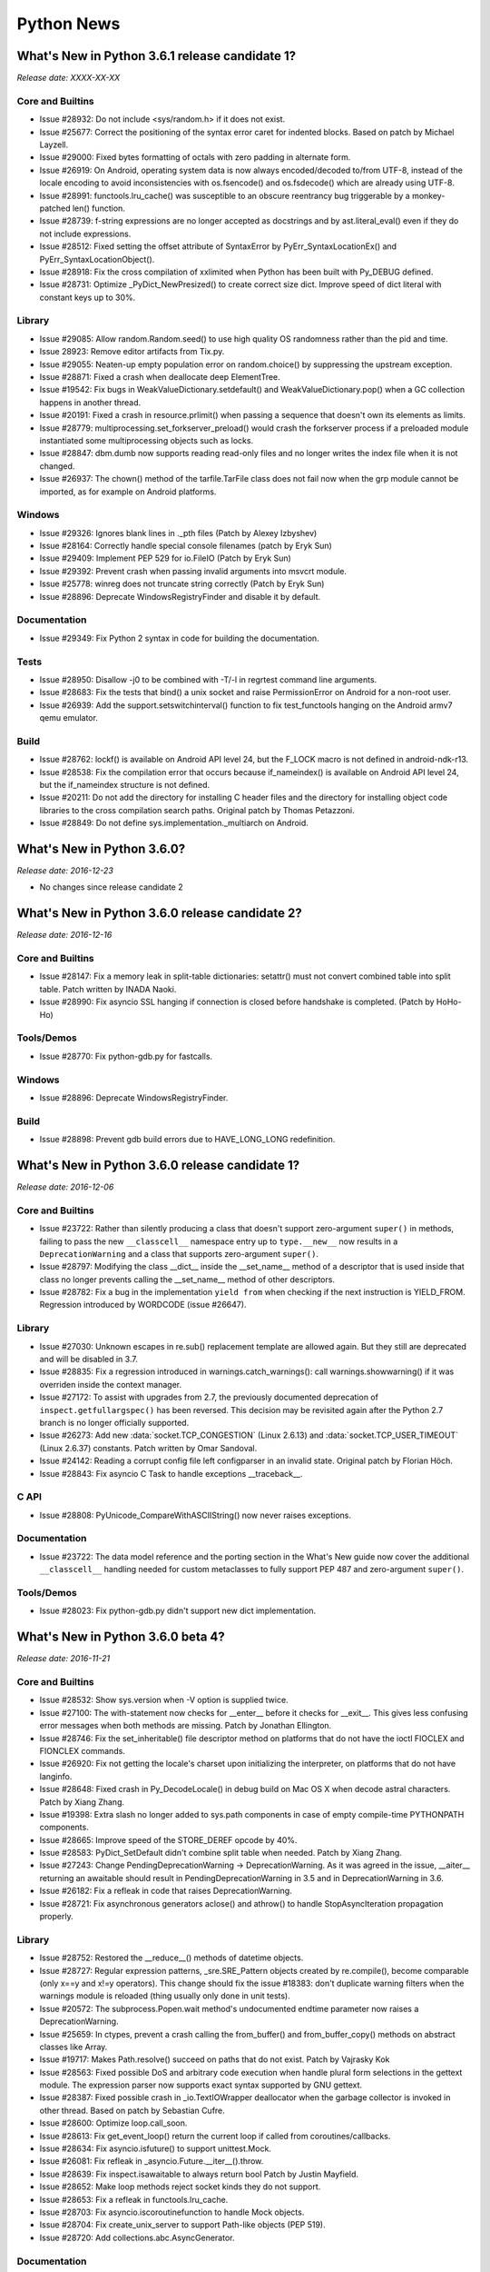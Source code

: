 +++++++++++
Python News
+++++++++++


.. towncrier release notes start


What's New in Python 3.6.1 release candidate 1?
===============================================

*Release date: XXXX-XX-XX*

Core and Builtins
-----------------

- Issue #28932: Do not include <sys/random.h> if it does not exist.

- Issue #25677: Correct the positioning of the syntax error caret for
  indented blocks.  Based on patch by Michael Layzell.

- Issue #29000: Fixed bytes formatting of octals with zero padding in alternate
  form.

- Issue #26919: On Android, operating system data is now always encoded/decoded
  to/from UTF-8, instead of the locale encoding to avoid inconsistencies with
  os.fsencode() and os.fsdecode() which are already using UTF-8.

- Issue #28991:  functools.lru_cache() was susceptible to an obscure reentrancy
  bug triggerable by a monkey-patched len() function.

- Issue #28739: f-string expressions are no longer accepted as docstrings and
  by ast.literal_eval() even if they do not include expressions.

- Issue #28512: Fixed setting the offset attribute of SyntaxError by
  PyErr_SyntaxLocationEx() and PyErr_SyntaxLocationObject().

- Issue #28918: Fix the cross compilation of xxlimited when Python has been
  built with Py_DEBUG defined.

- Issue #28731: Optimize _PyDict_NewPresized() to create correct size dict.
  Improve speed of dict literal with constant keys up to 30%.

Library
-------

- Issue #29085: Allow random.Random.seed() to use high quality OS randomness
  rather than the pid and time.

- Issue 28923: Remove editor artifacts from Tix.py.

- Issue #29055:  Neaten-up empty population error on random.choice()
  by suppressing the upstream exception.

- Issue #28871: Fixed a crash when deallocate deep ElementTree.

- Issue #19542: Fix bugs in WeakValueDictionary.setdefault() and
  WeakValueDictionary.pop() when a GC collection happens in another
  thread.

- Issue #20191: Fixed a crash in resource.prlimit() when passing a sequence that
  doesn't own its elements as limits.

- Issue #28779: multiprocessing.set_forkserver_preload() would crash the
  forkserver process if a preloaded module instantiated some
  multiprocessing objects such as locks.

- Issue #28847: dbm.dumb now supports reading read-only files and no longer
  writes the index file when it is not changed.

- Issue #26937: The chown() method of the tarfile.TarFile class does not fail
  now when the grp module cannot be imported, as for example on Android
  platforms.

Windows
-------

- Issue #29326: Ignores blank lines in ._pth files (Patch by Alexey Izbyshev)

- Issue #28164: Correctly handle special console filenames (patch by Eryk Sun)

- Issue #29409: Implement PEP 529 for io.FileIO (Patch by Eryk Sun)

- Issue #29392: Prevent crash when passing invalid arguments into msvcrt module.

- Issue #25778: winreg does not truncate string correctly (Patch by Eryk Sun)

- Issue #28896: Deprecate WindowsRegistryFinder and disable it by default.

Documentation
-------------

- Issue #29349: Fix Python 2 syntax in code for building the documentation.

Tests
-----

- Issue #28950: Disallow -j0 to be combined with -T/-l in regrtest
  command line arguments.

- Issue #28683: Fix the tests that bind() a unix socket and raise
  PermissionError on Android for a non-root user.

- Issue #26939: Add the support.setswitchinterval() function to fix
  test_functools hanging on the Android armv7 qemu emulator.

Build
-----

- Issue #28762: lockf() is available on Android API level 24, but the F_LOCK
  macro is not defined in android-ndk-r13.

- Issue #28538: Fix the compilation error that occurs because if_nameindex() is
  available on Android API level 24, but the if_nameindex structure is not
  defined.

- Issue #20211: Do not add the directory for installing C header files and the
  directory for installing object code libraries to the cross compilation
  search paths. Original patch by Thomas Petazzoni.

- Issue #28849: Do not define sys.implementation._multiarch on Android.


What's New in Python 3.6.0?
===========================

*Release date: 2016-12-23*

- No changes since release candidate 2


What's New in Python 3.6.0 release candidate 2?
===============================================

*Release date: 2016-12-16*

Core and Builtins
-----------------

- Issue #28147: Fix a memory leak in split-table dictionaries: setattr()
  must not convert combined table into split table. Patch written by INADA
  Naoki.

- Issue #28990: Fix asyncio SSL hanging if connection is closed before
  handshake is completed. (Patch by HoHo-Ho)

Tools/Demos
-----------

- Issue #28770: Fix python-gdb.py for fastcalls.

Windows
-------

- Issue #28896: Deprecate WindowsRegistryFinder.

Build
-----

- Issue #28898: Prevent gdb build errors due to HAVE_LONG_LONG redefinition.


What's New in Python 3.6.0 release candidate 1?
===============================================

*Release date: 2016-12-06*

Core and Builtins
-----------------

- Issue #23722: Rather than silently producing a class that doesn't support
  zero-argument ``super()`` in methods, failing to pass the new
  ``__classcell__`` namespace entry up to ``type.__new__`` now results in a
  ``DeprecationWarning`` and a class that supports zero-argument ``super()``.

- Issue #28797: Modifying the class __dict__ inside the __set_name__ method of
  a descriptor that is used inside that class no longer prevents calling the
  __set_name__ method of other descriptors.

- Issue #28782: Fix a bug in the implementation ``yield from`` when checking
  if the next instruction is YIELD_FROM. Regression introduced by WORDCODE
  (issue #26647).

Library
-------

- Issue #27030: Unknown escapes in re.sub() replacement template are allowed
  again.  But they still are deprecated and will be disabled in 3.7.

- Issue #28835: Fix a regression introduced in warnings.catch_warnings():
  call warnings.showwarning() if it was overriden inside the context manager.

- Issue #27172: To assist with upgrades from 2.7, the previously documented
  deprecation of ``inspect.getfullargspec()`` has been reversed. This decision
  may be revisited again after the Python 2.7 branch is no longer officially
  supported.

- Issue #26273: Add new :data:`socket.TCP_CONGESTION` (Linux 2.6.13) and
  :data:`socket.TCP_USER_TIMEOUT` (Linux 2.6.37) constants. Patch written by
  Omar Sandoval.

- Issue #24142: Reading a corrupt config file left configparser in an
  invalid state.  Original patch by Florian Höch.

- Issue #28843: Fix asyncio C Task to handle exceptions __traceback__.

C API
-----

- Issue #28808: PyUnicode_CompareWithASCIIString() now never raises exceptions.

Documentation
-------------

- Issue #23722: The data model reference and the porting section in the What's
  New guide now cover the additional ``__classcell__`` handling needed for
  custom metaclasses to fully support PEP 487 and zero-argument ``super()``.

Tools/Demos
-----------

- Issue #28023: Fix python-gdb.py didn't support new dict implementation.


What's New in Python 3.6.0 beta 4?
==================================

*Release date: 2016-11-21*

Core and Builtins
-----------------

- Issue #28532: Show sys.version when -V option is supplied twice.

- Issue #27100: The with-statement now checks for __enter__ before it
  checks for __exit__.  This gives less confusing error messages when
  both methods are missing. Patch by Jonathan Ellington.

- Issue #28746: Fix the set_inheritable() file descriptor method on platforms
  that do not have the ioctl FIOCLEX and FIONCLEX commands.

- Issue #26920: Fix not getting the locale's charset upon initializing the
  interpreter, on platforms that do not have langinfo.

- Issue #28648: Fixed crash in Py_DecodeLocale() in debug build on Mac OS X
  when decode astral characters.  Patch by Xiang Zhang.

- Issue #19398: Extra slash no longer added to sys.path components in case of
  empty compile-time PYTHONPATH components.

- Issue #28665:  Improve speed of the STORE_DEREF opcode by 40%.

- Issue #28583: PyDict_SetDefault didn't combine split table when needed.
  Patch by Xiang Zhang.

- Issue #27243: Change PendingDeprecationWarning -> DeprecationWarning.
  As it was agreed in the issue, __aiter__ returning an awaitable
  should result in PendingDeprecationWarning in 3.5 and in
  DeprecationWarning in 3.6.

- Issue #26182: Fix a refleak in code that raises DeprecationWarning.

- Issue #28721: Fix asynchronous generators aclose() and athrow() to
  handle StopAsyncIteration propagation properly.

Library
-------

- Issue #28752: Restored the __reduce__() methods of datetime objects.

- Issue #28727: Regular expression patterns, _sre.SRE_Pattern objects created
  by re.compile(), become comparable (only x==y and x!=y operators). This
  change should fix the issue #18383: don't duplicate warning filters when the
  warnings module is reloaded (thing usually only done in unit tests).

- Issue #20572: The subprocess.Popen.wait method's undocumented
  endtime parameter now raises a DeprecationWarning.

- Issue #25659: In ctypes, prevent a crash calling the from_buffer() and
  from_buffer_copy() methods on abstract classes like Array.

- Issue #19717: Makes Path.resolve() succeed on paths that do not exist.
  Patch by Vajrasky Kok

- Issue #28563: Fixed possible DoS and arbitrary code execution when handle
  plural form selections in the gettext module.  The expression parser now
  supports exact syntax supported by GNU gettext.

- Issue #28387: Fixed possible crash in _io.TextIOWrapper deallocator when
  the garbage collector is invoked in other thread.  Based on patch by
  Sebastian Cufre.

- Issue #28600: Optimize loop.call_soon.

- Issue #28613: Fix get_event_loop() return the current loop if
  called from coroutines/callbacks.

- Issue #28634: Fix asyncio.isfuture() to support unittest.Mock.

- Issue #26081: Fix refleak in _asyncio.Future.__iter__().throw.

- Issue #28639: Fix inspect.isawaitable to always return bool
  Patch by Justin Mayfield.

- Issue #28652: Make loop methods reject socket kinds they do not support.

- Issue #28653: Fix a refleak in functools.lru_cache.

- Issue #28703: Fix asyncio.iscoroutinefunction to handle Mock objects.

- Issue #28704: Fix create_unix_server to support Path-like objects
  (PEP 519).

- Issue #28720: Add collections.abc.AsyncGenerator.

Documentation
-------------

- Issue #28513: Documented command-line interface of zipfile.

Tests
-----

- Issue #28666: Now test.support.rmtree is able to remove unwritable or
  unreadable directories.

- Issue #23839: Various caches now are cleared before running every test file.

Build
-----

- Issue #10656: Fix out-of-tree building on AIX.  Patch by Tristan Carel and
  Michael Haubenwallner.

- Issue #26359: Rename --with-optimiations to --enable-optimizations.

- Issue #28676: Prevent missing 'getentropy' declaration warning on macOS.
  Patch by Gareth Rees.


What's New in Python 3.6.0 beta 3?
==================================

*Release date: 2016-10-31*

Core and Builtins
-----------------

- Issue #28128: Deprecation warning for invalid str and byte escape
  sequences now prints better information about where the error
  occurs. Patch by Serhiy Storchaka and Eric Smith.

- Issue #28509: dict.update() no longer allocate unnecessary large memory.

- Issue #28426: Fixed potential crash in PyUnicode_AsDecodedObject() in debug
  build.

- Issue #28517: Fixed of-by-one error in the peephole optimizer that caused
  keeping unreachable code.

- Issue #28214: Improved exception reporting for problematic __set_name__
  attributes.

- Issue #23782: Fixed possible memory leak in _PyTraceback_Add() and exception
  loss in PyTraceBack_Here().

- Issue #28471: Fix "Python memory allocator called without holding the GIL"
  crash in socket.setblocking.

Library
-------

- Issue #26128: Added keyword-only arguments support for
  subprocess.STARTUPINFO

- Issue #27517: LZMA compressor and decompressor no longer raise exceptions if
  given empty data twice.  Patch by Benjamin Fogle.

- Issue #28549: Fixed segfault in curses's addch() with ncurses6.

- Issue #28449: tarfile.open() with mode "r" or "r:" now tries to open a tar
  file with compression before trying to open it without compression.  Otherwise
  it had 50% chance failed with ignore_zeros=True.

- Issue #23262: The webbrowser module now supports Firefox 36+ and derived
  browsers.  Based on patch by Oleg Broytman.

- Issue #27939: Fixed bugs in tkinter.ttk.LabeledScale and tkinter.Scale caused
  by representing the scale as float value internally in Tk.  tkinter.IntVar
  now works if float value is set to underlying Tk variable.

- Issue #18844: The various ways of specifying weights for random.choices()
  now produce the same result sequences.

- Issue #28255: calendar.TextCalendar().prmonth() no longer prints a space
  at the start of new line after printing a month's calendar.  Patch by
  Xiang Zhang.

- Issue #20491: The textwrap.TextWrapper class now honors non-breaking spaces.
  Based on patch by Kaarle Ritvanen.

- Issue #28353: os.fwalk() no longer fails on broken links.

- Issue #28430: Fix iterator of C implemented asyncio.Future doesn't accept
  non-None value is passed to it.send(val).

- Issue #27025: Generated names for Tkinter widgets now start by the "!" prefix
  for readability (was "`").

- Issue #25464: Fixed HList.header_exists() in tkinter.tix module by addin
  a workaround to Tix library bug.

- Issue #28488: shutil.make_archive() no longer adds entry "./" to ZIP archive.

- Issue #25953: re.sub() now raises an error for invalid numerical group
  reference in replacement template even if the pattern is not found in
  the string.  Error message for invalid group reference now includes the
  group index and the position of the reference.
  Based on patch by SilentGhost.

- Issue #18219: Optimize csv.DictWriter for large number of columns.
  Patch by Mariatta Wijaya.

- Issue #28448: Fix C implemented asyncio.Future didn't work on Windows.

- Issue #28480: Fix error building socket module when multithreading is
  disabled.

- Issue #24452: Make webbrowser support Chrome on Mac OS X.

- Issue #20766: Fix references leaked by pdb in the handling of SIGINT
  handlers.

- Issue #28492: Fix how StopIteration exception is raised in _asyncio.Future.

- Issue #28500: Fix asyncio to handle async gens GC from another thread.

- Issue #26923: Fix asyncio.Gather to refuse being cancelled once all
  children are done.
  Patch by Johannes Ebke.

- Issue #26796: Don't configure the number of workers for default
  threadpool executor.
  Initial patch by Hans Lawrenz.

- Issue #28544: Implement asyncio.Task in C.

Windows
-------

- Issue #28522: Fixes mishandled buffer reallocation in getpathp.c

Build
-----

- Issue #28444: Fix missing extensions modules when cross compiling.

- Issue #28208: Update Windows build and OS X installers to use SQLite 3.14.2.

- Issue #28248: Update Windows build and OS X installers to use OpenSSL 1.0.2j.

Tests
-----

- Issue #26944: Fix test_posix for Android where 'id -G' is entirely wrong or
  missing the effective gid.

- Issue #28409: regrtest: fix the parser of command line arguments.


What's New in Python 3.6.0 beta 2?
==================================

*Release date: 2016-10-10*

Core and Builtins
-----------------

- Issue #28183: Optimize and cleanup dict iteration.

- Issue #26081: Added C implementation of asyncio.Future.
  Original patch by Yury Selivanov.

- Issue #28379: Added sanity checks and tests for PyUnicode_CopyCharacters().
  Patch by Xiang Zhang.

- Issue #28376: The type of long range iterator is now registered as Iterator.
  Patch by Oren Milman.

- Issue #28376: Creating instances of range_iterator by calling range_iterator
  type now is deprecated.  Patch by Oren Milman.

- Issue #28376: The constructor of range_iterator now checks that step is not 0.
  Patch by Oren Milman.

- Issue #26906: Resolving special methods of uninitialized type now causes
  implicit initialization of the type instead of a fail.

- Issue #18287: PyType_Ready() now checks that tp_name is not NULL.
  Original patch by Niklas Koep.

- Issue #24098: Fixed possible crash when AST is changed in process of
  compiling it.

- Issue #28201: Dict reduces possibility of 2nd conflict in hash table when
  hashes have same lower bits.

- Issue #28350: String constants with null character no longer interned.

- Issue #26617: Fix crash when GC runs during weakref callbacks.

- Issue #27942: String constants now interned recursively in tuples and frozensets.

- Issue #21578: Fixed misleading error message when ImportError called with
  invalid keyword args.

- Issue #28203: Fix incorrect type in complex(1.0, {2:3}) error message.
  Patch by Soumya Sharma.

- Issue #28086: Single var-positional argument of tuple subtype was passed
  unscathed to the C-defined function.  Now it is converted to exact tuple.

- Issue #28214: Now __set_name__ is looked up on the class instead of the
  instance.

- Issue #27955: Fallback on reading /dev/urandom device when the getrandom()
  syscall fails with EPERM, for example when blocked by SECCOMP.

- Issue #28192: Don't import readline in isolated mode.

- Upgrade internal unicode databases to Unicode version 9.0.0.

- Issue #28131: Fix a regression in zipimport's compile_source().  zipimport
  should use the same optimization level as the interpreter.

- Issue #28126: Replace Py_MEMCPY with memcpy(). Visual Studio can properly
  optimize memcpy().

- Issue #28120: Fix dict.pop() for splitted dictionary when trying to remove a
  "pending key" (Not yet inserted in split-table). Patch by Xiang Zhang.

- Issue #26182: Raise DeprecationWarning when async and await keywords are
  used as variable/attribute/class/function name.

Library
-------

- Issue #27998: Fixed bytes path support in os.scandir() on Windows.
  Patch by Eryk Sun.

- Issue #28317: The disassembler now decodes FORMAT_VALUE argument.

- Issue #26293: Fixed writing ZIP files that starts not from the start of the
  file.  Offsets in ZIP file now are relative to the start of the archive in
  conforming to the specification.

- Issue #28380: unittest.mock Mock autospec functions now properly support
  assert_called, assert_not_called, and assert_called_once.

- Issue #27181 remove statistics.geometric_mean and defer until 3.7.

- Issue #28229: lzma module now supports pathlib.

- Issue #28321: Fixed writing non-BMP characters with binary format in plistlib.

- Issue #28225: bz2 module now supports pathlib.  Initial patch by Ethan Furman.

- Issue #28227: gzip now supports pathlib.  Patch by Ethan Furman.

- Issue #27358: Optimized merging var-keyword arguments and improved error
  message when passing a non-mapping as a var-keyword argument.

- Issue #28257: Improved error message when passing a non-iterable as
  a var-positional argument.  Added opcode BUILD_TUPLE_UNPACK_WITH_CALL.

- Issue #28322: Fixed possible crashes when unpickle itertools objects from
  incorrect pickle data.  Based on patch by John Leitch.

- Issue #28228: imghdr now supports pathlib.

- Issue #28226: compileall now supports pathlib.

- Issue #28314: Fix function declaration (C flags) for the getiterator() method
  of xml.etree.ElementTree.Element.

- Issue #28148: Stop using localtime() and gmtime() in the time
  module.

  Introduced platform independent _PyTime_localtime API that is
  similar to POSIX localtime_r, but available on all platforms.  Patch
  by Ed Schouten.

- Issue #28253: Fixed calendar functions for extreme months: 0001-01
  and 9999-12.

  Methods itermonthdays() and itermonthdays2() are reimplemented so
  that they don't call itermonthdates() which can cause datetime.date
  under/overflow.

- Issue #28275: Fixed possible use after free in the decompress()
  methods of the LZMADecompressor and BZ2Decompressor classes.
  Original patch by John Leitch.

- Issue #27897: Fixed possible crash in sqlite3.Connection.create_collation()
  if pass invalid string-like object as a name.  Patch by Xiang Zhang.

- Issue #18844: random.choices() now has k as a keyword-only argument
  to improve the readability of common cases and come into line
  with the signature used in other languages.

- Issue #18893: Fix invalid exception handling in Lib/ctypes/macholib/dyld.py.
  Patch by Madison May.

- Issue #27611: Fixed support of default root window in the tkinter.tix module.
  Added the master parameter in the DisplayStyle constructor.

- Issue #27348: In the traceback module, restore the formatting of exception
  messages like "Exception: None".  This fixes a regression introduced in
  3.5a2.

- Issue #25651: Allow falsy values to be used for msg parameter of subTest().

- Issue #27778: Fix a memory leak in os.getrandom() when the getrandom() is
  interrupted by a signal and a signal handler raises a Python exception.

- Issue #28200: Fix memory leak on Windows in the os module (fix
  path_converter() function).

- Issue #25400: RobotFileParser now correctly returns default values for
  crawl_delay and request_rate.  Initial patch by Peter Wirtz.

- Issue #27932: Prevent memory leak in win32_ver().

- Fix UnboundLocalError in socket._sendfile_use_sendfile.

- Issue #28075: Check for ERROR_ACCESS_DENIED in Windows implementation of
  os.stat().  Patch by Eryk Sun.

- Issue #22493: Warning message emitted by using inline flags in the middle of
  regular expression now contains a (truncated) regex pattern.
  Patch by Tim Graham.

- Issue #25270: Prevent codecs.escape_encode() from raising SystemError when
  an empty bytestring is passed.

- Issue #28181: Get antigravity over HTTPS. Patch by Kaartic Sivaraam.

- Issue #25895: Enable WebSocket URL schemes in urllib.parse.urljoin.
  Patch by Gergely Imreh and Markus Holtermann.

- Issue #28114: Fix a crash in parse_envlist() when env contains byte strings.
  Patch by Eryk Sun.

- Issue #27599: Fixed buffer overrun in binascii.b2a_qp() and binascii.a2b_qp().

- Issue #27906: Fix socket accept exhaustion during high TCP traffic.
  Patch by Kevin Conway.

- Issue #28174: Handle when SO_REUSEPORT isn't properly supported.
  Patch by Seth Michael Larson.

- Issue #26654: Inspect functools.partial in asyncio.Handle.__repr__.
  Patch by iceboy.

- Issue #26909: Fix slow pipes IO in asyncio.
  Patch by INADA Naoki.

- Issue #28176: Fix callbacks race in asyncio.SelectorLoop.sock_connect.

- Issue #27759: Fix selectors incorrectly retain invalid file descriptors.
  Patch by Mark Williams.

- Issue #28368: Refuse monitoring processes if the child watcher has no
  loop attached.
  Patch by Vincent Michel.

- Issue #28369: Raise RuntimeError when transport's FD is used with
  add_reader, add_writer, etc.

- Issue #28370: Speedup asyncio.StreamReader.readexactly.
  Patch by Коренберг Марк.

- Issue #28371: Deprecate passing asyncio.Handles to run_in_executor.

- Issue #28372: Fix asyncio to support formatting of non-python coroutines.

- Issue #28399: Remove UNIX socket from FS before binding.
  Patch by Коренберг Марк.

- Issue #27972: Prohibit Tasks to await on themselves.

Windows
-------

- Issue #28402: Adds signed catalog files for stdlib on Windows.

- Issue #28333: Enables Unicode for ps1/ps2 and input() prompts. (Patch by
  Eryk Sun)

- Issue #28251: Improvements to help manuals on Windows.

- Issue #28110: launcher.msi has different product codes between 32-bit and
  64-bit

- Issue #28161: Opening CON for write access fails

- Issue #28162: WindowsConsoleIO readall() fails if first line starts with
  Ctrl+Z

- Issue #28163: WindowsConsoleIO fileno() passes wrong flags to
  _open_osfhandle

- Issue #28164: _PyIO_get_console_type fails for various paths

- Issue #28137: Renames Windows path file to ._pth

- Issue #28138: Windows ._pth file should allow import site

C API
-----

- Issue #28426: Deprecated undocumented functions PyUnicode_AsEncodedObject(),
  PyUnicode_AsDecodedObject(), PyUnicode_AsDecodedUnicode() and
  PyUnicode_AsEncodedUnicode().

Build
-----

- Issue #28258: Fixed build with Estonian locale (python-config and distclean
  targets in Makefile).  Patch by Arfrever Frehtes Taifersar Arahesis.

- Issue #26661: setup.py now detects system libffi with multiarch wrapper.

- Issue #15819: Remove redundant include search directory option for building
  outside the source tree.

Tests
-----

- Issue #28217: Adds _testconsole module to test console input.


What's New in Python 3.6.0 beta 1?
==================================

*Release date: 2016-09-12*

Core and Builtins
-----------------

- Issue #23722: The __class__ cell used by zero-argument super() is now
  initialized from type.__new__ rather than __build_class__, so class methods
  relying on that will now work correctly when called from metaclass methods
  during class creation. Patch by Martin Teichmann.

- Issue #25221: Fix corrupted result from PyLong_FromLong(0) when Python
  is compiled with NSMALLPOSINTS = 0.

- Issue #27080: Implement formatting support for PEP 515.  Initial patch
  by Chris Angelico.

- Issue #27199: In tarfile, expose copyfileobj bufsize to improve throughput.
  Patch by Jason Fried.

- Issue #27948: In f-strings, only allow backslashes inside the braces
  (where the expressions are).  This is a breaking change from the 3.6
  alpha releases, where backslashes are allowed anywhere in an
  f-string.  Also, require that expressions inside f-strings be
  enclosed within literal braces, and not escapes like
  f'\x7b"hi"\x7d'.

- Issue #28046: Remove platform-specific directories from sys.path.

- Issue #28071: Add early-out for differencing from an empty set.

- Issue #25758: Prevents zipimport from unnecessarily encoding a filename
  (patch by Eryk Sun)

- Issue #25856: The __module__ attribute of extension classes and functions
  now is interned. This leads to more compact pickle data with protocol 4.

- Issue #27213: Rework CALL_FUNCTION* opcodes to produce shorter and more
  efficient bytecode. Patch by Demur Rumed, design by Serhiy Storchaka,
  reviewed by Serhiy Storchaka and Victor Stinner.

- Issue #26331: Implement tokenizing support for PEP 515. Patch by Georg Brandl.

- Issue #27999: Make "global after use" a SyntaxError, and ditto for nonlocal.
  Patch by Ivan Levkivskyi.

- Issue #28003: Implement PEP 525 -- Asynchronous Generators.

- Issue #27985: Implement PEP 526 -- Syntax for Variable Annotations.
  Patch by Ivan Levkivskyi.

- Issue #26058: Add a new private version to the builtin dict type, incremented
  at each dictionary creation and at each dictionary change. Implementation of
  the PEP 509.

- Issue #27364: A backslash-character pair that is not a valid escape sequence
  now generates a DeprecationWarning.  Patch by Emanuel Barry.

- Issue #27350: `dict` implementation is changed like PyPy. It is more compact
  and preserves insertion order.
  (Concept developed by Raymond Hettinger and patch by Inada Naoki.)

- Issue #27911: Remove unnecessary error checks in
  ``exec_builtin_or_dynamic()``.

- Issue #27078: Added BUILD_STRING opcode.  Optimized f-strings evaluation.

- Issue #17884: Python now requires systems with inttypes.h and stdint.h

- Issue #27961: Require platforms to support ``long long``. Python hasn't
  compiled without ``long long`` for years, so this is basically a formality.

- Issue #27355: Removed support for Windows CE.  It was never finished,
  and Windows CE is no longer a relevant platform for Python.

- Implement PEP 523.

- Issue #27870: A left shift of zero by a large integer no longer attempts
  to allocate large amounts of memory.

- Issue #25402: In int-to-decimal-string conversion, improve the estimate
  of the intermediate memory required, and remove an unnecessarily strict
  overflow check. Patch by Serhiy Storchaka.

- Issue #27214: In long_invert, be more careful about modifying object
  returned by long_add, and remove an unnecessary check for small longs.
  Thanks Oren Milman for analysis and patch.

- Issue #27506: Support passing the bytes/bytearray.translate() "delete"
  argument by keyword.

- Issue #27812: Properly clear out a generator's frame's backreference to the
  generator to prevent crashes in frame.clear().

- Issue #27811: Fix a crash when a coroutine that has not been awaited is
  finalized with warnings-as-errors enabled.

- Issue #27587: Fix another issue found by PVS-Studio: Null pointer check
  after use of 'def' in _PyState_AddModule().
  Initial patch by Christian Heimes.

- Issue #27792: The modulo operation applied to ``bool`` and other
  ``int`` subclasses now always returns an ``int``. Previously
  the return type depended on the input values. Patch by Xiang Zhang.

- Issue #26984: int() now always returns an instance of exact int.

- Issue #25604: Fix a minor bug in integer true division; this bug could
  potentially have caused off-by-one-ulp results on platforms with
  unreliable ldexp implementations.

- Issue #24254: Make class definition namespace ordered by default.

- Issue #27662: Fix an overflow check in ``List_New``: the original code was
  checking against ``Py_SIZE_MAX`` instead of the correct upper bound of
  ``Py_SSIZE_T_MAX``. Patch by Xiang Zhang.

- Issue #27782: Multi-phase extension module import now correctly allows the
  ``m_methods`` field to be used to add module level functions to instances
  of non-module types returned from ``Py_create_mod``. Patch by Xiang Zhang.

- Issue #27936: The round() function accepted a second None argument
  for some types but not for others.  Fixed the inconsistency by
  accepting None for all numeric types.

- Issue #27487: Warn if a submodule argument to "python -m" or
  runpy.run_module() is found in sys.modules after parent packages are
  imported, but before the submodule is executed.

- Issue #27157: Make only type() itself accept the one-argument form.
  Patch by Eryk Sun and Emanuel Barry.

- Issue #27558: Fix a SystemError in the implementation of "raise" statement.
  In a brand new thread, raise a RuntimeError since there is no active
  exception to reraise. Patch written by Xiang Zhang.

- Issue #28008: Implement PEP 530 -- asynchronous comprehensions.

- Issue #27942: Fix memory leak in codeobject.c

Library
-------

- Issue #28732: Fix crash in os.spawnv() with no elements in args

- Issue #28485: Always raise ValueError for negative
  compileall.compile_dir(workers=...) parameter, even when multithreading is
  unavailable.

- Issue #28037: Use sqlite3_get_autocommit() instead of setting
  Connection->inTransaction manually.

- Issue #25283: Attributes tm_gmtoff and tm_zone are now available on
  all platforms in the return values of time.localtime() and
  time.gmtime().

- Issue #24454: Regular expression match object groups are now
  accessible using __getitem__.  "mo[x]" is equivalent to
  "mo.group(x)".

- Issue #10740: sqlite3 no longer implicitly commit an open transaction
  before DDL statements.

- Issue #17941: Add a *module* parameter to collections.namedtuple().

- Issue #22493: Inline flags now should be used only at the start of the
  regular expression.  Deprecation warning is emitted if uses them in the
  middle of the regular expression.

- Issue #26885: xmlrpc now supports unmarshalling additional data types used
  by Apache XML-RPC implementation for numerics and None.

- Issue #28070: Fixed parsing inline verbose flag in regular expressions.

- Issue #19500: Add client-side SSL session resumption to the ssl module.

- Issue #28022: Deprecate ssl-related arguments in favor of SSLContext. The
  deprecation include manual creation of SSLSocket and certfile/keyfile
  (or similar) in ftplib, httplib, imaplib, smtplib, poplib and urllib.

- Issue #28043: SSLContext has improved default settings: OP_NO_SSLv2,
  OP_NO_SSLv3, OP_NO_COMPRESSION, OP_CIPHER_SERVER_PREFERENCE,
  OP_SINGLE_DH_USE, OP_SINGLE_ECDH_USE and HIGH ciphers without MD5.

- Issue #24693: Changed some RuntimeError's in the zipfile module to more
  appropriate types. Improved some error messages and debugging output.

- Issue #17909: ``json.load`` and ``json.loads`` now support binary input
  encoded as UTF-8, UTF-16 or UTF-32. Patch by Serhiy Storchaka.

- Issue #27137: the pure Python fallback implementation of ``functools.partial``
  now matches the behaviour of its accelerated C counterpart for subclassing,
  pickling and text representation purposes. Patch by Emanuel Barry and
  Serhiy Storchaka.

- Fix possible integer overflows and crashes in the mmap module with unusual
  usage patterns.

- Issue #1703178: Fix the ability to pass the --link-objects option to the
  distutils build_ext command.

- Issue #28019: itertools.count() no longer rounds non-integer step in range
  between 1.0 and 2.0 to 1.

- Issue #18401: Pdb now supports the 'readrc' keyword argument to control
  whether .pdbrc files should be read.  Patch by Martin Matusiak and
  Sam Kimbrel.

- Issue #25969: Update the lib2to3 grammar to handle the unpacking
  generalizations added in 3.5.

- Issue #14977: mailcap now respects the order of the lines in the mailcap
  files ("first match"), as required by RFC 1542.  Patch by Michael Lazar.

- Issue #28082: Convert re flag constants to IntFlag.

- Issue #28025: Convert all ssl module constants to IntEnum and IntFlags.
  SSLContext properties now return flags and enums.

- Issue #23591: Add Flag, IntFlag, and auto() to enum module.

- Issue #433028: Added support of modifier spans in regular expressions.

- Issue #24594: Validates persist parameter when opening MSI database

- Issue #17582: xml.etree.ElementTree nows preserves whitespaces in attributes
  (Patch by Duane Griffin.  Reviewed and approved by Stefan Behnel.)

- Issue #28047: Fixed calculation of line length used for the base64 CTE
  in the new email policies.

- Issue #27576: Fix call order in OrderedDict.__init__().

- email.generator.DecodedGenerator now supports the policy keyword.

- Issue #28027: Remove undocumented modules from ``Lib/plat-*``: IN, CDROM,
  DLFCN, TYPES, CDIO, and STROPTS.

- Issue #27445: Don't pass str(_charset) to MIMEText.set_payload().
  Patch by Claude Paroz.

- Issue #24277: The new email API is no longer provisional, and the docs
  have been reorganized and rewritten to emphasize the new API.

- Issue #22450: urllib now includes an "Accept: */*" header among the
  default headers.  This makes the results of REST API requests more
  consistent and predictable especially when proxy servers are involved.

- lib2to3.pgen3.driver.load_grammar() now creates a stable cache file
  between runs given the same Grammar.txt input regardless of the hash
  randomization setting.

- Issue #28005: Allow ImportErrors in encoding implementation to propagate.

- Issue #26667: Support path-like objects in importlib.util.

- Issue #27570: Avoid zero-length memcpy() etc calls with null source
  pointers in the "ctypes" and "array" modules.

- Issue #22233: Break email header lines *only* on the RFC specified CR and LF
  characters, not on arbitrary unicode line breaks.  This also fixes a bug in
  HTTP header parsing.

- Issue 27331: The email.mime classes now all accept an optional policy keyword.

- Issue 27988: Fix email iter_attachments incorrect mutation of payload list.

- Issue #16113: Add SHA-3 and SHAKE support to hashlib module.

- Eliminate a tautological-pointer-compare warning in _scproxy.c.

- Issue #27776: The :func:`os.urandom` function does now block on Linux 3.17
  and newer until the system urandom entropy pool is initialized to increase
  the security. This change is part of the :pep:`524`.

- Issue #27778: Expose the Linux ``getrandom()`` syscall as a new
  :func:`os.getrandom` function. This change is part of the :pep:`524`.

- Issue #27691: Fix ssl module's parsing of GEN_RID subject alternative name
  fields in X.509 certs.

- Issue #18844: Add random.choices().

- Issue #25761: Improved error reporting about truncated pickle data in
  C implementation of unpickler.  UnpicklingError is now raised instead of
  AttributeError and ValueError in some cases.

- Issue #26798: Add BLAKE2 (blake2b and blake2s) to hashlib.

- Issue #26032: Optimized globbing in pathlib by using os.scandir(); it is now
  about 1.5--4 times faster.

- Issue #25596: Optimized glob() and iglob() functions in the
  glob module; they are now about 3--6 times faster.

- Issue #27928: Add scrypt (password-based key derivation function) to
  hashlib module (requires OpenSSL 1.1.0).

- Issue #27850: Remove 3DES from ssl module's default cipher list to counter
  measure sweet32 attack (CVE-2016-2183).

- Issue #27766: Add ChaCha20 Poly1305 to ssl module's default ciper list.
  (Required OpenSSL 1.1.0 or LibreSSL).

- Issue #25387: Check return value of winsound.MessageBeep.

- Issue #27866: Add SSLContext.get_ciphers() method to get a list of all
  enabled ciphers.

- Issue #27744: Add AF_ALG (Linux Kernel crypto) to socket module.

- Issue #26470: Port ssl and hashlib module to OpenSSL 1.1.0.

- Issue #11620: Fix support for SND_MEMORY in winsound.PlaySound.  Based on a
  patch by Tim Lesher.

- Issue #11734: Add support for IEEE 754 half-precision floats to the
  struct module. Based on a patch by Eli Stevens.

- Issue #27919: Deprecated ``extra_path`` distribution option in distutils
  packaging.

- Issue #23229: Add new ``cmath`` constants: ``cmath.inf`` and ``cmath.nan`` to
  match ``math.inf`` and ``math.nan``, and also ``cmath.infj`` and
  ``cmath.nanj`` to match the format used by complex repr.

- Issue #27842: The csv.DictReader now returns rows of type OrderedDict.
  (Contributed by Steve Holden.)

- Remove support for passing a file descriptor to os.access. It never worked but
  previously didn't raise.

- Issue #12885: Fix error when distutils encounters symlink.

- Issue #27881: Fixed possible bugs when setting sqlite3.Connection.isolation_level.
  Based on patch by Xiang Zhang.

- Issue #27861: Fixed a crash in sqlite3.Connection.cursor() when a factory
  creates not a cursor.  Patch by Xiang Zhang.

- Issue #19884: Avoid spurious output on OS X with Gnu Readline.

- Issue #27706: Restore deterministic behavior of random.Random().seed()
  for string seeds using seeding version 1.  Allows sequences of calls
  to random() to exactly match those obtained in Python 2.
  Patch by Nofar Schnider.

- Issue #10513: Fix a regression in Connection.commit().  Statements should
  not be reset after a commit.

- Issue #12319: Chunked transfer encoding support added to
  http.client.HTTPConnection requests.  The
  urllib.request.AbstractHTTPHandler class does not enforce a Content-Length
  header any more.  If a HTTP request has a file or iterable body, but no
  Content-Length header, the library now falls back to use chunked transfer-
  encoding.

- A new version of typing.py from https://github.com/python/typing:
  - Collection (only for 3.6) (Issue #27598)
  - Add FrozenSet to __all__ (upstream #261)
  - fix crash in _get_type_vars() (upstream #259)
  - Remove the dict constraint in ForwardRef._eval_type (upstream #252)

- Issue #27832: Make ``_normalize`` parameter to ``Fraction`` constuctor
  keyword-only, so that ``Fraction(2, 3, 4)`` now raises ``TypeError``.

- Issue #27539: Fix unnormalised ``Fraction.__pow__`` result in the case
  of negative exponent and negative base.

- Issue #21718: cursor.description is now available for queries using CTEs.

- Issue #27819: In distutils sdists, simply produce the "gztar" (gzipped tar
  format) distributions on all platforms unless "formats" is supplied.

- Issue #2466: posixpath.ismount now correctly recognizes mount points which
  the user does not have permission to access.

- Issue #9998: On Linux, ctypes.util.find_library now looks in LD_LIBRARY_PATH
  for shared libraries.

- Issue #27573: exit message for code.interact is now configurable.

- Issue #27930: Improved behaviour of logging.handlers.QueueListener.
  Thanks to Paulo Andrade and Petr Viktorin for the analysis and patch.

- Issue #6766: Distributed reference counting added to multiprocessing
  to support nesting of shared values / proxy objects.

- Issue #21201: Improves readability of multiprocessing error message.  Thanks
  to Wojciech Walczak for patch.

- asyncio: Add set_protocol / get_protocol to Transports.

- Issue #27456: asyncio: Set TCP_NODELAY by default.

IDLE
----

- Issue #15308: Add 'interrupt execution' (^C) to Shell menu.
  Patch by Roger Serwy, updated by Bayard Randel.

- Issue #27922: Stop IDLE tests from 'flashing' gui widgets on the screen.

- Issue #27891: Consistently group and sort imports within idlelib modules.

- Issue #17642: add larger font sizes for classroom projection.

- Add version to title of IDLE help window.

- Issue #25564: In section on IDLE -- console differences, mention that
  using exec means that __builtins__ is defined for each statement.

- Issue #27821: Fix 3.6.0a3 regression that prevented custom key sets
  from being selected when no custom theme was defined.

C API
-----

- Issue #26900: Excluded underscored names and other private API from limited API.

- Issue #26027: Add support for path-like objects in PyUnicode_FSConverter() &
  PyUnicode_FSDecoder().

Tests
-----

- Issue #27427: Additional tests for the math module. Patch by Francisco Couzo.

- Issue #27953: Skip math and cmath tests that fail on OS X 10.4 due to a
  poor libm implementation of tan.

- Issue #26040: Improve test_math and test_cmath coverage and rigour. Patch by
  Jeff Allen.

- Issue #27787: Call gc.collect() before checking each test for "dangling
  threads", since the dangling threads are weak references.

Build
-----

- Issue #27566: Fix clean target in freeze makefile (patch by Lisa Roach)

- Issue #27705: Update message in validate_ucrtbase.py

- Issue #27976: Deprecate building _ctypes with the bundled copy of libffi on
  non-OSX UNIX platforms.

- Issue #27983: Cause lack of llvm-profdata tool when using clang as
  required for PGO linking to be a configure time error rather than
  make time when --with-optimizations is enabled.  Also improve our
  ability to find the llvm-profdata tool on MacOS and some Linuxes.

- Issue #21590: Support for DTrace and SystemTap probes.

- Issue #26307: The profile-opt build now applies PGO to the built-in modules.

- Issue #26359: Add the --with-optimizations flag to turn on LTO and PGO build
  support when available.

- Issue #27917: Set platform triplets for Android builds.

- Issue #25825: Update references to the $(LIBPL) installation path on AIX.
  This path was changed in 3.2a4.

- Update OS X installer to use SQLite 3.14.1 and XZ 5.2.2.

- Issue #21122: Fix LTO builds on OS X.

- Issue #17128: Build OS X installer with a private copy of OpenSSL.
  Also provide a sample Install Certificates command script to install a
  set of root certificates from the third-party certifi module.

Tools/Demos
-----------

- Issue #27952: Get Tools/scripts/fixcid.py working with Python 3 and the
  current "re" module, avoid invalid Python backslash escapes, and fix a bug
  parsing escaped C quote signs.

Windows
-------

- Issue #28065: Update xz dependency to 5.2.2 and build it from source.

- Issue #25144: Ensures TargetDir is set before continuing with custom
  install.

- Issue #1602: Windows console doesn't input or print Unicode (PEP 528)

- Issue #27781: Change file system encoding on Windows to UTF-8 (PEP 529)

- Issue #27731: Opt-out of MAX_PATH on Windows 10

- Issue #6135: Adds encoding and errors parameters to subprocess.

- Issue #27959: Adds oem encoding, alias ansi to mbcs, move aliasmbcs to
  codec lookup.

- Issue #27982: The functions of the winsound module now accept keyword
  arguments.

- Issue #20366: Build full text search support into SQLite on Windows.

- Issue #27756: Adds new icons for Python files and processes on Windows.
  Designs by Cherry Wang.

- Issue #27883: Update sqlite to 3.14.1.0 on Windows.


What's New in Python 3.6.0 alpha 4?
===================================

*Release date: 2016-08-15*

Core and Builtins
-----------------

- Issue #27704: Optimized creating bytes and bytearray from byte-like objects
  and iterables.  Speed up to 3 times for short objects.  Original patch by
  Naoki Inada.

- Issue #26823: Large sections of repeated lines in tracebacks are now
  abbreviated as "[Previous line repeated {count} more times]" by the builtin
  traceback rendering. Patch by Emanuel Barry.

- Issue #27574: Decreased an overhead of parsing keyword arguments in functions
  implemented with using Argument Clinic.

- Issue #22557: Now importing already imported modules is up to 2.5 times
  faster.

- Issue #17596: Include <wincrypt.h> to help with Min GW building.

- Issue #17599: On Windows, rename the privately defined REPARSE_DATA_BUFFER
  structure to avoid conflicting with the definition from Min GW.

- Issue #27507: Add integer overflow check in bytearray.extend().  Patch by
  Xiang Zhang.

- Issue #27581: Don't rely on wrapping for overflow check in
  PySequence_Tuple().  Patch by Xiang Zhang.

- Issue #1621: Avoid signed integer overflow in list and tuple operations.
  Patch by Xiang Zhang.

- Issue #27419: Standard __import__() no longer look up "__import__" in globals
  or builtins for importing submodules or "from import".  Fixed a crash if
  raise a warning about unabling to resolve package from __spec__ or
  __package__.

- Issue #27083: Respect the PYTHONCASEOK environment variable under Windows.

- Issue #27514: Make having too many statically nested blocks a SyntaxError
  instead of SystemError.

- Issue #27366: Implemented PEP 487 (Simpler customization of class creation).
  Upon subclassing, the __init_subclass__ classmethod is called on the base
  class. Descriptors are initialized with __set_name__ after class creation.

Library
-------

- Issue #26027, #27524: Add PEP 519/__fspath__() support to the os and os.path
  modules. Includes code from Jelle Zijlstra.

- Issue #27598: Add Collections to collections.abc.
  Patch by Ivan Levkivskyi, docs by Neil Girdhar.

- Issue #25958: Support "anti-registration" of special methods from
  various ABCs, like __hash__, __iter__ or __len__.  All these (and
  several more) can be set to None in an implementation class and the
  behavior will be as if the method is not defined at all.
  (Previously, this mechanism existed only for __hash__, to make
  mutable classes unhashable.)  Code contributed by Andrew Barnert and
  Ivan Levkivskyi.

- Issue #16764: Support keyword arguments to zlib.decompress().  Patch by
  Xiang Zhang.

- Issue #27736: Prevent segfault after interpreter re-initialization due
  to ref count problem introduced in code for Issue #27038 in 3.6.0a3.
  Patch by Xiang Zhang.

- Issue #25628:  The *verbose* and *rename* parameters for
  collections.namedtuple are now keyword-only.

- Issue #12345: Add mathematical constant tau to math and cmath. See also
  PEP 628.

- Issue #26823: traceback.StackSummary.format now abbreviates large sections of
  repeated lines as "[Previous line repeated {count} more times]" (this change
  then further affects other traceback display operations in the module). Patch
  by Emanuel Barry.

- Issue #27664: Add to concurrent.futures.thread.ThreadPoolExecutor()
  the ability to specify a thread name prefix.

- Issue #27181: Add geometric_mean and harmonic_mean to statistics module.

- Issue #27573: code.interact now prints an message when exiting.

- Issue #6422: Add autorange method to timeit.Timer objects.

- Issue #27773: Correct some memory management errors server_hostname in
  _ssl.wrap_socket().

- Issue #26750: unittest.mock.create_autospec() now works properly for
  subclasses of property() and other data descriptors.  Removes the never
  publicly used, never documented unittest.mock.DescriptorTypes tuple.

- Issue #26754: Undocumented support of general bytes-like objects
  as path in compile() and similar functions is now deprecated.

- Issue #26800: Undocumented support of general bytes-like objects
  as paths in os functions is now deprecated.

- Issue #26981: Add _order_ compatibility shim to enum.Enum for
  Python 2/3 code bases.

- Issue #27661: Added tzinfo keyword argument to datetime.combine.

- In the curses module, raise an error if window.getstr() or window.instr() is
  passed a negative value.

- Issue #27783: Fix possible usage of uninitialized memory in
  operator.methodcaller.

- Issue #27774: Fix possible Py_DECREF on unowned object in _sre.

- Issue #27760: Fix possible integer overflow in binascii.b2a_qp.

- Issue #27758: Fix possible integer overflow in the _csv module for large
  record lengths.

- Issue #27568: Prevent HTTPoxy attack (CVE-2016-1000110). Ignore the
  HTTP_PROXY variable when REQUEST_METHOD environment is set, which indicates
  that the script is in CGI mode.

- Issue #7063: Remove dead code from the "array" module's slice handling.
  Patch by Chuck.

- Issue #27656: Do not assume sched.h defines any SCHED_* constants.

- Issue #27130: In the "zlib" module, fix handling of large buffers
  (typically 4 GiB) when compressing and decompressing.  Previously, inputs
  were limited to 4 GiB, and compression and decompression operations did not
  properly handle results of 4 GiB.

- Issue #24773: Implemented PEP 495 (Local Time Disambiguation).

- Expose the EPOLLEXCLUSIVE constant (when it is defined) in the select module.

- Issue #27567: Expose the EPOLLRDHUP and POLLRDHUP constants in the select
  module.

- Issue #1621: Avoid signed int negation overflow in the "audioop" module.

- Issue #27533: Release GIL in nt._isdir

- Issue #17711: Fixed unpickling by the persistent ID with protocol 0.
  Original patch by Alexandre Vassalotti.

- Issue #27522: Avoid an unintentional reference cycle in email.feedparser.

- Issue #27512: Fix a segfault when os.fspath() called an __fspath__() method
  that raised an exception. Patch by Xiang Zhang.

IDLE
----

- Issue #27714: text_textview and test_autocomplete now pass when re-run
  in the same process.  This occurs when test_idle fails when run with the
  -w option but without -jn.  Fix warning from test_config.

- Issue #27621: Put query response validation error messages in the query
  box itself instead of in a separate massagebox.  Redo tests to match.
  Add Mac OSX refinements.  Original patch by Mark Roseman.

- Issue #27620: Escape key now closes Query box as cancelled.

- Issue #27609: IDLE: tab after initial whitespace should tab, not
  autocomplete. This fixes problem with writing docstrings at least
  twice indented.

- Issue #27609: Explicitly return None when there are also non-None
  returns. In a few cases, reverse a condition and eliminate a return.

- Issue #25507: IDLE no longer runs buggy code because of its tkinter imports.
  Users must include the same imports required to run directly in Python.

- Issue #27173: Add 'IDLE Modern Unix' to the built-in key sets.
  Make the default key set depend on the platform.
  Add tests for the changes to the config module.

- Issue #27452: add line counter and crc to IDLE configHandler test dump.

Tests
-----

- Issue #25805: Skip a test in test_pkgutil as needed that doesn't work when
  ``__name__ == __main__``. Patch by SilentGhost.

- Issue #27472: Add test.support.unix_shell as the path to the default shell.

- Issue #27369: In test_pyexpat, avoid testing an error message detail that
  changed in Expat 2.2.0.

- Issue #27594: Prevent assertion error when running test_ast with coverage
  enabled: ensure code object has a valid first line number.
  Patch suggested by Ivan Levkivskyi.

Windows
-------

- Issue #27647: Update bundled Tcl/Tk to 8.6.6.

- Issue #27610: Adds PEP 514 metadata to Windows installer

- Issue #27469: Adds a shell extension to the launcher so that drag and drop
  works correctly.

- Issue #27309: Enables proper Windows styles in python[w].exe manifest.

Build
-----

- Issue #27713: Suppress spurious build warnings when updating importlib's
  bootstrap files.  Patch by Xiang Zhang

- Issue #25825: Correct the references to Modules/python.exp, which is
  required on AIX.  The references were accidentally changed in 3.5.0a1.

- Issue #27453: CPP invocation in configure must use CPPFLAGS. Patch by
  Chi Hsuan Yen.

- Issue #27641: The configure script now inserts comments into the makefile
  to prevent the pgen and _freeze_importlib executables from being cross-
  compiled.

- Issue #26662: Set PYTHON_FOR_GEN in configure as the Python program to be
  used for file generation during the build.

- Issue #10910: Avoid C++ compilation errors on FreeBSD and OS X.
  Also update FreedBSD version checks for the original ctype UTF-8 workaround.


What's New in Python 3.6.0 alpha 3?
===================================

*Release date: 2016-07-11*

Core and Builtins
-----------------

- Issue #27473: Fixed possible integer overflow in bytes and bytearray
  concatenations.  Patch by Xiang Zhang.

- Issue #23034: The output of a special Python build with defined COUNT_ALLOCS,
  SHOW_ALLOC_COUNT or SHOW_TRACK_COUNT macros is now off by  default.  It can
  be re-enabled using the "-X showalloccount" option.  It now outputs to stderr
  instead of stdout.

- Issue #27443: __length_hint__() of bytearray iterators no longer return a
  negative integer for a resized bytearray.

- Issue #27007: The fromhex() class methods of bytes and bytearray subclasses
  now return an instance of corresponding subclass.

Library
-------

- Issue #26844: Fix error message for imp.find_module() to refer to 'path'
  instead of 'name'. Patch by Lev Maximov.

- Issue #23804: Fix SSL zero-length recv() calls to not block and not raise
  an error about unclean EOF.

- Issue #27466: Change time format returned by http.cookie.time2netscape,
  confirming the netscape cookie format and making it consistent with
  documentation.

- Issue #21708: Deprecated dbm.dumb behavior that differs from common dbm
  behavior: creating a database in 'r' and 'w' modes and modifying a database
  in 'r' mode.

- Issue #26721: Change the socketserver.StreamRequestHandler.wfile attribute
  to implement BufferedIOBase. In particular, the write() method no longer
  does partial writes.

- Issue #22115: Added methods trace_add, trace_remove and trace_info in the
  tkinter.Variable class.  They replace old methods trace_variable, trace,
  trace_vdelete and trace_vinfo that use obsolete Tcl commands and might
  not work in future versions of Tcl.  Fixed old tracing methods:
  trace_vdelete() with wrong mode no longer break tracing, trace_vinfo() now
  always returns a list of pairs of strings, tracing in the "u" mode now works.

- Issue #26243: Only the level argument to zlib.compress() is keyword argument
  now.  The first argument is positional-only.

- Issue #27038: Expose the DirEntry type as os.DirEntry. Code patch by
  Jelle Zijlstra.

- Issue #27186: Update os.fspath()/PyOS_FSPath() to check the return value of
  __fspath__() to be either str or bytes.

- Issue #18726: All optional parameters of the dump(), dumps(),
  load() and loads() functions and JSONEncoder and JSONDecoder class
  constructors in the json module are now keyword-only.

- Issue #27319: Methods selection_set(), selection_add(), selection_remove()
  and selection_toggle() of ttk.TreeView now allow passing multiple items as
  multiple arguments instead of passing them as a tuple.  Deprecated
  undocumented ability of calling the selection() method with arguments.

- Issue #27079: Fixed curses.ascii functions isblank(), iscntrl() and ispunct().

- Issue #27294: Numerical state in the repr for Tkinter event objects is now
  represented as a combination of known flags.

- Issue #27177: Match objects in the re module now support index-like objects
  as group indices.  Based on patches by Jeroen Demeyer and Xiang Zhang.

- Issue #26754: Some functions (compile() etc) accepted a filename argument
  encoded as an iterable of integers. Now only strings and byte-like objects
  are accepted.

- Issue #26536: socket.ioctl now supports SIO_LOOPBACK_FAST_PATH. Patch by
  Daniel Stokes.

- Issue #27048: Prevents distutils failing on Windows when environment
  variables contain non-ASCII characters

- Issue #27330: Fixed possible leaks in the ctypes module.

- Issue #27238: Got rid of bare excepts in the turtle module.  Original patch
  by Jelle Zijlstra.

- Issue #27122: When an exception is raised within the context being managed
  by a contextlib.ExitStack() and one of the exit stack generators
  catches and raises it in a chain, do not re-raise the original exception
  when exiting, let the new chained one through.  This avoids the PEP 479
  bug described in issue25782.

- [Security] Issue #27278: Fix os.urandom() implementation using getrandom() on
  Linux.  Truncate size to INT_MAX and loop until we collected enough random
  bytes, instead of casting a directly Py_ssize_t to int.

- Issue #16864: sqlite3.Cursor.lastrowid now supports REPLACE statement.
  Initial patch by Alex LordThorsen.

- Issue #26386: Fixed ttk.TreeView selection operations with item id's
  containing spaces.

- Issue #8637: Honor a pager set by the env var MANPAGER (in preference to
  one set by the env var PAGER).

- [Security] Issue #22636: Avoid shell injection problems with
  ctypes.util.find_library().

- Issue #16182: Fix various functions in the "readline" module to use the
  locale encoding, and fix get_begidx() and get_endidx() to return code point
  indexes.

- Issue #27392: Add loop.connect_accepted_socket().
  Patch by Jim Fulton.

IDLE
----

- Issue #27477: IDLE search dialogs now use ttk widgets.

- Issue #27173: Add 'IDLE Modern Unix' to the built-in key sets.
  Make the default key set depend on the platform.
  Add tests for the changes to the config module.

- Issue #27452: make command line "idle-test> python test_help.py" work.
  __file__ is relative when python is started in the file's directory.

- Issue #27452: add line counter and crc to IDLE configHandler test dump.

- Issue #27380: IDLE: add query.py with base Query dialog and ttk widgets.
  Module had subclasses SectionName, ModuleName, and HelpSource, which are
  used to get information from users by configdialog and file =>Load Module.
  Each subclass has itw own validity checks.  Using ModuleName allows users
  to edit bad module names instead of starting over.
  Add tests and delete the two files combined into the new one.

- Issue #27372: Test_idle no longer changes the locale.

- Issue #27365: Allow non-ascii chars in IDLE NEWS.txt, for contributor names.

- Issue #27245: IDLE: Cleanly delete custom themes and key bindings.
  Previously, when IDLE was started from a console or by import, a cascade
  of warnings was emitted.  Patch by Serhiy Storchaka.

- Issue #24137: Run IDLE, test_idle, and htest with tkinter default root
  disabled.  Fix code and tests that fail with this restriction.  Fix htests to
  not create a second and redundant root and mainloop.

- Issue #27310: Fix IDLE.app failure to launch on OS X due to vestigial import.

C API
-----

- Issue #26754: PyUnicode_FSDecoder() accepted a filename argument encoded as
  an iterable of integers. Now only strings and byte-like objects are accepted.

Build
-----

- Issue #28066: Fix the logic that searches build directories for generated
  include files when building outside the source tree.

- Issue #27442: Expose the Android API level that python was built against, in
  sysconfig.get_config_vars() as 'ANDROID_API_LEVEL'.

- Issue #27434: The interpreter that runs the cross-build, found in PATH, must
  now be of the same feature version (e.g. 3.6) as the source being built.

- Issue #26930: Update Windows builds to use OpenSSL 1.0.2h.

- Issue #23968: Rename the platform directory from plat-$(MACHDEP) to
  plat-$(PLATFORM_TRIPLET).
  Rename the config directory (LIBPL) from config-$(LDVERSION) to
  config-$(LDVERSION)-$(PLATFORM_TRIPLET).
  Install the platform specifc _sysconfigdata module into the platform
  directory and rename it to include the ABIFLAGS.

- Don't use largefile support for GNU/Hurd.

Tools/Demos
-----------

- Issue #27332: Fixed the type of the first argument of module-level functions
  generated by Argument Clinic.  Patch by Petr Viktorin.

- Issue #27418: Fixed Tools/importbench/importbench.py.

Documentation
-------------

- Issue #19489: Moved the search box from the sidebar to the header and footer
  of each page.  Patch by Ammar Askar.

- Issue #27285: Update documentation to reflect the deprecation of ``pyvenv``
  and normalize on the term "virtual environment". Patch by Steve Piercy.

Tests
-----

- Issue #27027: Added test.support.is_android that is True when this is an
  Android build.


What's New in Python 3.6.0 alpha 2?
===================================

*Release date: 2016-06-13*

Core and Builtins
-----------------

- Issue #27095: Simplified MAKE_FUNCTION and removed MAKE_CLOSURE opcodes.
  Patch by Demur Rumed.

- Issue #27190: Raise NotSupportedError if sqlite3 is older than 3.3.1.
  Patch by Dave Sawyer.

- Issue #27286: Fixed compiling BUILD_MAP_UNPACK_WITH_CALL opcode.  Calling
  function with generalized unpacking (PEP 448) and conflicting keyword names
  could cause undefined behavior.

- Issue #27140: Added BUILD_CONST_KEY_MAP opcode.

- Issue #27186: Add support for os.PathLike objects to open() (part of PEP 519).

- Issue #27066: Fixed SystemError if a custom opener (for open()) returns a
  negative number without setting an exception.

- Issue #26983: float() now always return an instance of exact float.
  The deprecation warning is emitted if __float__ returns an instance of
  a strict subclass of float.  In a future versions of Python this can
  be an error.

- Issue #27097: Python interpreter is now about 7% faster due to optimized
  instruction decoding.  Based on patch by Demur Rumed.

- Issue #26647: Python interpreter now uses 16-bit wordcode instead of bytecode.
  Patch by Demur Rumed.

- Issue #23275: Allow assigning to an empty target list in round brackets:
  () = iterable.

- Issue #27243: Update the __aiter__ protocol: instead of returning
  an awaitable that resolves to an asynchronous iterator, the asynchronous
  iterator should be returned directly.  Doing the former will trigger a
  PendingDeprecationWarning.


Library
-------

- Comment out socket (SO_REUSEPORT) and posix (O_SHLOCK, O_EXLOCK) constants
  exposed on the API which are not implemented on GNU/Hurd. They would not
  work at runtime anyway.

- Issue #27025: Generated names for Tkinter widgets are now more meanful
  and recognizirable.

- Issue #25455: Fixed crashes in repr of recursive ElementTree.Element and
  functools.partial objects.

- Issue #27294: Improved repr for Tkinter event objects.

- Issue #20508: Improve exception message of IPv{4,6}Network.__getitem__.
  Patch by Gareth Rees.

- [Security] Issue #26556: Update expat to 2.1.1, fixes CVE-2015-1283.

- [Security] Fix TLS stripping vulnerability in smtplib, CVE-2016-0772.
  Reported by Team Oststrom.

- Issue #21386: Implement missing IPv4Address.is_global property.  It was
  documented since 07a5610bae9d.  Initial patch by Roger Luethi.

- Issue #27029: Removed deprecated support of universal newlines mode from
  ZipFile.open().

- Issue #27030: Unknown escapes consisting of ``'\'`` and an ASCII letter in
  regular expressions now are errors.  The re.LOCALE flag now can be used
  only with bytes patterns.

- Issue #27186: Add os.PathLike support to DirEntry (part of PEP 519).
  Initial patch by Jelle Zijlstra.

- Issue #20900: distutils register command now decodes HTTP responses
  correctly.  Initial patch by ingrid.

- Issue #27186: Add os.PathLike support to pathlib, removing its provisional
  status (part of PEP 519). Initial patch by Dusty Phillips.

- Issue #27186: Add support for os.PathLike objects to os.fsencode() and
  os.fsdecode() (part of PEP 519).

- Issue #27186: Introduce os.PathLike and os.fspath() (part of PEP 519).

- A new version of typing.py provides several new classes and
  features: @overload outside stubs, Reversible, DefaultDict, Text,
  ContextManager, Type[], NewType(), TYPE_CHECKING, and numerous bug
  fixes (note that some of the new features are not yet implemented in
  mypy or other static analyzers).  Also classes for PEP 492
  (Awaitable, AsyncIterable, AsyncIterator) have been added (in fact
  they made it into 3.5.1 but were never mentioned).

- Issue #25738: Stop http.server.BaseHTTPRequestHandler.send_error() from
  sending a message body for 205 Reset Content.  Also, don't send Content
  header fields in responses that don't have a body.  Patch by Susumu
  Koshiba.

- Issue #21313: Fix the "platform" module to tolerate when sys.version
  contains truncated build information.

- [Security] Issue #26839: On Linux, :func:`os.urandom` now calls
  ``getrandom()`` with ``GRND_NONBLOCK`` to fall back on reading
  ``/dev/urandom`` if the urandom entropy pool is not initialized yet. Patch
  written by Colm Buckley.

- Issue #23883: Added missing APIs to __all__ to match the documented APIs
  for the following modules: cgi, mailbox, mimetypes, plistlib and smtpd.
  Patches by Jacek Kołodziej.

- Issue #27164: In the zlib module, allow decompressing raw Deflate streams
  with a predefined zdict.  Based on patch by Xiang Zhang.

- Issue #24291: Fix wsgiref.simple_server.WSGIRequestHandler to completely
  write data to the client.  Previously it could do partial writes and
  truncate data.  Also, wsgiref.handler.ServerHandler can now handle stdout
  doing partial writes, but this is deprecated.

- Issue #21272: Use _sysconfigdata.py to initialize distutils.sysconfig.

- Issue #19611: :mod:`inspect` now reports the implicit ``.0`` parameters
  generated by the compiler for comprehension and generator expression scopes
  as if they were positional-only parameters called ``implicit0``.
  Patch by Jelle Zijlstra.

- Issue #26809: Add ``__all__`` to :mod:`string`.  Patch by Emanuel Barry.

- Issue #26373: subprocess.Popen.communicate now correctly ignores
  BrokenPipeError when the child process dies before .communicate()
  is called in more/all circumstances.

- signal, socket, and ssl module IntEnum constant name lookups now return a
  consistent name for values having multiple names.  Ex: signal.Signals(6)
  now refers to itself as signal.SIGALRM rather than flipping between that
  and signal.SIGIOT based on the interpreter's hash randomization seed.

- Issue #27167: Clarify the subprocess.CalledProcessError error message text
  when the child process died due to a signal.

- Issue #25931: Don't define socketserver.Forking* names on platforms such
  as Windows that do not support os.fork().

- Issue #21776: distutils.upload now correctly handles HTTPError.
  Initial patch by Claudiu Popa.

- Issue #26526: Replace custom parse tree validation in the parser
  module with a simple DFA validator.

- Issue #27114: Fix SSLContext._load_windows_store_certs fails with
  PermissionError

- Issue #18383: Avoid creating duplicate filters when using filterwarnings
  and simplefilter.  Based on patch by Alex Shkop.

- Issue #23026: winreg.QueryValueEx() now return an integer for REG_QWORD type.

- Issue #26741: subprocess.Popen destructor now emits a ResourceWarning warning
  if the child process is still running.

- Issue #27056: Optimize pickle.load() and pickle.loads(), up to 10% faster
  to deserialize a lot of small objects.

- Issue #21271: New keyword only parameters in reset_mock call.

IDLE
----

- Issue #5124: Paste with text selected now replaces the selection on X11.
  This matches how paste works on Windows, Mac, most modern Linux apps,
  and ttk widgets.  Original patch by Serhiy Storchaka.

- Issue #24750: Switch all scrollbars in IDLE to ttk versions.
  Where needed, minimal tests are added to cover changes.

- Issue #24759: IDLE requires tk 8.5 and availability ttk widgets.
  Delete now unneeded tk version tests and code for older versions.
  Add test for IDLE syntax colorizoer.

- Issue #27239: idlelib.macosx.isXyzTk functions initialize as needed.

- Issue #27262: move Aqua unbinding code, which enable context menus, to maxosx.

- Issue #24759: Make clear in idlelib.idle_test.__init__ that the directory
  is a private implementation of test.test_idle and tool for maintainers.

- Issue #27196: Stop 'ThemeChanged' warnings when running IDLE tests.
  These persisted after other warnings were suppressed in #20567.
  Apply Serhiy Storchaka's update_idletasks solution to four test files.
  Record this additional advice in idle_test/README.txt

- Issue #20567: Revise idle_test/README.txt with advice about avoiding
  tk warning messages from tests.  Apply advice to several IDLE tests.

- Issue #24225: Update idlelib/README.txt with new file names
  and event handlers.

- Issue #27156: Remove obsolete code not used by IDLE.  Replacements:
  1. help.txt, replaced by help.html, is out-of-date and should not be used.
  Its dedicated viewer has be replaced by the html viewer in help.py.
  2. ``import idlever; I = idlever.IDLE_VERSION`` is the same as
  ``import sys; I = version[:version.index(' ')]``
  3. After ``ob = stackviewer.VariablesTreeItem(*args)``,
  ``ob.keys() == list(ob.object.keys)``.
  4. In macosc, runningAsOSXAPP == isAquaTk; idCarbonAquaTk == isCarbonTk

- Issue #27117: Make colorizer htest and turtledemo work with dark themes.
  Move code for configuring text widget colors to a new function.

- Issue #24225: Rename many `idlelib/*.py` and `idle_test/test_*.py` files.
  Edit files to replace old names with new names when the old name
  referred to the module rather than the class it contained.
  See the issue and IDLE section in What's New in 3.6 for more.

- Issue #26673: When tk reports font size as 0, change to size 10.
  Such fonts on Linux prevented the configuration dialog from opening.

- Issue #21939: Add test for IDLE's percolator.
  Original patch by Saimadhav Heblikar.

- Issue #21676: Add test for IDLE's replace dialog.
  Original patch by Saimadhav Heblikar.

- Issue #18410: Add test for IDLE's search dialog.
  Original patch by Westley Martínez.

- Issue #21703: Add test for undo delegator.  Patch mostly by
  Saimadhav Heblikar .

- Issue #27044: Add ConfigDialog.remove_var_callbacks to stop memory leaks.

- Issue #23977: Add more asserts to test_delegator.

Documentation
-------------

- Issue #16484: Change the default PYTHONDOCS URL to "https:", and fix the
  resulting links to use lowercase.  Patch by Sean Rodman, test by Kaushik
  Nadikuditi.

- Issue #24136: Document the new PEP 448 unpacking syntax of 3.5.

- Issue #22558: Add remaining doc links to source code for Python-coded modules.
  Patch by Yoni Lavi.

Tests
-----

- Issue #25285: regrtest now uses subprocesses when the -j1 command line option
  is used: each test file runs in a fresh child process. Before, the -j1 option
  was ignored.

- Issue #25285: Tools/buildbot/test.bat script now uses -j1 by default to run
  each test file in fresh child process.

Windows
-------

- Issue #27064: The py.exe launcher now defaults to Python 3.
  The Windows launcher ``py.exe`` no longer prefers an installed
  Python 2 version over Python 3 by default when used interactively.

Build
-----

- Issue #27229: Fix the cross-compiling pgen rule for in-tree builds.  Patch
  by Xavier de Gaye.

- Issue #26930: Update OS X 10.5+ 32-bit-only installer to build
  and link with OpenSSL 1.0.2h.

Misc
----

- Issue #17500, and https://github.com/python/pythondotorg/issues/945: Remove
  unused and outdated icons.

C API
-----

- Issue #27186: Add the PyOS_FSPath() function (part of PEP 519).

- Issue #26282: PyArg_ParseTupleAndKeywords() now supports positional-only
  parameters.

Tools/Demos
-----------

- Issue #26282: Argument Clinic now supports positional-only and keyword
  parameters in the same function.


What's New in Python 3.6.0 alpha 1?
===================================

Release date: 2016-05-16

Core and Builtins
-----------------

- Issue #20041: Fixed TypeError when frame.f_trace is set to None.
  Patch by Xavier de Gaye.

- Issue #26168: Fixed possible refleaks in failing Py_BuildValue() with the "N"
  format unit.

- Issue #26991: Fix possible refleak when creating a function with annotations.

- Issue #27039: Fixed bytearray.remove() for values greater than 127.  Based on
  patch by Joe Jevnik.

- Issue #23640: int.from_bytes() no longer bypasses constructors for subclasses.

- Issue #27005: Optimized the float.fromhex() class method for exact float.
  It is now 2 times faster.

- Issue #18531: Single var-keyword argument of dict subtype was passed
  unscathed to the C-defined function.  Now it is converted to exact dict.

- Issue #26811: gc.get_objects() no longer contains a broken tuple with NULL
  pointer.

- Issue #20120: Use RawConfigParser for .pypirc parsing,
  removing support for interpolation unintentionally added
  with move to Python 3. Behavior no longer does any
  interpolation in .pypirc files, matching behavior in Python
  2.7 and Setuptools 19.0.

- Issue #26249: Memory functions of the :c:func:`PyMem_Malloc` domain
  (:c:data:`PYMEM_DOMAIN_MEM`) now use the :ref:`pymalloc allocator <pymalloc>`
  rather than system :c:func:`malloc`. Applications calling
  :c:func:`PyMem_Malloc` without holding the GIL can now crash: use
  ``PYTHONMALLOC=debug`` environment variable to validate the usage of memory
  allocators in your application.

- Issue #26802: Optimize function calls only using unpacking like
  ``func(*tuple)`` (no other positional argument, no keyword): avoid copying
  the tuple. Patch written by Joe Jevnik.

- Issue #26659: Make the builtin slice type support cycle collection.

- Issue #26718: super.__init__ no longer leaks memory if called multiple times.
  NOTE: A direct call of super.__init__ is not endorsed!

- Issue #27138: Fix the doc comment for FileFinder.find_spec().

- Issue #27147: Mention PEP 420 in the importlib docs.

- Issue #25339: PYTHONIOENCODING now has priority over locale in setting the
  error handler for stdin and stdout.

- Issue #26494: Fixed crash on iterating exhausting iterators.
  Affected classes are generic sequence iterators, iterators of str, bytes,
  bytearray, list, tuple, set, frozenset, dict, OrderedDict, corresponding
  views and os.scandir() iterator.

- Issue #26574: Optimize ``bytes.replace(b'', b'.')`` and
  ``bytearray.replace(b'', b'.')``. Patch written by Josh Snider.

- Issue #26581: If coding cookie is specified multiple times on a line in
  Python source code file, only the first one is taken to account.

- Issue #19711: Add tests for reloading namespace packages.

- Issue #21099: Switch applicable importlib tests to use PEP 451 API.

- Issue #26563: Debug hooks on Python memory allocators now raise a fatal
  error if functions of the :c:func:`PyMem_Malloc` family are called without
  holding the GIL.

- Issue #26564: On error, the debug hooks on Python memory allocators now use
  the :mod:`tracemalloc` module to get the traceback where a memory block was
  allocated.

- Issue #26558: The debug hooks on Python memory allocator
  :c:func:`PyObject_Malloc` now detect when functions are called without
  holding the GIL.

- Issue #26516: Add :envvar:`PYTHONMALLOC` environment variable to set the
  Python memory allocators and/or install debug hooks.

- Issue #26516: The :c:func:`PyMem_SetupDebugHooks` function can now also be
  used on Python compiled in release mode.

- Issue #26516: The :envvar:`PYTHONMALLOCSTATS` environment variable can now
  also be used on Python compiled in release mode. It now has no effect if
  set to an empty string.

- Issue #26516: In debug mode, debug hooks are now also installed on Python
  memory allocators when Python is configured without pymalloc.

- Issue #26464: Fix str.translate() when string is ASCII and first replacements
  removes character, but next replacement uses a non-ASCII character or a
  string longer than 1 character. Regression introduced in Python 3.5.0.

- Issue #22836: Ensure exception reports from PyErr_Display() and
  PyErr_WriteUnraisable() are sensible even when formatting them produces
  secondary errors.  This affects the reports produced by
  sys.__excepthook__() and when __del__() raises an exception.

- Issue #26302: Correct behavior to reject comma as a legal character for
  cookie names.

- Issue #26136: Upgrade the warning when a generator raises StopIteration
  from PendingDeprecationWarning to DeprecationWarning.  Patch by Anish
  Shah.

- Issue #26204: The compiler now ignores all constant statements: bytes, str,
  int, float, complex, name constants (None, False, True), Ellipsis
  and ast.Constant; not only str and int. For example, ``1.0`` is now ignored
  in ``def f(): 1.0``.

- Issue #4806: Avoid masking the original TypeError exception when using star
  (*) unpacking in function calls.  Based on patch by Hagen Fürstenau and
  Daniel Urban.

- Issue #26146: Add a new kind of AST node: ``ast.Constant``. It can be used
  by external AST optimizers, but the compiler does not emit directly such
  node.

- Issue #23601:  Sped-up allocation of dict key objects by using Python's
  small object allocator.  (Contributed by Julian Taylor.)

- Issue #18018: Import raises ImportError instead of SystemError if a relative
  import is attempted without a known parent package.

- Issue #25843: When compiling code, don't merge constants if they are equal
  but have a different types. For example, ``f1, f2 = lambda: 1, lambda: 1.0``
  is now correctly compiled to two different functions: ``f1()`` returns ``1``
  (``int``) and ``f2()`` returns ``1.0`` (``float``), even if ``1`` and ``1.0``
  are equal.

- Issue #26107: The format of the ``co_lnotab`` attribute of code objects
  changes to support negative line number delta.

- Issue #26154: Add a new private _PyThreadState_UncheckedGet() function to get
  the current Python thread state, but don't issue a fatal error if it is NULL.
  This new function must be used instead of accessing directly the
  _PyThreadState_Current variable.  The variable is no more exposed since
  Python 3.5.1 to hide the exact implementation of atomic C types, to avoid
  compiler issues.

- Issue #25791: If __package__ != __spec__.parent or if neither __package__ or
  __spec__ are defined then ImportWarning is raised.

- Issue #22995: [UPDATE] Comment out the one of the pickleability tests in
  _PyObject_GetState() due to regressions observed in Cython-based projects.

- Issue #25961: Disallowed null characters in the type name.

- Issue #25973: Fix segfault when an invalid nonlocal statement binds a name
  starting with two underscores.

- Issue #22995: Instances of extension types with a state that aren't
  subclasses of list or dict and haven't implemented any pickle-related
  methods (__reduce__, __reduce_ex__, __getnewargs__, __getnewargs_ex__,
  or __getstate__), can no longer be pickled.  Including memoryview.

- Issue #20440: Massive replacing unsafe attribute setting code with special
  macro Py_SETREF.

- Issue #25766: Special method __bytes__() now works in str subclasses.

- Issue #25421: __sizeof__ methods of builtin types now use dynamic basic size.
  This allows sys.getsize() to work correctly with their subclasses with
  __slots__ defined.

- Issue #25709: Fixed problem with in-place string concatenation and utf-8
  cache.

- Issue #5319: New Py_FinalizeEx() API allowing Python to set an exit status
  of 120 on failure to flush buffered streams.

- Issue #25485: telnetlib.Telnet is now a context manager.

- Issue #24097: Fixed crash in object.__reduce__() if slot name is freed inside
  __getattr__.

- Issue #24731: Fixed crash on converting objects with special methods
  __bytes__, __trunc__, and __float__ returning instances of subclasses of
  bytes, int, and float to subclasses of bytes, int, and float correspondingly.

- Issue #25630: Fix a possible segfault during argument parsing in functions
  that accept filesystem paths.

- Issue #23564: Fixed a partially broken sanity check in the _posixsubprocess
  internals regarding how fds_to_pass were passed to the child.  The bug had
  no actual impact as subprocess.py already avoided it.

- Issue #25388: Fixed tokenizer crash when processing undecodable source code
  with a null byte.

- Issue #25462: The hash of the key now is calculated only once in most
  operations in C implementation of OrderedDict.

- Issue #22995: Default implementation of __reduce__ and __reduce_ex__ now
  rejects builtin types with not defined __new__.

- Issue #24802: Avoid buffer overreads when int(), float(), compile(), exec()
  and eval() are passed bytes-like objects.  These objects are not
  necessarily terminated by a null byte, but the functions assumed they were.

- Issue #25555: Fix parser and AST: fill lineno and col_offset of "arg" node
  when compiling AST from Python objects.

- Issue #24726: Fixed a crash and leaking NULL in repr() of OrderedDict that
  was mutated by direct calls of dict methods.

- Issue #25449: Iterating OrderedDict with keys with unstable hash now raises
  KeyError in C implementations as well as in Python implementation.

- Issue #25395: Fixed crash when highly nested OrderedDict structures were
  garbage collected.

- Issue #25401: Optimize bytes.fromhex() and bytearray.fromhex(): they are now
  between 2x and 3.5x faster.

- Issue #25399: Optimize bytearray % args using the new private _PyBytesWriter
  API. Formatting is now between 2.5 and 5 times faster.

- Issue #25274: sys.setrecursionlimit() now raises a RecursionError if the new
  recursion limit is too low depending at the current recursion depth. Modify
  also the "lower-water mark" formula to make it monotonic. This mark is used
  to decide when the overflowed flag of the thread state is reset.

- Issue #24402: Fix input() to prompt to the redirected stdout when
  sys.stdout.fileno() fails.

- Issue #25349: Optimize bytes % args using the new private _PyBytesWriter API.
  Formatting is now up to 2 times faster.

- Issue #24806: Prevent builtin types that are not allowed to be subclassed from
  being subclassed through multiple inheritance.

- Issue #25301: The UTF-8 decoder is now up to 15 times as fast for error
  handlers: ``ignore``, ``replace`` and ``surrogateescape``.

- Issue #24848: Fixed a number of bugs in UTF-7 decoding of misformed data.

- Issue #25267: The UTF-8 encoder is now up to 75 times as fast for error
  handlers: ``ignore``, ``replace``, ``surrogateescape``, ``surrogatepass``.
  Patch co-written with Serhiy Storchaka.

- Issue #25280: Import trace messages emitted in verbose (-v) mode are no
  longer formatted twice.

- Issue #25227: Optimize ASCII and latin1 encoders with the ``surrogateescape``
  error handler: the encoders are now up to 3 times as fast. Initial patch
  written by Serhiy Storchaka.

- Issue #25003: On Solaris 11.3 or newer, os.urandom() now uses the
  getrandom() function instead of the getentropy() function. The getentropy()
  function is blocking to generate very good quality entropy, os.urandom()
  doesn't need such high-quality entropy.

- Issue #9232: Modify Python's grammar to allow trailing commas in the
  argument list of a function declaration.  For example, "def f(\*, a =
  3,): pass" is now legal. Patch from Mark Dickinson.

- Issue #24965: Implement PEP 498 "Literal String Interpolation". This
  allows you to embed expressions inside f-strings, which are
  converted to normal strings at run time. Given x=3, then
  f'value={x}' == 'value=3'. Patch by Eric V. Smith.

- Issue #26478: Fix semantic bugs when using binary operators with dictionary
  views and tuples.

- Issue #26171: Fix possible integer overflow and heap corruption in
  zipimporter.get_data().

- Issue #25660: Fix TAB key behaviour in REPL with readline.

- Issue #26288: Optimize PyLong_AsDouble.

- Issues #26289 and #26315: Optimize floor and modulo division for
  single-digit longs.  Microbenchmarks show 2-2.5x improvement.  Built-in
  'divmod' function is now also ~10% faster.

- Issue #25887: Raise a RuntimeError when a coroutine object is awaited
  more than once.

Library
-------

- Issue #27057: Fix os.set_inheritable() on Android, ioctl() is blocked by
  SELinux and fails with EACCESS. The function now falls back to fcntl().
  Patch written by Michał Bednarski.

- Issue #27014: Fix infinite recursion using typing.py.  Thanks to Kalle Tuure!

- Issue #27031: Removed dummy methods in Tkinter widget classes: tk_menuBar()
  and tk_bindForTraversal().

- Issue #14132: Fix urllib.request redirect handling when the target only has
  a query string.  Original fix by Ján Janech.

- Issue #17214: The "urllib.request" module now percent-encodes non-ASCII
  bytes found in redirect target URLs.  Some servers send Location header
  fields with non-ASCII bytes, but "http.client" requires the request target
  to be ASCII-encodable, otherwise a UnicodeEncodeError is raised.  Based on
  patch by Christian Heimes.

- Issue #27033: The default value of the decode_data parameter for
  smtpd.SMTPChannel and smtpd.SMTPServer constructors is changed to False.

- Issue #27034: Removed deprecated class asynchat.fifo.

- Issue #26870: Added readline.set_auto_history(), which can stop entries
  being automatically added to the history list.  Based on patch by Tyler
  Crompton.

- Issue #26039: zipfile.ZipFile.open() can now be used to write data into a ZIP
  file, as well as for extracting data.  Patch by Thomas Kluyver.

- Issue #26892: Honor debuglevel flag in urllib.request.HTTPHandler. Patch
  contributed by Chi Hsuan Yen.

- Issue #22274: In the subprocess module, allow stderr to be redirected to
  stdout even when stdout is not redirected.  Patch by Akira Li.

- Issue #26807: mock_open 'files' no longer error on readline at end of file.
  Patch from Yolanda Robla.

- Issue #25745: Fixed leaking a userptr in curses panel destructor.

- Issue #26977: Removed unnecessary, and ignored, call to sum of squares helper
  in statistics.pvariance.

- Issue #26002: Use bisect in statistics.median instead of a linear search.
  Patch by Upendra Kuma.

- Issue #25974: Make use of new Decimal.as_integer_ratio() method in statistics
  module. Patch by Stefan Krah.

- Issue #26996: Add secrets module as described in PEP 506.

- Issue #26881: The modulefinder module now supports extended opcode arguments.

- Issue #23815: Fixed crashes related to directly created instances of types in
  _tkinter and curses.panel modules.

- Issue #17765: weakref.ref() no longer silently ignores keyword arguments.
  Patch by Georg Brandl.

- Issue #26873: xmlrpc now raises ResponseError on unsupported type tags
  instead of silently return incorrect result.

- Issue #26915:  The __contains__ methods in the collections ABCs now check
  for identity before checking equality.  This better matches the behavior
  of the concrete classes, allows sensible handling of NaNs, and makes it
  easier to reason about container invariants.

- Issue #26711: Fixed the comparison of plistlib.Data with other types.

- Issue #24114: Fix an uninitialized variable in `ctypes.util`.

  The bug only occurs on SunOS when the ctypes implementation searches
  for the `crle` program.  Patch by Xiang Zhang.  Tested on SunOS by
  Kees Bos.

- Issue #26864: In urllib.request, change the proxy bypass host checking
  against no_proxy to be case-insensitive, and to not match unrelated host
  names that happen to have a bypassed hostname as a suffix.  Patch by Xiang
  Zhang.

- Issue #24902: Print server URL on http.server startup.  Initial patch by
  Felix Kaiser.

- Issue #25788: fileinput.hook_encoded() now supports an "errors" argument
  for passing to open.  Original patch by Joseph Hackman.

- Issue #26634: recursive_repr() now sets __qualname__ of wrapper.  Patch by
  Xiang Zhang.

- Issue #26804: urllib.request will prefer lower_case proxy environment
  variables over UPPER_CASE or Mixed_Case ones. Patch contributed by Hans-Peter
  Jansen.

- Issue #26837: assertSequenceEqual() now correctly outputs non-stringified
  differing items (like bytes in the -b mode).  This affects assertListEqual()
  and assertTupleEqual().

- Issue #26041: Remove "will be removed in Python 3.7" from deprecation
  messages of platform.dist() and platform.linux_distribution().
  Patch by Kumaripaba Miyurusara Athukorala.

- Issue #26822: itemgetter, attrgetter and methodcaller objects no longer
  silently ignore keyword arguments.

- Issue #26733: Disassembling a class now disassembles class and static methods.
  Patch by Xiang Zhang.

- Issue #26801: Fix error handling in :func:`shutil.get_terminal_size`, catch
  :exc:`AttributeError` instead of :exc:`NameError`. Patch written by Emanuel
  Barry.

- Issue #24838: tarfile's ustar and gnu formats now correctly calculate name
  and link field limits for multibyte character encodings like utf-8.

- [Security] Issue #26657: Fix directory traversal vulnerability with
  http.server on Windows.  This fixes a regression that was introduced in
  3.3.4rc1 and 3.4.0rc1.  Based on patch by Philipp Hagemeister.

- Issue #26717: Stop encoding Latin-1-ized WSGI paths with UTF-8.  Patch by
  Anthony Sottile.

- Issue #26782: Add STARTUPINFO to subprocess.__all__ on Windows.

- Issue #26404: Add context manager to socketserver.  Patch by Aviv Palivoda.

- Issue #26735: Fix :func:`os.urandom` on Solaris 11.3 and newer when reading
  more than 1,024 bytes: call ``getrandom()`` multiple times with a limit of
  1024 bytes per call.

- Issue #26585: Eliminate http.server._quote_html() and use
  html.escape(quote=False).  Patch by Xiang Zhang.

- Issue #26685: Raise OSError if closing a socket fails.

- Issue #16329: Add .webm to mimetypes.types_map.  Patch by Giampaolo Rodola'.

- Issue #13952: Add .csv to mimetypes.types_map.  Patch by Geoff Wilson.

- Issue #26587: the site module now allows .pth files to specify files to be
  added to sys.path (e.g. zip files).

- Issue #25609: Introduce contextlib.AbstractContextManager and
  typing.ContextManager.

- Issue #26709: Fixed Y2038 problem in loading binary PLists.

- Issue #23735: Handle terminal resizing with Readline 6.3+ by installing our
  own SIGWINCH handler.  Patch by Eric Price.

- Issue #25951: Change SSLSocket.sendall() to return None, as explicitly
  documented for plain socket objects.  Patch by Aviv Palivoda.

- Issue #26586: In http.server, respond with "413 Request header fields too
  large" if there are too many header fields to parse, rather than killing
  the connection and raising an unhandled exception.  Patch by Xiang Zhang.

- Issue #26676: Added missing XMLPullParser to ElementTree.__all__.

- Issue #22854: Change BufferedReader.writable() and
  BufferedWriter.readable() to always return False.

- Issue #26492: Exhausted iterator of array.array now conforms with the behavior
  of iterators of other mutable sequences: it lefts exhausted even if iterated
  array is extended.

- Issue #26641: doctest.DocFileTest and doctest.testfile() now support
  packages (module splitted into multiple directories) for the package
  parameter.

- Issue #25195: Fix a regression in mock.MagicMock. _Call is a subclass of
  tuple (changeset 3603bae63c13 only works for classes) so we need to
  implement __ne__ ourselves.  Patch by Andrew Plummer.

- Issue #26644: Raise ValueError rather than SystemError when a negative
  length is passed to SSLSocket.recv() or read().

- Issue #23804: Fix SSL recv(0) and read(0) methods to return zero bytes
  instead of up to 1024.

- Issue #26616: Fixed a bug in datetime.astimezone() method.

- Issue #26637: The :mod:`importlib` module now emits an :exc:`ImportError`
  rather than a :exc:`TypeError` if :func:`__import__` is tried during the
  Python shutdown process but :data:`sys.path` is already cleared (set to
  ``None``).

- Issue #21925: :func:`warnings.formatwarning` now catches exceptions when
  calling :func:`linecache.getline` and
  :func:`tracemalloc.get_object_traceback` to be able to log
  :exc:`ResourceWarning` emitted late during the Python shutdown process.

- Issue #23848: On Windows, faulthandler.enable() now also installs an
  exception handler to dump the traceback of all Python threads on any Windows
  exception, not only on UNIX signals (SIGSEGV, SIGFPE, SIGABRT).

- Issue #26530: Add C functions :c:func:`_PyTraceMalloc_Track` and
  :c:func:`_PyTraceMalloc_Untrack` to track memory blocks using the
  :mod:`tracemalloc` module. Add :c:func:`_PyTraceMalloc_GetTraceback` to get
  the traceback of an object.

- Issue #26588: The _tracemalloc now supports tracing memory allocations of
  multiple address spaces (domains).

- Issue #24266: Ctrl+C during Readline history search now cancels the search
  mode when compiled with Readline 7.

- Issue #26590: Implement a safe finalizer for the _socket.socket type. It now
  releases the GIL to close the socket.

- Issue #18787: spwd.getspnam() now raises a PermissionError if the user
  doesn't have privileges.

- Issue #26560: Avoid potential ValueError in BaseHandler.start_response.
  Initial patch by Peter Inglesby.

- Issue #26567: Add a new function :c:func:`PyErr_ResourceWarning` function to
  pass the destroyed object. Add a *source* attribute to
  :class:`warnings.WarningMessage`. Add warnings._showwarnmsg() which uses
  tracemalloc to get the traceback where source object was allocated.

- [Security] Issue #26313: ssl.py _load_windows_store_certs fails if windows
  cert store is empty. Patch by Baji.

- Issue #26569: Fix :func:`pyclbr.readmodule` and :func:`pyclbr.readmodule_ex`
  to support importing packages.

- Issue #26499: Account for remaining Content-Length in
  HTTPResponse.readline() and read1().  Based on patch by Silent Ghost.
  Also document that HTTPResponse now supports these methods.

- Issue #25320: Handle sockets in directories unittest discovery is scanning.
  Patch from Victor van den Elzen.

- Issue #16181: cookiejar.http2time() now returns None if year is higher than
  datetime.MAXYEAR.

- Issue #26513: Fixes platform module detection of Windows Server

- Issue #23718: Fixed parsing time in week 0 before Jan 1.  Original patch by
  Tamás Bence Gedai.

- Issue #26323: Add Mock.assert_called() and Mock.assert_called_once()
  methods to unittest.mock. Patch written by Amit Saha.

- Issue #20589: Invoking Path.owner() and Path.group() on Windows now raise
  NotImplementedError instead of ImportError.

- Issue #26177: Fixed the keys() method for Canvas and Scrollbar widgets.

- Issue #15068: Got rid of excessive buffering in fileinput.
  The bufsize parameter is now deprecated and ignored.

- Issue #19475: Added an optional argument timespec to the datetime
  isoformat() method to choose the precision of the time component.

- Issue #2202: Fix UnboundLocalError in
  AbstractDigestAuthHandler.get_algorithm_impls.  Initial patch by Mathieu
  Dupuy.

- Issue #26167: Minimized overhead in copy.copy() and copy.deepcopy().
  Optimized copying and deepcopying bytearrays, NotImplemented, slices,
  short lists, tuples, dicts, sets.

- Issue #25718: Fixed pickling and copying the accumulate() iterator with
  total is None.

- Issue #26475: Fixed debugging output for regular expressions with the (?x)
  flag.

- Issue #26482: Allowed pickling recursive dequeues.

- Issue #26335: Make mmap.write() return the number of bytes written like
  other write methods.  Patch by Jakub Stasiak.

- Issue #26457: Fixed the subnets() methods in IP network classes for the case
  when resulting prefix length is equal to maximal prefix length.
  Based on patch by Xiang Zhang.

- Issue #26385: Remove the file if the internal open() call in
  NamedTemporaryFile() fails.  Patch by Silent Ghost.

- Issue #26402: Fix XML-RPC client to retry when the server shuts down a
  persistent connection.  This was a regression related to the new
  http.client.RemoteDisconnected exception in 3.5.0a4.

- Issue #25913: Leading ``<~`` is optional now in base64.a85decode() with
  adobe=True.  Patch by Swati Jaiswal.

- Issue #26186: Remove an invalid type check in importlib.util.LazyLoader.

- Issue #26367: importlib.__import__() raises ImportError like
  builtins.__import__() when ``level`` is specified but without an accompanying
  package specified.

- Issue #26309: In the "socketserver" module, shut down the request (closing
  the connected socket) when verify_request() returns false.  Patch by Aviv
  Palivoda.

- Issue #23430: Change the socketserver module to only catch exceptions
  raised from a request handler that are derived from Exception (instead of
  BaseException).  Therefore SystemExit and KeyboardInterrupt no longer
  trigger the handle_error() method, and will now to stop a single-threaded
  server.

- [Security] Issue #25939: On Windows open the cert store readonly in
  ssl.enum_certificates.

- Issue #25995: os.walk() no longer uses FDs proportional to the tree depth.

- Issue #25994: Added the close() method and the support of the context manager
  protocol for the os.scandir() iterator.

- Issue #23992: multiprocessing: make MapResult not fail-fast upon exception.

- Issue #26243: Support keyword arguments to zlib.compress().  Patch by Aviv
  Palivoda.

- Issue #26117: The os.scandir() iterator now closes file descriptor not only
  when the iteration is finished, but when it was failed with error.

- Issue #25949: __dict__ for an OrderedDict instance is now created only when
  needed.

- Issue #25911: Restored support of bytes paths in os.walk() on Windows.

- Issue #26045: Add UTF-8 suggestion to error message when posting a
  non-Latin-1 string with http.client.

- Issue #26039: Added zipfile.ZipInfo.from_file() and zipinfo.ZipInfo.is_dir().
  Patch by Thomas Kluyver.

- Issue #12923: Reset FancyURLopener's redirect counter even if there is an
  exception.  Based on patches by Brian Brazil and Daniel Rocco.

- Issue #25945: Fixed a crash when unpickle the functools.partial object with
  wrong state.  Fixed a leak in failed functools.partial constructor.
  "args" and "keywords" attributes of functools.partial have now always types
  tuple and dict correspondingly.

- Issue #26202: copy.deepcopy() now correctly copies range() objects with
  non-atomic attributes.

- Issue #23076: Path.glob() now raises a ValueError if it's called with an
  invalid pattern.  Patch by Thomas Nyberg.

- Issue #19883: Fixed possible integer overflows in zipimport.

- Issue #26227: On Windows, getnameinfo(), gethostbyaddr() and
  gethostbyname_ex() functions of the socket module now decode the hostname
  from the ANSI code page rather than UTF-8.

- Issue #26099: The site module now writes an error into stderr if
  sitecustomize module can be imported but executing the module raise an
  ImportError. Same change for usercustomize.

- Issue #26147: xmlrpc now works with strings not encodable with used
  non-UTF-8 encoding.

- Issue #25935: Garbage collector now breaks reference loops with OrderedDict.

- Issue #16620: Fixed AttributeError in msilib.Directory.glob().

- Issue #26013: Added compatibility with broken protocol 2 pickles created
  in old Python 3 versions (3.4.3 and lower).

- Issue #26129: Deprecated accepting non-integers in grp.getgrgid().

- Issue #25850: Use cross-compilation by default for 64-bit Windows.

- Issue #25822: Add docstrings to the fields of urllib.parse results.
  Patch contributed by Swati Jaiswal.

- Issue #22642: Convert trace module option parsing mechanism to argparse.
  Patch contributed by SilentGhost.

- Issue #24705: Fix sysconfig._parse_makefile not expanding ${} vars
  appearing before $() vars.

- Issue #26069: Remove the deprecated apis in the trace module.

- Issue #22138: Fix mock.patch behavior when patching descriptors. Restore
  original values after patching. Patch contributed by Sean McCully.

- Issue #25672: In the ssl module, enable the SSL_MODE_RELEASE_BUFFERS mode
  option if it is safe to do so.

- Issue #26012: Don't traverse into symlinks for ** pattern in
  pathlib.Path.[r]glob().

- Issue #24120: Ignore PermissionError when traversing a tree with
  pathlib.Path.[r]glob().  Patch by Ulrich Petri.

- Issue #21815: Accept ] characters in the data portion of imap responses,
  in order to handle the flags with square brackets accepted and produced
  by servers such as gmail.

- Issue #25447: fileinput now uses sys.stdin as-is if it does not have a
  buffer attribute (restores backward compatibility).

- Issue #25971: Optimized creating Fractions from floats by 2 times and from
  Decimals by 3 times.

- Issue #25802: Document as deprecated the remaining implementations of
  importlib.abc.Loader.load_module().

- Issue #25928: Add Decimal.as_integer_ratio().

- Issue #25447: Copying the lru_cache() wrapper object now always works,
  independently from the type of the wrapped object (by returning the original
  object unchanged).

- Issue #25768: Have the functions in compileall return booleans instead of
  ints and add proper documentation and tests for the return values.

- Issue #24103: Fixed possible use after free in ElementTree.XMLPullParser.

- Issue #25860: os.fwalk() no longer skips remaining directories when error
  occurs.  Original patch by Samson Lee.

- Issue #25914: Fixed and simplified OrderedDict.__sizeof__.

- Issue #25869: Optimized deepcopying ElementTree; it is now 20 times faster.

- Issue #25873: Optimized iterating ElementTree.  Iterating elements
  Element.iter() is now 40% faster, iterating text Element.itertext()
  is now up to 2.5 times faster.

- Issue #25902: Fixed various refcount issues in ElementTree iteration.

- Issue #22227: The TarFile iterator is reimplemented using generator.
  This implementation is simpler that using class.

- Issue #25638: Optimized ElementTree.iterparse(); it is now 2x faster.
  Optimized ElementTree parsing; it is now 10% faster.

- Issue #25761: Improved detecting errors in broken pickle data.

- Issue #25717: Restore the previous behaviour of tolerating most fstat()
  errors when opening files.  This was a regression in 3.5a1, and stopped
  anonymous temporary files from working in special cases.

- Issue #24903: Fix regression in number of arguments compileall accepts when
  '-d' is specified.  The check on the number of arguments has been dropped
  completely as it never worked correctly anyway.

- Issue #25764: In the subprocess module, preserve any exception caused by
  fork() failure when preexec_fn is used.

- Issue #25771: Tweak the exception message for importlib.util.resolve_name()
  when 'package' isn't specified but necessary.

- Issue #6478: _strptime's regexp cache now is reset after changing timezone
  with time.tzset().

- Issue #14285: When executing a package with the "python -m package" option,
  and package initialization fails, a proper traceback is now reported.  The
  "runpy" module now lets exceptions from package initialization pass back to
  the caller, rather than raising ImportError.

- Issue #19771: Also in runpy and the "-m" option, omit the irrelevant
  message ". . . is a package and cannot be directly executed" if the package
  could not even be initialized (e.g. due to a bad ``*.pyc`` file).

- Issue #25177: Fixed problem with the mean of very small and very large
  numbers. As a side effect, statistics.mean and statistics.variance should
  be significantly faster.

- Issue #25718: Fixed copying object with state with boolean value is false.

- Issue #10131: Fixed deep copying of minidom documents.  Based on patch
  by Marian Ganisin.

- Issue #7990: dir() on ElementTree.Element now lists properties: "tag",
  "text", "tail" and "attrib".  Original patch by Santoso Wijaya.

- Issue #25725: Fixed a reference leak in pickle.loads() when unpickling
  invalid data including tuple instructions.

- Issue #25663: In the Readline completer, avoid listing duplicate global
  names, and search the global namespace before searching builtins.

- Issue #25688: Fixed file leak in ElementTree.iterparse() raising an error.

- Issue #23914: Fixed SystemError raised by unpickler on broken pickle data.

- Issue #25691: Fixed crash on deleting ElementTree.Element attributes.

- Issue #25624: ZipFile now always writes a ZIP_STORED header for directory
  entries.  Patch by Dingyuan Wang.

- Issue #25626: Change three zlib functions to accept sizes that fit in
  Py_ssize_t, but internally cap those sizes to UINT_MAX.  This resolves a
  regression in 3.5 where GzipFile.read() failed to read chunks larger than 2
  or 4 GiB.  The change affects the zlib.Decompress.decompress() max_length
  parameter, the zlib.decompress() bufsize parameter, and the
  zlib.Decompress.flush() length parameter.

- Issue #25583: Avoid incorrect errors raised by os.makedirs(exist_ok=True)
  when the OS gives priority to errors such as EACCES over EEXIST.

- Issue #25593: Change semantics of EventLoop.stop() in asyncio.

- Issue #6973: When we know a subprocess.Popen process has died, do
  not allow the send_signal(), terminate(), or kill() methods to do
  anything as they could potentially signal a different process.

- Issue #23883: Added missing APIs to __all__ to match the documented APIs
  for the following modules: calendar, csv, enum, fileinput, ftplib, logging,
  optparse, tarfile, threading and wave.  Also added a
  test.support.check__all__() helper.  Patches by Jacek Kołodziej, Mauro
  S. M. Rodrigues and Joel Taddei.

- Issue #25590: In the Readline completer, only call getattr() once per
  attribute.  Also complete names of attributes such as properties and slots
  which are listed by dir() but not yet created on an instance.

- Issue #25498: Fix a crash when garbage-collecting ctypes objects created
  by wrapping a memoryview.  This was a regression made in 3.5a1.  Based
  on patch by Eryksun.

- Issue #25584: Added "escape" to the __all__ list in the glob module.

- Issue #25584: Fixed recursive glob() with patterns starting with '\*\*'.

- Issue #25446: Fix regression in smtplib's AUTH LOGIN support.

- Issue #18010: Fix the pydoc web server's module search function to handle
  exceptions from importing packages.

- Issue #25554: Got rid of circular references in regular expression parsing.

- Issue #18973: Command-line interface of the calendar module now uses argparse
  instead of optparse.

- Issue #25510: fileinput.FileInput.readline() now returns b'' instead of ''
  at the end if the FileInput was opened with binary mode.
  Patch by Ryosuke Ito.

- Issue #25503: Fixed inspect.getdoc() for inherited docstrings of properties.
  Original patch by John Mark Vandenberg.

- Issue #25515: Always use os.urandom as a source of randomness in uuid.uuid4.

- Issue #21827: Fixed textwrap.dedent() for the case when largest common
  whitespace is a substring of smallest leading whitespace.
  Based on patch by Robert Li.

- Issue #25447: The lru_cache() wrapper objects now can be copied and pickled
  (by returning the original object unchanged).

- Issue #25390: typing: Don't crash on Union[str, Pattern].

- Issue #25441: asyncio: Raise error from drain() when socket is closed.

- Issue #25410: Cleaned up and fixed minor bugs in C implementation of
  OrderedDict.

- Issue #25411: Improved Unicode support in SMTPHandler through better use of
  the email package. Thanks to user simon04 for the patch.

- Move the imp module from a PendingDeprecationWarning to DeprecationWarning.

- Issue #25407: Remove mentions of the formatter module being removed in
  Python 3.6.

- Issue #25406: Fixed a bug in C implementation of OrderedDict.move_to_end()
  that caused segmentation fault or hang in iterating after moving several
  items to the start of ordered dict.

- Issue #25382: pickletools.dis() now outputs implicit memo index for the
  MEMOIZE opcode.

- Issue #25357: Add an optional newline paramer to binascii.b2a_base64().
  base64.b64encode() uses it to avoid a memory copy.

- Issue #24164: Objects that need calling ``__new__`` with keyword arguments,
  can now be pickled using pickle protocols older than protocol version 4.

- Issue #25364: zipfile now works in threads disabled builds.

- Issue #25328: smtpd's SMTPChannel now correctly raises a ValueError if both
  decode_data and enable_SMTPUTF8 are set to true.

- Issue #16099: RobotFileParser now supports Crawl-delay and Request-rate
  extensions.  Patch by Nikolay Bogoychev.

- Issue #25316: distutils raises OSError instead of DistutilsPlatformError
  when MSVC is not installed.

- Issue #25380: Fixed protocol for the STACK_GLOBAL opcode in
  pickletools.opcodes.

- Issue #23972: Updates asyncio datagram create method allowing reuseport
  and reuseaddr socket options to be set prior to binding the socket.
  Mirroring the existing asyncio create_server method the reuseaddr option
  for datagram sockets defaults to True if the O/S is 'posix' (except if the
  platform is Cygwin). Patch by Chris Laws.

- Issue #25304: Add asyncio.run_coroutine_threadsafe().  This lets you
  submit a coroutine to a loop from another thread, returning a
  concurrent.futures.Future.  By Vincent Michel.

- Issue #25232: Fix CGIRequestHandler to split the query from the URL at the
  first question mark (?) rather than the last. Patch from Xiang Zhang.

- Issue #24657: Prevent CGIRequestHandler from collapsing slashes in the
  query part of the URL as if it were a path. Patch from Xiang Zhang.

- Issue #25287: Don't add crypt.METHOD_CRYPT to crypt.methods if it's not
  supported. Check if it is supported, it may not be supported on OpenBSD for
  example.

- Issue #23600: Default implementation of tzinfo.fromutc() was returning
  wrong results in some cases.

- Issue #25203: Failed readline.set_completer_delims() no longer left the
  module in inconsistent state.

- Issue #25011: rlcompleter now omits private and special attribute names unless
  the prefix starts with underscores.

- Issue #25209: rlcompleter now can add a space or a colon after completed
  keyword.

- Issue #22241: timezone.utc name is now plain 'UTC', not 'UTC-00:00'.

- Issue #23517: fromtimestamp() and utcfromtimestamp() methods of
  datetime.datetime now round microseconds to nearest with ties going to
  nearest even integer (ROUND_HALF_EVEN), as round(float), instead of rounding
  towards -Infinity (ROUND_FLOOR).

- Issue #23552: Timeit now warns when there is substantial (4x) variance
  between best and worst times. Patch from Serhiy Storchaka.

- Issue #24633: site-packages/README -> README.txt.

- Issue #24879: help() and pydoc can now list named tuple fields in the
  order they were defined rather than alphabetically.  The ordering is
  determined by the _fields attribute if present.

- Issue #24874: Improve speed of itertools.cycle() and make its
  pickle more compact.

- Fix crash in itertools.cycle.__setstate__() when the first argument wasn't
  a list.

- Issue #20059: urllib.parse raises ValueError on all invalid ports.
  Patch by Martin Panter.

- Issue #24360: Improve __repr__ of argparse.Namespace() for invalid
  identifiers.  Patch by Matthias Bussonnier.

- Issue #23426: run_setup was broken in distutils.
  Patch from Alexander Belopolsky.

- Issue #13938: 2to3 converts StringTypes to a tuple. Patch from Mark Hammond.

- Issue #2091: open() accepted a 'U' mode string containing '+', but 'U' can
  only be used with 'r'. Patch from Jeff Balogh and John O'Connor.

- Issue #8585: improved tests for zipimporter2. Patch from Mark Lawrence.

- Issue #18622: unittest.mock.mock_open().reset_mock would recurse infinitely.
  Patch from Nicola Palumbo and Laurent De Buyst.

- Issue #24426: Fast searching optimization in regular expressions now works
  for patterns that starts with capturing groups.  Fast searching optimization
  now can't be disabled at compile time.

- Issue #23661: unittest.mock side_effects can now be exceptions again. This
  was a regression vs Python 3.4. Patch from Ignacio Rossi

- Issue #13248: Remove deprecated inspect.getmoduleinfo function.

- Issue #25578: Fix (another) memory leak in SSLSocket.getpeercer().

- Issue #25530: Disable the vulnerable SSLv3 protocol by default when creating
  ssl.SSLContext.

- Issue #25569: Fix memory leak in SSLSocket.getpeercert().

- Issue #25471: Sockets returned from accept() shouldn't appear to be
  nonblocking.

- Issue #25319: When threading.Event is reinitialized, the underlying condition
  should use a regular lock rather than a recursive lock.

- Skip getaddrinfo if host is already resolved.
  Patch by A. Jesse Jiryu Davis.

- Issue #26050: Add asyncio.StreamReader.readuntil() method.
  Patch by Марк Коренберг.

- Issue #25924: Avoid unnecessary serialization of getaddrinfo(3) calls on
  OS X versions 10.5 or higher.  Original patch by A. Jesse Jiryu Davis.

- Issue #26406: Avoid unnecessary serialization of getaddrinfo(3) calls on
  current versions of OpenBSD and NetBSD.  Patch by A. Jesse Jiryu Davis.

- Issue #26848: Fix asyncio/subprocess.communicate() to handle empty input.
  Patch by Jack O'Connor.

- Issue #27040: Add loop.get_exception_handler method

- Issue #27041: asyncio: Add loop.create_future method

IDLE
----

- Issue #20640: Add tests for idlelib.configHelpSourceEdit.
  Patch by Saimadhav Heblikar.

- In the 'IDLE-console differences' section of the IDLE doc, clarify
  how running with IDLE affects sys.modules and the standard streams.

- Issue #25507: fix incorrect change in IOBinding that prevented printing.
  Augment IOBinding htest to include all major IOBinding functions.

- Issue #25905: Revert unwanted conversion of ' to ’ RIGHT SINGLE QUOTATION
  MARK in README.txt and open this and NEWS.txt with 'ascii'.
  Re-encode CREDITS.txt to utf-8 and open it with 'utf-8'.

- Issue #15348: Stop the debugger engine (normally in a user process)
  before closing the debugger window (running in the IDLE process).
  This prevents the RuntimeErrors that were being caught and ignored.

- Issue #24455: Prevent IDLE from hanging when a) closing the shell while the
  debugger is active (15347); b) closing the debugger with the [X] button
  (15348); and c) activating the debugger when already active (24455).
  The patch by Mark Roseman does this by making two changes.
  1. Suspend and resume the gui.interaction method with the tcl vwait
  mechanism intended for this purpose (instead of root.mainloop & .quit).
  2. In gui.run, allow any existing interaction to terminate first.

- Change 'The program' to 'Your program' in an IDLE 'kill program?' message
  to make it clearer that the program referred to is the currently running
  user program, not IDLE itself.

- Issue #24750: Improve the appearance of the IDLE editor window status bar.
  Patch by Mark Roseman.

- Issue #25313: Change the handling of new built-in text color themes to better
  address the compatibility problem introduced by the addition of IDLE Dark.
  Consistently use the revised idleConf.CurrentTheme everywhere in idlelib.

- Issue #24782: Extension configuration is now a tab in the IDLE Preferences
  dialog rather than a separate dialog.  The former tabs are now a sorted
  list.  Patch by Mark Roseman.

- Issue #22726: Re-activate the config dialog help button with some content
  about the other buttons and the new IDLE Dark theme.

- Issue #24820: IDLE now has an 'IDLE Dark' built-in text color theme.
  It is more or less IDLE Classic inverted, with a cobalt blue background.
  Strings, comments, keywords, ... are still green, red, orange, ... .
  To use it with IDLEs released before November 2015, hit the
  'Save as New Custom Theme' button and enter a new name,
  such as 'Custom Dark'.  The custom theme will work with any IDLE
  release, and can be modified.

- Issue #25224: README.txt is now an idlelib index for IDLE developers and
  curious users.  The previous user content is now in the IDLE doc chapter.
  'IDLE' now means 'Integrated Development and Learning Environment'.

- Issue #24820: Users can now set breakpoint colors in
  Settings -> Custom Highlighting.  Original patch by Mark Roseman.

- Issue #24972: Inactive selection background now matches active selection
  background, as configured by users, on all systems.  Found items are now
  always highlighted on Windows.  Initial patch by Mark Roseman.

- Issue #24570: Idle: make calltip and completion boxes appear on Macs
  affected by a tk regression.  Initial patch by Mark Roseman.

- Issue #24988: Idle ScrolledList context menus (used in debugger)
  now work on Mac Aqua.  Patch by Mark Roseman.

- Issue #24801: Make right-click for context menu work on Mac Aqua.
  Patch by Mark Roseman.

- Issue #25173: Associate tkinter messageboxes with a specific widget.
  For Mac OSX, make them a 'sheet'.  Patch by Mark Roseman.

- Issue #25198: Enhance the initial html viewer now used for Idle Help.
  * Properly indent fixed-pitch text (patch by Mark Roseman).
  * Give code snippet a very Sphinx-like light blueish-gray background.
  * Re-use initial width and height set by users for shell and editor.
  * When the Table of Contents (TOC) menu is used, put the section header
  at the top of the screen.

- Issue #25225: Condense and rewrite Idle doc section on text colors.

- Issue #21995: Explain some differences between IDLE and console Python.

- Issue #22820: Explain need for *print* when running file from Idle editor.

- Issue #25224: Doc: augment Idle feature list and no-subprocess section.

- Issue #25219: Update doc for Idle command line options.
  Some were missing and notes were not correct.

- Issue #24861: Most of idlelib is private and subject to change.
  Use idleib.idle.* to start Idle. See idlelib.__init__.__doc__.

- Issue #25199: Idle: add synchronization comments for future maintainers.

- Issue #16893: Replace help.txt with help.html for Idle doc display.
  The new idlelib/help.html is rstripped Doc/build/html/library/idle.html.
  It looks better than help.txt and will better document Idle as released.
  The tkinter html viewer that works for this file was written by Rose Roseman.
  The now unused EditorWindow.HelpDialog class and helt.txt file are deprecated.

- Issue #24199: Deprecate unused idlelib.idlever with possible removal in 3.6.

- Issue #24790: Remove extraneous code (which also create 2 & 3 conflicts).

Documentation
-------------

- Issue #26736: Used HTTPS for external links in the documentation if possible.

- Issue #6953: Rework the Readline module documentation to group related
  functions together, and add more details such as what underlying Readline
  functions and variables are accessed.

- Issue #23606: Adds note to ctypes documentation regarding cdll.msvcrt.

- Issue #24952: Clarify the default size argument of stack_size() in
  the "threading" and "_thread" modules. Patch from Mattip.

- Issue #26014: Update 3.x packaging documentation:
  * "See also" links to the new docs are now provided in the legacy pages
  * links to setuptools documentation have been updated

Tests
-----

- Issue #21916: Added tests for the turtle module.  Patch by ingrid,
  Gregory Loyse and Jelle Zijlstra.

- Issue #26295: When using "python3 -m test --testdir=TESTDIR", regrtest
  doesn't add "test." prefix to test module names.

- Issue #26523: The multiprocessing thread pool (multiprocessing.dummy.Pool)
  was untested.

- Issue #26015: Added new tests for pickling iterators of mutable sequences.

- Issue #26325: Added test.support.check_no_resource_warning() to check that
  no ResourceWarning is emitted.

- Issue #25940: Changed test_ssl to use its internal local server more.  This
  avoids relying on svn.python.org, which recently changed root certificate.

- Issue #25616: Tests for OrderedDict are extracted from test_collections
  into separate file test_ordered_dict.

- Issue #25449: Added tests for OrderedDict subclasses.

- Issue #25188: Add -P/--pgo to test.regrtest to suppress error output when
  running the test suite for the purposes of a PGO build. Initial patch by
  Alecsandru Patrascu.

- Issue #22806: Add ``python -m test --list-tests`` command to list tests.

- Issue #18174: ``python -m test --huntrleaks ...`` now also checks for leak of
  file descriptors. Patch written by Richard Oudkerk.

- Issue #25260: Fix ``python -m test --coverage`` on Windows. Remove the
  list of ignored directories.

- ``PCbuild\rt.bat`` now accepts an unlimited number of arguments to pass along
  to regrtest.py.  Previously there was a limit of 9.

- Issue #26583: Skip test_timestamp_overflow in test_import if bytecode
  files cannot be written.

Build
-----

- Issue #21277: Don't try to link _ctypes with a ffi_convenience library.

- Issue #26884: Fix linking extension modules for cross builds.
  Patch by Xavier de Gaye.

- Issue #26932: Fixed support of RTLD_* constants defined as enum values,
  not via macros (in particular on Android).  Patch by Chi Hsuan Yen.

- Issue #22359: Disable the rules for running _freeze_importlib and pgen when
  cross-compiling.  The output of these programs is normally saved with the
  source code anyway, and is still regenerated when doing a native build.
  Patch by Xavier de Gaye.

- Issue #21668: Link audioop, _datetime, _ctypes_test modules to libm,
  except on Mac OS X. Patch written by Chi Hsuan Yen.

- Issue #25702: A --with-lto configure option has been added that will
  enable link time optimizations at build time during a make profile-opt.
  Some compilers and toolchains are known to not produce stable code when
  using LTO, be sure to test things thoroughly before relying on it.
  It can provide a few % speed up over profile-opt alone.

- Issue #26624: Adds validation of ucrtbase[d].dll version with warning
  for old versions.

- Issue #17603: Avoid error about nonexistant fileblocks.o file by using a
  lower-level check for st_blocks in struct stat.

- Issue #26079: Fixing the build output folder for tix-8.4.3.6. Patch by
  Bjoern Thiel.

- Issue #26465: Update Windows builds to use OpenSSL 1.0.2g.

- Issue #25348: Added ``--pgo`` and ``--pgo-job`` arguments to
  ``PCbuild\build.bat`` for building with Profile-Guided Optimization.  The
  old ``PCbuild\build_pgo.bat`` script is removed.

- Issue #25827: Add support for building with ICC to ``configure``, including
  a new ``--with-icc`` flag.

- Issue #25696: Fix installation of Python on UNIX with make -j9.

- Issue #24986: It is now possible to build Python on Windows without errors
  when external libraries are not available.

- Issue #24421: Compile Modules/_math.c once, before building extensions.
  Previously it could fail to compile properly if the math and cmath builds
  were concurrent.

- Issue #26465: Update OS X 10.5+ 32-bit-only installer to build
  and link with OpenSSL 1.0.2g.

- Issue #26268: Update Windows builds to use OpenSSL 1.0.2f.

- Issue #25136: Support Apple Xcode 7's new textual SDK stub libraries.

- Issue #24324: Do not enable unreachable code warnings when using
  gcc as the option does not work correctly in older versions of gcc
  and has been silently removed as of gcc-4.5.

Windows
-------

- Issue #27053: Updates make_zip.py to correctly generate library ZIP file.

- Issue #26268: Update the prepare_ssl.py script to handle OpenSSL releases
  that don't include the contents of the include directory (that is, 1.0.2e
  and later).

- Issue #26071: bdist_wininst created binaries fail to start and find
  32bit Python

- Issue #26073: Update the list of magic numbers in launcher

- Issue #26065: Excludes venv from library when generating embeddable
  distro.

- Issue #25022: Removed very outdated PC/example_nt/ directory.

Tools/Demos
-----------

- Issue #26799: Fix python-gdb.py: don't get C types once when the Python code
  is loaded, but get C types on demand. The C types can change if
  python-gdb.py is loaded before the Python executable. Patch written by Thomas
  Ilsche.

- Issue #26271: Fix the Freeze tool to properly use flags passed through
  configure. Patch by Daniel Shaulov.

- Issue #26489: Add dictionary unpacking support to Tools/parser/unparse.py.
  Patch by Guo Ci Teo.

- Issue #26316: Fix variable name typo in Argument Clinic.

- Issue #25440: Fix output of python-config --extension-suffix.

- Issue #25154: The pyvenv script has been deprecated in favour of
  `python3 -m venv`.

C API
-----

- Issue #26312: SystemError is now raised in all programming bugs with using
  PyArg_ParseTupleAndKeywords().  RuntimeError did raised before in some
  programming bugs.

- Issue #26198: ValueError is now raised instead of TypeError on buffer
  overflow in parsing "es#" and "et#" format units.  SystemError is now raised
  instead of TypeError on programmical error in parsing format string.


What's New in Python 3.5.3?
===========================

Release date: 2017-01-17

There were no code changes between 3.5.3rc1 and 3.5.3 final.


What's New in Python 3.5.3 release candidate 1?
===============================================

Release date: 2017-01-02

Core and Builtins
-----------------

- Issue #29073: bytearray formatting no longer truncates on first null byte.

- Issue #28932: Do not include <sys/random.h> if it does not exist.

- Issue #28147: Fix a memory leak in split-table dictionaries: setattr()
  must not convert combined table into split table.

- Issue #25677: Correct the positioning of the syntax error caret for
  indented blocks.  Based on patch by Michael Layzell.

- Issue #29000: Fixed bytes formatting of octals with zero padding in alternate
  form.

- Issue #28512: Fixed setting the offset attribute of SyntaxError by
  PyErr_SyntaxLocationEx() and PyErr_SyntaxLocationObject().

- Issue #28991:  functools.lru_cache() was susceptible to an obscure reentrancy
  bug caused by a monkey-patched len() function.

- Issue #28648: Fixed crash in Py_DecodeLocale() in debug build on Mac OS X
  when decode astral characters.  Patch by Xiang Zhang.

- Issue #19398: Extra slash no longer added to sys.path components in case of
  empty compile-time PYTHONPATH components.

- Issue #28426: Fixed potential crash in PyUnicode_AsDecodedObject() in debug
  build.

- Issue #23782: Fixed possible memory leak in _PyTraceback_Add() and exception
  loss in PyTraceBack_Here().

- Issue #28379: Added sanity checks and tests for PyUnicode_CopyCharacters().
  Patch by Xiang Zhang.

- Issue #28376: The type of long range iterator is now registered as Iterator.
  Patch by Oren Milman.

- Issue #28376: The constructor of range_iterator now checks that step is not 0.
  Patch by Oren Milman.

- Issue #26906: Resolving special methods of uninitialized type now causes
  implicit initialization of the type instead of a fail.

- Issue #18287: PyType_Ready() now checks that tp_name is not NULL.
  Original patch by Niklas Koep.

- Issue #24098: Fixed possible crash when AST is changed in process of
  compiling it.

- Issue #28350: String constants with null character no longer interned.

- Issue #26617: Fix crash when GC runs during weakref callbacks.

- Issue #27942: String constants now interned recursively in tuples and frozensets.

- Issue #21578: Fixed misleading error message when ImportError called with
  invalid keyword args.

- Issue #28203: Fix incorrect type in error message from
  ``complex(1.0, {2:3})``. Patch by Soumya Sharma.

- Issue #27955: Fallback on reading /dev/urandom device when the getrandom()
  syscall fails with EPERM, for example when blocked by SECCOMP.

- Issue #28131: Fix a regression in zipimport's compile_source().  zipimport
  should use the same optimization level as the interpreter.

- Issue #25221: Fix corrupted result from PyLong_FromLong(0) when
  Python is compiled with NSMALLPOSINTS = 0.

- Issue #25758: Prevents zipimport from unnecessarily encoding a filename
  (patch by Eryk Sun)

- Issue #28189: dictitems_contains no longer swallows compare errors.
  (Patch by Xiang Zhang)

- Issue #27812: Properly clear out a generator's frame's backreference to the
  generator to prevent crashes in frame.clear().

- Issue #27811: Fix a crash when a coroutine that has not been awaited is
  finalized with warnings-as-errors enabled.

- Issue #27587: Fix another issue found by PVS-Studio: Null pointer check
  after use of 'def' in _PyState_AddModule().
  Initial patch by Christian Heimes.

- Issue #26020: set literal evaluation order did not match documented behaviour.

- Issue #27782: Multi-phase extension module import now correctly allows the
  ``m_methods`` field to be used to add module level functions to instances
  of non-module types returned from ``Py_create_mod``. Patch by Xiang Zhang.

- Issue #27936: The round() function accepted a second None argument
  for some types but not for others.  Fixed the inconsistency by
  accepting None for all numeric types.

- Issue #27487: Warn if a submodule argument to "python -m" or
  runpy.run_module() is found in sys.modules after parent packages are
  imported, but before the submodule is executed.

- Issue #27558: Fix a SystemError in the implementation of "raise" statement.
  In a brand new thread, raise a RuntimeError since there is no active
  exception to reraise. Patch written by Xiang Zhang.

- Issue #27419: Standard __import__() no longer look up "__import__" in globals
  or builtins for importing submodules or "from import".  Fixed handling an
  error of non-string package name.

- Issue #27083: Respect the PYTHONCASEOK environment variable under Windows.

- Issue #27514: Make having too many statically nested blocks a SyntaxError
  instead of SystemError.

- Issue #27473: Fixed possible integer overflow in bytes and bytearray
  concatenations.  Patch by Xiang Zhang.

- Issue #27507: Add integer overflow check in bytearray.extend().  Patch by
  Xiang Zhang.

- Issue #27581: Don't rely on wrapping for overflow check in
  PySequence_Tuple().  Patch by Xiang Zhang.

- Issue #27443: __length_hint__() of bytearray iterators no longer return a
  negative integer for a resized bytearray.

- Issue #27942: Fix memory leak in codeobject.c

Library
-------

- Issue #15812: inspect.getframeinfo() now correctly shows the first line of
  a context.  Patch by Sam Breese.

- Issue #29094: Offsets in a ZIP file created with extern file object and modes
  "w" and "x" now are relative to the start of the file.

- Issue #13051: Fixed recursion errors in large or resized
  curses.textpad.Textbox.  Based on patch by Tycho Andersen.

- Issue #29119: Fix weakrefs in the pure python version of
  collections.OrderedDict move_to_end() method.
  Contributed by Andra Bogildea.

- Issue #9770: curses.ascii predicates now work correctly with negative
  integers.

- Issue #28427: old keys should not remove new values from
  WeakValueDictionary when collecting from another thread.

- Issue 28923: Remove editor artifacts from Tix.py.

- Issue #28871: Fixed a crash when deallocate deep ElementTree.

- Issue #19542: Fix bugs in WeakValueDictionary.setdefault() and
  WeakValueDictionary.pop() when a GC collection happens in another
  thread.

- Issue #20191: Fixed a crash in resource.prlimit() when pass a sequence that
  doesn't own its elements as limits.

- Issue #28779: multiprocessing.set_forkserver_preload() would crash the
  forkserver process if a preloaded module instantiated some
  multiprocessing objects such as locks.

- Issue #28847: dbm.dumb now supports reading read-only files and no longer
  writes the index file when it is not changed.

- Issue #25659: In ctypes, prevent a crash calling the from_buffer() and
  from_buffer_copy() methods on abstract classes like Array.

- Issue #28732: Fix crash in os.spawnv() with no elements in args

- Issue #28485: Always raise ValueError for negative
  compileall.compile_dir(workers=...) parameter, even when multithreading is
  unavailable.

- Issue #28387: Fixed possible crash in _io.TextIOWrapper deallocator when
  the garbage collector is invoked in other thread.  Based on patch by
  Sebastian Cufre.

- Issue #27517: LZMA compressor and decompressor no longer raise exceptions if
  given empty data twice.  Patch by Benjamin Fogle.

- Issue #28549: Fixed segfault in curses's addch() with ncurses6.

- Issue #28449: tarfile.open() with mode "r" or "r:" now tries to open a tar
  file with compression before trying to open it without compression.  Otherwise
  it had 50% chance failed with ignore_zeros=True.

- Issue #23262: The webbrowser module now supports Firefox 36+ and derived
  browsers.  Based on patch by Oleg Broytman.

- Issue #27939: Fixed bugs in tkinter.ttk.LabeledScale and tkinter.Scale caused
  by representing the scale as float value internally in Tk.  tkinter.IntVar
  now works if float value is set to underlying Tk variable.

- Issue #28255: calendar.TextCalendar().prmonth() no longer prints a space
  at the start of new line after printing a month's calendar.  Patch by
  Xiang Zhang.

- Issue #20491: The textwrap.TextWrapper class now honors non-breaking spaces.
  Based on patch by Kaarle Ritvanen.

- Issue #28353: os.fwalk() no longer fails on broken links.

- Issue #25464: Fixed HList.header_exists() in tkinter.tix module by addin
  a workaround to Tix library bug.

- Issue #28488: shutil.make_archive() no longer add entry "./" to ZIP archive.

- Issue #24452: Make webbrowser support Chrome on Mac OS X.

- Issue #20766: Fix references leaked by pdb in the handling of SIGINT
  handlers.

- Issue #26293: Fixed writing ZIP files that starts not from the start of the
  file.  Offsets in ZIP file now are relative to the start of the archive in
  conforming to the specification.

- Issue #28321: Fixed writing non-BMP characters with binary format in plistlib.

- Issue #28322: Fixed possible crashes when unpickle itertools objects from
  incorrect pickle data.  Based on patch by John Leitch.

- Fix possible integer overflows and crashes in the mmap module with unusual
  usage patterns.

- Issue #1703178: Fix the ability to pass the --link-objects option to the
  distutils build_ext command.

- Issue #28253: Fixed calendar functions for extreme months: 0001-01
  and 9999-12.

  Methods itermonthdays() and itermonthdays2() are reimplemented so
  that they don't call itermonthdates() which can cause datetime.date
  under/overflow.

- Issue #28275: Fixed possible use after free in the decompress()
  methods of the LZMADecompressor and BZ2Decompressor classes.
  Original patch by John Leitch.

- Issue #27897: Fixed possible crash in sqlite3.Connection.create_collation()
  if pass invalid string-like object as a name.  Patch by Xiang Zhang.

- Issue #18893: Fix invalid exception handling in Lib/ctypes/macholib/dyld.py.
  Patch by Madison May.

- Issue #27611: Fixed support of default root window in the tkinter.tix module.

- Issue #27348: In the traceback module, restore the formatting of exception
  messages like "Exception: None".  This fixes a regression introduced in
  3.5a2.

- Issue #25651: Allow falsy values to be used for msg parameter of subTest().

- Issue #27932: Prevent memory leak in win32_ver().

- Fix UnboundLocalError in socket._sendfile_use_sendfile.

- Issue #28075: Check for ERROR_ACCESS_DENIED in Windows implementation of
  os.stat().  Patch by Eryk Sun.

- Issue #25270: Prevent codecs.escape_encode() from raising SystemError when
  an empty bytestring is passed.

- Issue #28181: Get antigravity over HTTPS. Patch by Kaartic Sivaraam.

- Issue #25895: Enable WebSocket URL schemes in urllib.parse.urljoin.
  Patch by Gergely Imreh and Markus Holtermann.

- Issue #27599: Fixed buffer overrun in binascii.b2a_qp() and binascii.a2b_qp().

- Issue #19003:m email.generator now replaces only \r and/or \n line
  endings, per the RFC, instead of all unicode line endings.

- Issue #28019: itertools.count() no longer rounds non-integer step in range
  between 1.0 and 2.0 to 1.

- Issue #25969: Update the lib2to3 grammar to handle the unpacking
  generalizations added in 3.5.

- Issue #14977: mailcap now respects the order of the lines in the mailcap
  files ("first match"), as required by RFC 1542.  Patch by Michael Lazar.

- Issue #24594: Validates persist parameter when opening MSI database

- Issue #17582: xml.etree.ElementTree nows preserves whitespaces in attributes
  (Patch by Duane Griffin.  Reviewed and approved by Stefan Behnel.)

- Issue #28047: Fixed calculation of line length used for the base64 CTE
  in the new email policies.

- Issue #27445: Don't pass str(_charset) to MIMEText.set_payload().
  Patch by Claude Paroz.

- Issue #22450: urllib now includes an "Accept: */*" header among the
  default headers.  This makes the results of REST API requests more
  consistent and predictable especially when proxy servers are involved.

- lib2to3.pgen3.driver.load_grammar() now creates a stable cache file
  between runs given the same Grammar.txt input regardless of the hash
  randomization setting.

- Issue #27570: Avoid zero-length memcpy() etc calls with null source
  pointers in the "ctypes" and "array" modules.

- Issue #22233: Break email header lines *only* on the RFC specified CR and LF
  characters, not on arbitrary unicode line breaks.  This also fixes a bug in
  HTTP header parsing.

- Issue 27988: Fix email iter_attachments incorrect mutation of payload list.

- Issue #27691: Fix ssl module's parsing of GEN_RID subject alternative name
  fields in X.509 certs.

- Issue #27850: Remove 3DES from ssl module's default cipher list to counter
  measure sweet32 attack (CVE-2016-2183).

- Issue #27766: Add ChaCha20 Poly1305 to ssl module's default ciper list.
  (Required OpenSSL 1.1.0 or LibreSSL).

- Issue #26470: Port ssl and hashlib module to OpenSSL 1.1.0.

- Remove support for passing a file descriptor to os.access. It never worked but
  previously didn't raise.

- Issue #12885: Fix error when distutils encounters symlink.

- Issue #27881: Fixed possible bugs when setting sqlite3.Connection.isolation_level.
  Based on patch by Xiang Zhang.

- Issue #27861: Fixed a crash in sqlite3.Connection.cursor() when a factory
  creates not a cursor.  Patch by Xiang Zhang.

- Issue #19884: Avoid spurious output on OS X with Gnu Readline.

- Issue #27706: Restore deterministic behavior of random.Random().seed()
  for string seeds using seeding version 1.  Allows sequences of calls
  to random() to exactly match those obtained in Python 2.
  Patch by Nofar Schnider.

- Issue #10513: Fix a regression in Connection.commit().  Statements should
  not be reset after a commit.

- A new version of typing.py from https://github.com/python/typing:
  - Collection (only for 3.6) (Issue #27598)
  - Add FrozenSet to __all__ (upstream #261)
  - fix crash in _get_type_vars() (upstream #259)
  - Remove the dict constraint in ForwardRef._eval_type (upstream #252)

- Issue #27539: Fix unnormalised ``Fraction.__pow__`` result in the case
  of negative exponent and negative base.

- Issue #21718: cursor.description is now available for queries using CTEs.

- Issue #2466: posixpath.ismount now correctly recognizes mount points which
  the user does not have permission to access.

- Issue #27773: Correct some memory management errors server_hostname in
  _ssl.wrap_socket().

- Issue #26750: unittest.mock.create_autospec() now works properly for
  subclasses of property() and other data descriptors.

- In the curses module, raise an error if window.getstr() or window.instr() is
  passed a negative value.

- Issue #27783: Fix possible usage of uninitialized memory in
  operator.methodcaller.

- Issue #27774: Fix possible Py_DECREF on unowned object in _sre.

- Issue #27760: Fix possible integer overflow in binascii.b2a_qp.

- Issue #27758: Fix possible integer overflow in the _csv module for large
  record lengths.

- Issue #27568: Prevent HTTPoxy attack (CVE-2016-1000110). Ignore the
  HTTP_PROXY variable when REQUEST_METHOD environment is set, which indicates
  that the script is in CGI mode.

- Issue #27656: Do not assume sched.h defines any SCHED_* constants.

- Issue #27130: In the "zlib" module, fix handling of large buffers
  (typically 4 GiB) when compressing and decompressing.  Previously, inputs
  were limited to 4 GiB, and compression and decompression operations did not
  properly handle results of 4 GiB.

- Issue #27533: Release GIL in nt._isdir

- Issue #17711: Fixed unpickling by the persistent ID with protocol 0.
  Original patch by Alexandre Vassalotti.

- Issue #27522: Avoid an unintentional reference cycle in email.feedparser.

- Issue #26844: Fix error message for imp.find_module() to refer to 'path'
  instead of 'name'. Patch by Lev Maximov.

- Issue #23804: Fix SSL zero-length recv() calls to not block and not raise
  an error about unclean EOF.

- Issue #27466: Change time format returned by http.cookie.time2netscape,
  confirming the netscape cookie format and making it consistent with
  documentation.

- Issue #26664: Fix activate.fish by removing mis-use of ``$``.

- Issue #22115: Fixed tracing Tkinter variables: trace_vdelete() with wrong
  mode no longer break tracing, trace_vinfo() now always returns a list of
  pairs of strings, tracing in the "u" mode now works.

- Fix a scoping issue in importlib.util.LazyLoader which triggered an
  UnboundLocalError when lazy-loading a module that was already put into
  sys.modules.

- Issue #27079: Fixed curses.ascii functions isblank(), iscntrl() and ispunct().

- Issue #26754: Some functions (compile() etc) accepted a filename argument
  encoded as an iterable of integers. Now only strings and byte-like objects
  are accepted.

- Issue #27048: Prevents distutils failing on Windows when environment
  variables contain non-ASCII characters

- Issue #27330: Fixed possible leaks in the ctypes module.

- Issue #27238: Got rid of bare excepts in the turtle module.  Original patch
  by Jelle Zijlstra.

- Issue #27122: When an exception is raised within the context being managed
  by a contextlib.ExitStack() and one of the exit stack generators
  catches and raises it in a chain, do not re-raise the original exception
  when exiting, let the new chained one through.  This avoids the PEP 479
  bug described in issue25782.

- [Security] Issue #27278: Fix os.urandom() implementation using getrandom() on
  Linux.  Truncate size to INT_MAX and loop until we collected enough random
  bytes, instead of casting a directly Py_ssize_t to int.

- Issue #26386: Fixed ttk.TreeView selection operations with item id's
  containing spaces.

- [Security] Issue #22636: Avoid shell injection problems with
  ctypes.util.find_library().

- Issue #16182: Fix various functions in the "readline" module to use the
  locale encoding, and fix get_begidx() and get_endidx() to return code point
  indexes.

- Issue #27392: Add loop.connect_accepted_socket().
  Patch by Jim Fulton.

- Issue #27930: Improved behaviour of logging.handlers.QueueListener.
  Thanks to Paulo Andrade and Petr Viktorin for the analysis and patch.

- Issue #21201: Improves readability of multiprocessing error message.  Thanks
  to Wojciech Walczak for patch.

- Issue #27456: asyncio: Set TCP_NODELAY by default.

- Issue #27906: Fix socket accept exhaustion during high TCP traffic.
  Patch by Kevin Conway.

- Issue #28174: Handle when SO_REUSEPORT isn't properly supported.
  Patch by Seth Michael Larson.

- Issue #26654: Inspect functools.partial in asyncio.Handle.__repr__.
  Patch by iceboy.

- Issue #26909: Fix slow pipes IO in asyncio.
  Patch by INADA Naoki.

- Issue #28176: Fix callbacks race in asyncio.SelectorLoop.sock_connect.

- Issue #27759: Fix selectors incorrectly retain invalid file descriptors.
  Patch by Mark Williams.

- Issue #28368: Refuse monitoring processes if the child watcher has
  no loop attached.
  Patch by Vincent Michel.

- Issue #28369: Raise RuntimeError when transport's FD is used with
  add_reader, add_writer, etc.

- Issue #28370: Speedup asyncio.StreamReader.readexactly.
  Patch by Коренберг Марк.

- Issue #28371: Deprecate passing asyncio.Handles to run_in_executor.

- Issue #28372: Fix asyncio to support formatting of non-python coroutines.

- Issue #28399: Remove UNIX socket from FS before binding.
  Patch by Коренберг Марк.

- Issue #27972: Prohibit Tasks to await on themselves.

- Issue #26923: Fix asyncio.Gather to refuse being cancelled once all
  children are done.
  Patch by Johannes Ebke.

- Issue #26796: Don't configure the number of workers for default
  threadpool executor.
  Initial patch by Hans Lawrenz.

- Issue #28600: Optimize loop.call_soon().

- Issue #28613: Fix get_event_loop() return the current loop if
  called from coroutines/callbacks.

- Issue #28639: Fix inspect.isawaitable to always return bool
  Patch by Justin Mayfield.

- Issue #28652: Make loop methods reject socket kinds they do not support.

- Issue #28653: Fix a refleak in functools.lru_cache.

- Issue #28703: Fix asyncio.iscoroutinefunction to handle Mock objects.

- Issue #24142: Reading a corrupt config file left the parser in an
  invalid state.  Original patch by Florian Höch.

- Issue #28990: Fix SSL hanging if connection is closed before handshake
  completed.
  (Patch by HoHo-Ho)

IDLE
----

- Issue #15308: Add 'interrupt execution' (^C) to Shell menu.
  Patch by Roger Serwy, updated by Bayard Randel.

- Issue #27922: Stop IDLE tests from 'flashing' gui widgets on the screen.

- Add version to title of IDLE help window.

- Issue #25564: In section on IDLE -- console differences, mention that
  using exec means that __builtins__ is defined for each statement.

- Issue #27714: text_textview and test_autocomplete now pass when re-run
  in the same process.  This occurs when test_idle fails when run with the
  -w option but without -jn.  Fix warning from test_config.

- Issue #25507: IDLE no longer runs buggy code because of its tkinter imports.
  Users must include the same imports required to run directly in Python.

- Issue #27452: add line counter and crc to IDLE configHandler test dump.

- Issue #27365: Allow non-ascii chars in IDLE NEWS.txt, for contributor names.

- Issue #27245: IDLE: Cleanly delete custom themes and key bindings.
  Previously, when IDLE was started from a console or by import, a cascade
  of warnings was emitted.  Patch by Serhiy Storchaka.

C API
-----

- Issue #28808: PyUnicode_CompareWithASCIIString() now never raises exceptions.

- Issue #26754: PyUnicode_FSDecoder() accepted a filename argument encoded as
  an iterable of integers. Now only strings and bytes-like objects are accepted.

Documentation
-------------

- Issue #28513: Documented command-line interface of zipfile.

Tests
-----

- Issue #28950: Disallow -j0 to be combined with -T/-l/-M in regrtest
  command line arguments.

- Issue #28666: Now test.support.rmtree is able to remove unwritable or
  unreadable directories.

- Issue #23839: Various caches now are cleared before running every test file.

- Issue #28409: regrtest: fix the parser of command line arguments.

- Issue #27787: Call gc.collect() before checking each test for "dangling
  threads", since the dangling threads are weak references.

- Issue #27369: In test_pyexpat, avoid testing an error message detail that
  changed in Expat 2.2.0.

Tools/Demos
-----------

- Issue #27952: Get Tools/scripts/fixcid.py working with Python 3 and the
  current "re" module, avoid invalid Python backslash escapes, and fix a bug
  parsing escaped C quote signs.

- Issue #27332: Fixed the type of the first argument of module-level functions
  generated by Argument Clinic.  Patch by Petr Viktorin.

- Issue #27418: Fixed Tools/importbench/importbench.py.

Windows
-------

- Issue #28251: Improvements to help manuals on Windows.

- Issue #28110: launcher.msi has different product codes between 32-bit and
  64-bit

- Issue #25144: Ensures TargetDir is set before continuing with custom
  install.

- Issue #27469: Adds a shell extension to the launcher so that drag and drop
  works correctly.

- Issue #27309: Enabled proper Windows styles in python[w].exe manifest.

Build
-----

- Issue #29080: Removes hard dependency on hg.exe from PCBuild/build.bat

- Issue #23903: Added missed names to PC/python3.def.

- Issue #10656: Fix out-of-tree building on AIX.  Patch by Tristan Carel and
  Michael Haubenwallner.

- Issue #26359: Rename --with-optimiations to --enable-optimizations.

- Issue #28444: Fix missing extensions modules when cross compiling.

- Issue #28248: Update Windows build and OS X installers to use OpenSSL 1.0.2j.

- Issue #28258: Fixed build with Estonian locale (python-config and distclean
  targets in Makefile).  Patch by Arfrever Frehtes Taifersar Arahesis.

- Issue #26661: setup.py now detects system libffi with multiarch wrapper.

- Issue #28066: Fix the logic that searches build directories for generated
  include files when building outside the source tree.

- Issue #15819: Remove redundant include search directory option for building
  outside the source tree.

- Issue #27566: Fix clean target in freeze makefile (patch by Lisa Roach)

- Issue #27705: Update message in validate_ucrtbase.py

- Issue #27983: Cause lack of llvm-profdata tool when using clang as
  required for PGO linking to be a configure time error rather than
  make time when --with-optimizations is enabled.  Also improve our
  ability to find the llvm-profdata tool on MacOS and some Linuxes.

- Issue #26307: The profile-opt build now applies PGO to the built-in modules.

- Issue #26359: Add the --with-optimizations configure flag.

- Issue #27713: Suppress spurious build warnings when updating importlib's
  bootstrap files.  Patch by Xiang Zhang

- Issue #25825: Correct the references to Modules/python.exp and ld_so_aix,
  which are required on AIX.  This updates references to an installation path
  that was changed in 3.2a4, and undoes changed references to the build tree
  that were made in 3.5.0a1.

- Issue #27453: CPP invocation in configure must use CPPFLAGS. Patch by
  Chi Hsuan Yen.

- Issue #27641: The configure script now inserts comments into the makefile
  to prevent the pgen and _freeze_importlib executables from being cross-
  compiled.

- Issue #26662: Set PYTHON_FOR_GEN in configure as the Python program to be
  used for file generation during the build.

- Issue #10910: Avoid C++ compilation errors on FreeBSD and OS X.
  Also update FreedBSD version checks for the original ctype UTF-8 workaround.

- Issue #28676: Prevent missing 'getentropy' declaration warning on macOS.
  Patch by Gareth Rees.


What's New in Python 3.5.2?
===========================

Release date: 2016-06-26

Core and Builtins
-----------------

- Issue #26930: Update Windows builds to use OpenSSL 1.0.2h.

Tests
-----

- Issue #26867: Ubuntu's openssl OP_NO_SSLv3 is forced on by default; fix test.

IDLE
----

- Issue #27365: Allow non-ascii in idlelib/NEWS.txt - minimal part for 3.5.2.


What's New in Python 3.5.2 release candidate 1?
===============================================

Release date: 2016-06-12

Core and Builtins
-----------------

- Issue #27066: Fixed SystemError if a custom opener (for open()) returns a
  negative number without setting an exception.

- Issue #20041: Fixed TypeError when frame.f_trace is set to None.
  Patch by Xavier de Gaye.

- Issue #26168: Fixed possible refleaks in failing Py_BuildValue() with the "N"
  format unit.

- Issue #26991: Fix possible refleak when creating a function with annotations.

- Issue #27039: Fixed bytearray.remove() for values greater than 127.  Patch by
  Joe Jevnik.

- Issue #23640: int.from_bytes() no longer bypasses constructors for subclasses.

- Issue #26811: gc.get_objects() no longer contains a broken tuple with NULL
  pointer.

- Issue #20120: Use RawConfigParser for .pypirc parsing,
  removing support for interpolation unintentionally added
  with move to Python 3. Behavior no longer does any
  interpolation in .pypirc files, matching behavior in Python
  2.7 and Setuptools 19.0.

- Issue #26659: Make the builtin slice type support cycle collection.

- Issue #26718: super.__init__ no longer leaks memory if called multiple times.
  NOTE: A direct call of super.__init__ is not endorsed!

- Issue #25339: PYTHONIOENCODING now has priority over locale in setting the
  error handler for stdin and stdout.

- Issue #26494: Fixed crash on iterating exhausting iterators.
  Affected classes are generic sequence iterators, iterators of str, bytes,
  bytearray, list, tuple, set, frozenset, dict, OrderedDict, corresponding
  views and os.scandir() iterator.

- Issue #26581: If coding cookie is specified multiple times on a line in
  Python source code file, only the first one is taken to account.

- Issue #26464: Fix str.translate() when string is ASCII and first replacements
  removes character, but next replacement uses a non-ASCII character or a
  string longer than 1 character. Regression introduced in Python 3.5.0.

- Issue #22836: Ensure exception reports from PyErr_Display() and
  PyErr_WriteUnraisable() are sensible even when formatting them produces
  secondary errors.  This affects the reports produced by
  sys.__excepthook__() and when __del__() raises an exception.

- Issue #26302: Correct behavior to reject comma as a legal character for
  cookie names.

- Issue #4806: Avoid masking the original TypeError exception when using star
  (*) unpacking in function calls.  Based on patch by Hagen Fürstenau and
  Daniel Urban.

- Issue #27138: Fix the doc comment for FileFinder.find_spec().

- Issue #26154: Add a new private _PyThreadState_UncheckedGet() function to get
  the current Python thread state, but don't issue a fatal error if it is NULL.
  This new function must be used instead of accessing directly the
  _PyThreadState_Current variable.  The variable is no more exposed since
  Python 3.5.1 to hide the exact implementation of atomic C types, to avoid
  compiler issues.

- Issue #26194:  Deque.insert() gave odd results for bounded deques that had
  reached their maximum size.  Now an IndexError will be raised when attempting
  to insert into a full deque.

- Issue #25843: When compiling code, don't merge constants if they are equal
  but have a different types. For example, ``f1, f2 = lambda: 1, lambda: 1.0``
  is now correctly compiled to two different functions: ``f1()`` returns ``1``
  (``int``) and ``f2()`` returns ``1.0`` (``int``), even if ``1`` and ``1.0``
  are equal.

- Issue #22995: [UPDATE] Comment out the one of the pickleability tests in
  _PyObject_GetState() due to regressions observed in Cython-based projects.

- Issue #25961: Disallowed null characters in the type name.

- Issue #25973: Fix segfault when an invalid nonlocal statement binds a name
  starting with two underscores.

- Issue #22995: Instances of extension types with a state that aren't
  subclasses of list or dict and haven't implemented any pickle-related
  methods (__reduce__, __reduce_ex__, __getnewargs__, __getnewargs_ex__,
  or __getstate__), can no longer be pickled.  Including memoryview.

- Issue #20440: Massive replacing unsafe attribute setting code with special
  macro Py_SETREF.

- Issue #25766: Special method __bytes__() now works in str subclasses.

- Issue #25421: __sizeof__ methods of builtin types now use dynamic basic size.
  This allows sys.getsize() to work correctly with their subclasses with
  __slots__ defined.

- Issue #25709: Fixed problem with in-place string concatenation and utf-8
  cache.

- Issue #27147: Mention PEP 420 in the importlib docs.

- Issue #24097: Fixed crash in object.__reduce__() if slot name is freed inside
  __getattr__.

- Issue #24731: Fixed crash on converting objects with special methods
  __bytes__, __trunc__, and __float__ returning instances of subclasses of
  bytes, int, and float to subclasses of bytes, int, and float correspondingly.

- Issue #26478: Fix semantic bugs when using binary operators with dictionary
  views and tuples.

- Issue #26171: Fix possible integer overflow and heap corruption in
  zipimporter.get_data().

- Issue #25660: Fix TAB key behaviour in REPL with readline.

- Issue #25887: Raise a RuntimeError when a coroutine object is awaited
  more than once.

- Issue #27243: Update the __aiter__ protocol: instead of returning
  an awaitable that resolves to an asynchronous iterator, the asynchronous
  iterator should be returned directly.  Doing the former will trigger a
  PendingDeprecationWarning.


Library
-------

- [Security] Issue #26556: Update expat to 2.1.1, fixes CVE-2015-1283.

- [Security] Fix TLS stripping vulnerability in smtplib, CVE-2016-0772.
  Reported by Team Oststrom

- Issue #21386: Implement missing IPv4Address.is_global property.  It was
  documented since 07a5610bae9d.  Initial patch by Roger Luethi.

- Issue #20900: distutils register command now decodes HTTP responses
  correctly.  Initial patch by ingrid.

- A new version of typing.py provides several new classes and
  features: @overload outside stubs, Reversible, DefaultDict, Text,
  ContextManager, Type[], NewType(), TYPE_CHECKING, and numerous bug
  fixes (note that some of the new features are not yet implemented in
  mypy or other static analyzers).  Also classes for PEP 492
  (Awaitable, AsyncIterable, AsyncIterator) have been added (in fact
  they made it into 3.5.1 but were never mentioned).

- Issue #25738: Stop http.server.BaseHTTPRequestHandler.send_error() from
  sending a message body for 205 Reset Content.  Also, don't send Content
  header fields in responses that don't have a body.  Patch by Susumu
  Koshiba.

- Issue #21313: Fix the "platform" module to tolerate when sys.version
  contains truncated build information.

- [Security] Issue #26839: On Linux, :func:`os.urandom` now calls
  ``getrandom()`` with ``GRND_NONBLOCK`` to fall back on reading
  ``/dev/urandom`` if the urandom entropy pool is not initialized yet. Patch
  written by Colm Buckley.

- Issue #27164: In the zlib module, allow decompressing raw Deflate streams
  with a predefined zdict.  Based on patch by Xiang Zhang.

- Issue #24291: Fix wsgiref.simple_server.WSGIRequestHandler to completely
  write data to the client.  Previously it could do partial writes and
  truncate data.  Also, wsgiref.handler.ServerHandler can now handle stdout
  doing partial writes, but this is deprecated.

- Issue #26809: Add ``__all__`` to :mod:`string`.  Patch by Emanuel Barry.

- Issue #26373: subprocess.Popen.communicate now correctly ignores
  BrokenPipeError when the child process dies before .communicate()
  is called in more/all circumstances.

- Issue #21776: distutils.upload now correctly handles HTTPError.
  Initial patch by Claudiu Popa.

- Issue #27114: Fix SSLContext._load_windows_store_certs fails with
  PermissionError

- Issue #18383: Avoid creating duplicate filters when using filterwarnings
  and simplefilter.  Based on patch by Alex Shkop.

- Issue #27057: Fix os.set_inheritable() on Android, ioctl() is blocked by
  SELinux and fails with EACCESS. The function now falls back to fcntl().
  Patch written by Michał Bednarski.

- Issue #27014: Fix infinite recursion using typing.py.  Thanks to Kalle Tuure!

- Issue #14132: Fix urllib.request redirect handling when the target only has
  a query string.  Original fix by Ján Janech.

- Issue #17214: The "urllib.request" module now percent-encodes non-ASCII
  bytes found in redirect target URLs.  Some servers send Location header
  fields with non-ASCII bytes, but "http.client" requires the request target
  to be ASCII-encodable, otherwise a UnicodeEncodeError is raised.  Based on
  patch by Christian Heimes.

- Issue #26892: Honor debuglevel flag in urllib.request.HTTPHandler. Patch
  contributed by Chi Hsuan Yen.

- Issue #22274: In the subprocess module, allow stderr to be redirected to
  stdout even when stdout is not redirected.  Patch by Akira Li.

- Issue #26807: mock_open 'files' no longer error on readline at end of file.
  Patch from Yolanda Robla.

- Issue #25745: Fixed leaking a userptr in curses panel destructor.

- Issue #26977: Removed unnecessary, and ignored, call to sum of squares helper
  in statistics.pvariance.

- Issue #26881: The modulefinder module now supports extended opcode arguments.

- Issue #23815: Fixed crashes related to directly created instances of types in
  _tkinter and curses.panel modules.

- Issue #17765: weakref.ref() no longer silently ignores keyword arguments.
  Patch by Georg Brandl.

- Issue #26873: xmlrpc now raises ResponseError on unsupported type tags
  instead of silently return incorrect result.

- Issue #26711: Fixed the comparison of plistlib.Data with other types.

- Issue #24114: Fix an uninitialized variable in `ctypes.util`.

  The bug only occurs on SunOS when the ctypes implementation searches
  for the `crle` program.  Patch by Xiang Zhang.  Tested on SunOS by
  Kees Bos.

- Issue #26864: In urllib.request, change the proxy bypass host checking
  against no_proxy to be case-insensitive, and to not match unrelated host
  names that happen to have a bypassed hostname as a suffix.  Patch by Xiang
  Zhang.

- Issue #26634: recursive_repr() now sets __qualname__ of wrapper.  Patch by
  Xiang Zhang.

- Issue #26804: urllib.request will prefer lower_case proxy environment
  variables over UPPER_CASE or Mixed_Case ones. Patch contributed by Hans-Peter
  Jansen.

- Issue #26837: assertSequenceEqual() now correctly outputs non-stringified
  differing items (like bytes in the -b mode).  This affects assertListEqual()
  and assertTupleEqual().

- Issue #26041: Remove "will be removed in Python 3.7" from deprecation
  messages of platform.dist() and platform.linux_distribution().
  Patch by Kumaripaba Miyurusara Athukorala.

- Issue #26822: itemgetter, attrgetter and methodcaller objects no longer
  silently ignore keyword arguments.

- Issue #26733: Disassembling a class now disassembles class and static methods.
  Patch by Xiang Zhang.

- Issue #26801: Fix error handling in :func:`shutil.get_terminal_size`, catch
  :exc:`AttributeError` instead of :exc:`NameError`. Patch written by Emanuel
  Barry.

- Issue #24838: tarfile's ustar and gnu formats now correctly calculate name
  and link field limits for multibyte character encodings like utf-8.

- [Security] Issue #26657: Fix directory traversal vulnerability with
  http.server on Windows.  This fixes a regression that was introduced in
  3.3.4rc1 and 3.4.0rc1.  Based on patch by Philipp Hagemeister.

- Issue #26717: Stop encoding Latin-1-ized WSGI paths with UTF-8.  Patch by
  Anthony Sottile.

- Issue #26735: Fix :func:`os.urandom` on Solaris 11.3 and newer when reading
  more than 1,024 bytes: call ``getrandom()`` multiple times with a limit of
  1024 bytes per call.

- Issue #16329: Add .webm to mimetypes.types_map.  Patch by Giampaolo Rodola'.

- Issue #13952: Add .csv to mimetypes.types_map.  Patch by Geoff Wilson.

- Issue #26709: Fixed Y2038 problem in loading binary PLists.

- Issue #23735: Handle terminal resizing with Readline 6.3+ by installing our
  own SIGWINCH handler.  Patch by Eric Price.

- Issue #26586: In http.server, respond with "413 Request header fields too
  large" if there are too many header fields to parse, rather than killing
  the connection and raising an unhandled exception.  Patch by Xiang Zhang.

- Issue #22854: Change BufferedReader.writable() and
  BufferedWriter.readable() to always return False.

- Issue #25195: Fix a regression in mock.MagicMock. _Call is a subclass of
  tuple (changeset 3603bae63c13 only works for classes) so we need to
  implement __ne__ ourselves.  Patch by Andrew Plummer.

- Issue #26644: Raise ValueError rather than SystemError when a negative
  length is passed to SSLSocket.recv() or read().

- Issue #23804: Fix SSL recv(0) and read(0) methods to return zero bytes
  instead of up to 1024.

- Issue #26616: Fixed a bug in datetime.astimezone() method.

- Issue #21925: :func:`warnings.formatwarning` now catches exceptions on
  ``linecache.getline(...)`` to be able to log :exc:`ResourceWarning` emitted
  late during the Python shutdown process.

- Issue #24266: Ctrl+C during Readline history search now cancels the search
  mode when compiled with Readline 7.

- Issue #26560: Avoid potential ValueError in BaseHandler.start_response.
  Initial patch by Peter Inglesby.

- [Security] Issue #26313: ssl.py _load_windows_store_certs fails if windows
  cert store is empty. Patch by Baji.

- Issue #26569: Fix :func:`pyclbr.readmodule` and :func:`pyclbr.readmodule_ex`
  to support importing packages.

- Issue #26499: Account for remaining Content-Length in
  HTTPResponse.readline() and read1().  Based on patch by Silent Ghost.
  Also document that HTTPResponse now supports these methods.

- Issue #25320: Handle sockets in directories unittest discovery is scanning.
  Patch from Victor van den Elzen.

- Issue #16181: cookiejar.http2time() now returns None if year is higher than
  datetime.MAXYEAR.

- Issue #26513: Fixes platform module detection of Windows Server

- Issue #23718: Fixed parsing time in week 0 before Jan 1.  Original patch by
  Tamás Bence Gedai.

- Issue #20589: Invoking Path.owner() and Path.group() on Windows now raise
  NotImplementedError instead of ImportError.

- Issue #26177: Fixed the keys() method for Canvas and Scrollbar widgets.

- Issue #15068: Got rid of excessive buffering in the fileinput module.
  The bufsize parameter is no longer used.

- Issue #2202: Fix UnboundLocalError in
  AbstractDigestAuthHandler.get_algorithm_impls.  Initial patch by Mathieu
  Dupuy.

- Issue #25718: Fixed pickling and copying the accumulate() iterator with
  total is None.

- Issue #26475: Fixed debugging output for regular expressions with the (?x)
  flag.

- Issue #26457: Fixed the subnets() methods in IP network classes for the case
  when resulting prefix length is equal to maximal prefix length.
  Based on patch by Xiang Zhang.

- Issue #26385: Remove the file if the internal open() call in
  NamedTemporaryFile() fails.  Patch by Silent Ghost.

- Issue #26402: Fix XML-RPC client to retry when the server shuts down a
  persistent connection.  This was a regression related to the new
  http.client.RemoteDisconnected exception in 3.5.0a4.

- Issue #25913: Leading ``<~`` is optional now in base64.a85decode() with
  adobe=True.  Patch by Swati Jaiswal.

- Issue #26186: Remove an invalid type check in importlib.util.LazyLoader.

- Issue #26367: importlib.__import__() raises SystemError like
  builtins.__import__() when ``level`` is specified but without an accompanying
  package specified.

- Issue #26309: In the "socketserver" module, shut down the request (closing
  the connected socket) when verify_request() returns false.  Patch by Aviv
  Palivoda.

- [Security] Issue #25939: On Windows open the cert store readonly in
  ssl.enum_certificates.

- Issue #25995: os.walk() no longer uses FDs proportional to the tree depth.

- Issue #26117: The os.scandir() iterator now closes file descriptor not only
  when the iteration is finished, but when it was failed with error.

- Issue #25911: Restored support of bytes paths in os.walk() on Windows.

- Issue #26045: Add UTF-8 suggestion to error message when posting a
  non-Latin-1 string with http.client.

- Issue #12923: Reset FancyURLopener's redirect counter even if there is an
  exception.  Based on patches by Brian Brazil and Daniel Rocco.

- Issue #25945: Fixed a crash when unpickle the functools.partial object with
  wrong state.  Fixed a leak in failed functools.partial constructor.
  "args" and "keywords" attributes of functools.partial have now always types
  tuple and dict correspondingly.

- Issue #26202: copy.deepcopy() now correctly copies range() objects with
  non-atomic attributes.

- Issue #23076: Path.glob() now raises a ValueError if it's called with an
  invalid pattern.  Patch by Thomas Nyberg.

- Issue #19883: Fixed possible integer overflows in zipimport.

- Issue #26227: On Windows, getnameinfo(), gethostbyaddr() and
  gethostbyname_ex() functions of the socket module now decode the hostname
  from the ANSI code page rather than UTF-8.

- Issue #26147: xmlrpc now works with strings not encodable with used
  non-UTF-8 encoding.

- Issue #25935: Garbage collector now breaks reference loops with OrderedDict.

- Issue #16620: Fixed AttributeError in msilib.Directory.glob().

- Issue #26013: Added compatibility with broken protocol 2 pickles created
  in old Python 3 versions (3.4.3 and lower).

- Issue #25850: Use cross-compilation by default for 64-bit Windows.

- Issue #17633: Improve zipimport's support for namespace packages.

- Issue #24705: Fix sysconfig._parse_makefile not expanding ${} vars
  appearing before $() vars.

- Issue #22138: Fix mock.patch behavior when patching descriptors. Restore
  original values after patching. Patch contributed by Sean McCully.

- Issue #25672: In the ssl module, enable the SSL_MODE_RELEASE_BUFFERS mode
  option if it is safe to do so.

- Issue #26012: Don't traverse into symlinks for ** pattern in
  pathlib.Path.[r]glob().

- Issue #24120: Ignore PermissionError when traversing a tree with
  pathlib.Path.[r]glob().  Patch by Ulrich Petri.

- Issue #25447: fileinput now uses sys.stdin as-is if it does not have a
  buffer attribute (restores backward compatibility).

- Issue #25447: Copying the lru_cache() wrapper object now always works,
  independedly from the type of the wrapped object (by returning the original
  object unchanged).

- Issue #24103: Fixed possible use after free in ElementTree.XMLPullParser.

- Issue #25860: os.fwalk() no longer skips remaining directories when error
  occurs.  Original patch by Samson Lee.

- Issue #25914: Fixed and simplified OrderedDict.__sizeof__.

- Issue #25902: Fixed various refcount issues in ElementTree iteration.

- Issue #25717: Restore the previous behaviour of tolerating most fstat()
  errors when opening files.  This was a regression in 3.5a1, and stopped
  anonymous temporary files from working in special cases.

- Issue #24903: Fix regression in number of arguments compileall accepts when
  '-d' is specified.  The check on the number of arguments has been dropped
  completely as it never worked correctly anyway.

- Issue #25764: In the subprocess module, preserve any exception caused by
  fork() failure when preexec_fn is used.

- Issue #6478: _strptime's regexp cache now is reset after changing timezone
  with time.tzset().

- Issue #14285: When executing a package with the "python -m package" option,
  and package initialization fails, a proper traceback is now reported.  The
  "runpy" module now lets exceptions from package initialization pass back to
  the caller, rather than raising ImportError.

- Issue #19771: Also in runpy and the "-m" option, omit the irrelevant
  message ". . . is a package and cannot be directly executed" if the package
  could not even be initialized (e.g. due to a bad ``*.pyc`` file).

- Issue #25177: Fixed problem with the mean of very small and very large
  numbers. As a side effect, statistics.mean and statistics.variance should
  be significantly faster.

- Issue #25718: Fixed copying object with state with boolean value is false.

- Issue #10131: Fixed deep copying of minidom documents.  Based on patch
  by Marian Ganisin.

- Issue #25725: Fixed a reference leak in pickle.loads() when unpickling
  invalid data including tuple instructions.

- Issue #25663: In the Readline completer, avoid listing duplicate global
  names, and search the global namespace before searching builtins.

- Issue #25688: Fixed file leak in ElementTree.iterparse() raising an error.

- Issue #23914: Fixed SystemError raised by unpickler on broken pickle data.

- Issue #25691: Fixed crash on deleting ElementTree.Element attributes.

- Issue #25624: ZipFile now always writes a ZIP_STORED header for directory
  entries.  Patch by Dingyuan Wang.

- Skip getaddrinfo if host is already resolved.
  Patch by A. Jesse Jiryu Davis.

- Issue #26050: Add asyncio.StreamReader.readuntil() method.
  Patch by Марк Коренберг.

- Issue #25924: Avoid unnecessary serialization of getaddrinfo(3) calls on
  OS X versions 10.5 or higher.  Original patch by A. Jesse Jiryu Davis.

- Issue #26406: Avoid unnecessary serialization of getaddrinfo(3) calls on
  current versions of OpenBSD and NetBSD.  Patch by A. Jesse Jiryu Davis.

- Issue #26848: Fix asyncio/subprocess.communicate() to handle empty input.
  Patch by Jack O'Connor.

- Issue #27040: Add loop.get_exception_handler method

- Issue #27041: asyncio: Add loop.create_future method

- Issue #27223: asyncio: Fix _read_ready and _write_ready to respect
  _conn_lost.
  Patch by Łukasz Langa.

- Issue #22970: asyncio: Fix inconsistency cancelling Condition.wait.
  Patch by David Coles.

IDLE
----

- Issue #5124: Paste with text selected now replaces the selection on X11.
  This matches how paste works on Windows, Mac, most modern Linux apps,
  and ttk widgets.  Original patch by Serhiy Storchaka.

- Issue #24759: Make clear in idlelib.idle_test.__init__ that the directory
  is a private implementation of test.test_idle and tool for maintainers.

- Issue #27196: Stop 'ThemeChanged' warnings when running IDLE tests.
  These persisted after other warnings were suppressed in #20567.
  Apply Serhiy Storchaka's update_idletasks solution to four test files.
  Record this additional advice in idle_test/README.txt

- Issue #20567: Revise idle_test/README.txt with advice about avoiding
  tk warning messages from tests.  Apply advice to several IDLE tests.

- Issue #27117: Make colorizer htest and turtledemo work with dark themes.
  Move code for configuring text widget colors to a new function.

- Issue #26673: When tk reports font size as 0, change to size 10.
  Such fonts on Linux prevented the configuration dialog from opening.

- Issue #21939: Add test for IDLE's percolator.
  Original patch by Saimadhav Heblikar.

- Issue #21676: Add test for IDLE's replace dialog.
  Original patch by Saimadhav Heblikar.

- Issue #18410: Add test for IDLE's search dialog.
  Original patch by Westley Martínez.

- Issue #21703: Add test for IDLE's undo delegator.
  Original patch by Saimadhav Heblikar .

- Issue #27044: Add ConfigDialog.remove_var_callbacks to stop memory leaks.

- Issue #23977: Add more asserts to test_delegator.

- Issue #20640: Add tests for idlelib.configHelpSourceEdit.
  Patch by Saimadhav Heblikar.

- In the 'IDLE-console differences' section of the IDLE doc, clarify
  how running with IDLE affects sys.modules and the standard streams.

- Issue #25507: fix incorrect change in IOBinding that prevented printing.
  Augment IOBinding htest to include all major IOBinding functions.

- Issue #25905: Revert unwanted conversion of ' to ’ RIGHT SINGLE QUOTATION
  MARK in README.txt and open this and NEWS.txt with 'ascii'.
  Re-encode CREDITS.txt to utf-8 and open it with 'utf-8'.

Documentation
-------------

- Issue #19489: Moved the search box from the sidebar to the header and footer
  of each page.  Patch by Ammar Askar.

- Issue #24136: Document the new PEP 448 unpacking syntax of 3.5.

- Issue #26736: Used HTTPS for external links in the documentation if possible.

- Issue #6953: Rework the Readline module documentation to group related
  functions together, and add more details such as what underlying Readline
  functions and variables are accessed.

- Issue #23606: Adds note to ctypes documentation regarding cdll.msvcrt.

- Issue #25500: Fix documentation to not claim that __import__ is searched for
  in the global scope.

- Issue #26014: Update 3.x packaging documentation:
  * "See also" links to the new docs are now provided in the legacy pages
  * links to setuptools documentation have been updated

Tests
-----

- Issue #21916: Added tests for the turtle module.  Patch by ingrid,
  Gregory Loyse and Jelle Zijlstra.

- Issue #26523: The multiprocessing thread pool (multiprocessing.dummy.Pool)
  was untested.

- Issue #26015: Added new tests for pickling iterators of mutable sequences.

- Issue #26325: Added test.support.check_no_resource_warning() to check that
  no ResourceWarning is emitted.

- Issue #25940: Changed test_ssl to use self-signed.pythontest.net.  This
  avoids relying on svn.python.org, which recently changed root certificate.

- Issue #25616: Tests for OrderedDict are extracted from test_collections
  into separate file test_ordered_dict.

- Issue #26583: Skip test_timestamp_overflow in test_import if bytecode
  files cannot be written.

Build
-----

- Issue #26884: Fix linking extension modules for cross builds.
  Patch by Xavier de Gaye.

- Issue #22359: Disable the rules for running _freeze_importlib and pgen when
  cross-compiling.  The output of these programs is normally saved with the
  source code anyway, and is still regenerated when doing a native build.
  Patch by Xavier de Gaye.

- Issue #27229: Fix the cross-compiling pgen rule for in-tree builds.  Patch
  by Xavier de Gaye.

- Issue #21668: Link audioop, _datetime, _ctypes_test modules to libm,
  except on Mac OS X. Patch written by Xavier de Gaye.

- Issue #25702: A --with-lto configure option has been added that will
  enable link time optimizations at build time during a make profile-opt.
  Some compilers and toolchains are known to not produce stable code when
  using LTO, be sure to test things thoroughly before relying on it.
  It can provide a few % speed up over profile-opt alone.

- Issue #26624: Adds validation of ucrtbase[d].dll version with warning
  for old versions.

- Issue #17603: Avoid error about nonexistant fileblocks.o file by using a
  lower-level check for st_blocks in struct stat.

- Issue #26079: Fixing the build output folder for tix-8.4.3.6. Patch by
  Bjoern Thiel.

- Issue #26465: Update Windows builds to use OpenSSL 1.0.2g.

- Issue #24421: Compile Modules/_math.c once, before building extensions.
  Previously it could fail to compile properly if the math and cmath builds
  were concurrent.

- Issue #25348: Added ``--pgo`` and ``--pgo-job`` arguments to
  ``PCbuild\build.bat`` for building with Profile-Guided Optimization.  The
  old ``PCbuild\build_pgo.bat`` script is now deprecated, and simply calls
  ``PCbuild\build.bat --pgo %*``.

- Issue #25827: Add support for building with ICC to ``configure``, including
  a new ``--with-icc`` flag.

- Issue #25696: Fix installation of Python on UNIX with make -j9.

- Issue #26930: Update OS X 10.5+ 32-bit-only installer to build
  and link with OpenSSL 1.0.2h.

- Issue #26268: Update Windows builds to use OpenSSL 1.0.2f.

- Issue #25136: Support Apple Xcode 7's new textual SDK stub libraries.

- Issue #24324: Do not enable unreachable code warnings when using
  gcc as the option does not work correctly in older versions of gcc
  and has been silently removed as of gcc-4.5.

Windows
-------

- Issue #27053: Updates make_zip.py to correctly generate library ZIP file.

- Issue #26268: Update the prepare_ssl.py script to handle OpenSSL releases
  that don't include the contents of the include directory (that is, 1.0.2e
  and later).

- Issue #26071: bdist_wininst created binaries fail to start and find
  32bit Python

- Issue #26073: Update the list of magic numbers in launcher

- Issue #26065: Excludes venv from library when generating embeddable
  distro.

Tools/Demos
-----------

- Issue #26799: Fix python-gdb.py: don't get C types once when the Python code
  is loaded, but get C types on demand. The C types can change if
  python-gdb.py is loaded before the Python executable. Patch written by Thomas
  Ilsche.

- Issue #26271: Fix the Freeze tool to properly use flags passed through
  configure. Patch by Daniel Shaulov.

- Issue #26489: Add dictionary unpacking support to Tools/parser/unparse.py.
  Patch by Guo Ci Teo.

- Issue #26316: Fix variable name typo in Argument Clinic.

Misc
----

- Issue #17500, and https://github.com/python/pythondotorg/issues/945: Remove
  unused and outdated icons.


What's New in Python 3.5.1 final?
=================================

Release date: 2015-12-06

Core and Builtins
-----------------

- Issue #25709: Fixed problem with in-place string concatenation and
  utf-8 cache.

Windows
-------

- Issue #25715: Python 3.5.1 installer shows wrong upgrade path and incorrect
  logic for launcher detection.


What's New in Python 3.5.1 release candidate 1?
===============================================

Release date: 2015-11-22

Core and Builtins
-----------------

- Issue #25630: Fix a possible segfault during argument parsing in functions
  that accept filesystem paths.

- Issue #23564: Fixed a partially broken sanity check in the _posixsubprocess
  internals regarding how fds_to_pass were passed to the child.  The bug had
  no actual impact as subprocess.py already avoided it.

- Issue #25388: Fixed tokenizer crash when processing undecodable source code
  with a null byte.

- Issue #25462: The hash of the key now is calculated only once in most
  operations in C implementation of OrderedDict.

- Issue #22995: Default implementation of __reduce__ and __reduce_ex__ now
  rejects builtin types with not defined __new__.

- Issue #25555: Fix parser and AST: fill lineno and col_offset of "arg" node
  when compiling AST from Python objects.

- Issue #24802: Avoid buffer overreads when int(), float(), compile(), exec()
  and eval() are passed bytes-like objects.  These objects are not
  necessarily terminated by a null byte, but the functions assumed they were.

- Issue #24726: Fixed a crash and leaking NULL in repr() of OrderedDict that
  was mutated by direct calls of dict methods.

- Issue #25449: Iterating OrderedDict with keys with unstable hash now raises
  KeyError in C implementations as well as in Python implementation.

- Issue #25395: Fixed crash when highly nested OrderedDict structures were
  garbage collected.

- Issue #25274: sys.setrecursionlimit() now raises a RecursionError if the new
  recursion limit is too low depending at the current recursion depth. Modify
  also the "lower-water mark" formula to make it monotonic. This mark is used
  to decide when the overflowed flag of the thread state is reset.

- Issue #24402: Fix input() to prompt to the redirected stdout when
  sys.stdout.fileno() fails.

- Issue #24806: Prevent builtin types that are not allowed to be subclassed from
  being subclassed through multiple inheritance.

- Issue #24848: Fixed a number of bugs in UTF-7 decoding of misformed data.

- Issue #25280: Import trace messages emitted in verbose (-v) mode are no
  longer formatted twice.

- Issue #25003: On Solaris 11.3 or newer, os.urandom() now uses the
  getrandom() function instead of the getentropy() function. The getentropy()
  function is blocking to generate very good quality entropy, os.urandom()
  doesn't need such high-quality entropy.

- Issue #25182: The stdprinter (used as sys.stderr before the io module is
  imported at startup) now uses the backslashreplace error handler.

- Issue #25131: Make the line number and column offset of set/dict literals and
  comprehensions correspond to the opening brace.

- Issue #25150: Hide the private _Py_atomic_xxx symbols from the public
  Python.h header to fix a compilation error with OpenMP. PyThreadState_GET()
  becomes an alias to PyThreadState_Get() to avoid ABI incompatibilies.

Library
-------

- Issue #25626: Change three zlib functions to accept sizes that fit in
  Py_ssize_t, but internally cap those sizes to UINT_MAX.  This resolves a
  regression in 3.5 where GzipFile.read() failed to read chunks larger than 2
  or 4 GiB.  The change affects the zlib.Decompress.decompress() max_length
  parameter, the zlib.decompress() bufsize parameter, and the
  zlib.Decompress.flush() length parameter.

- Issue #25583: Avoid incorrect errors raised by os.makedirs(exist_ok=True)
  when the OS gives priority to errors such as EACCES over EEXIST.

- Issue #25593: Change semantics of EventLoop.stop() in asyncio.

- Issue #6973: When we know a subprocess.Popen process has died, do
  not allow the send_signal(), terminate(), or kill() methods to do
  anything as they could potentially signal a different process.

- Issue #25590: In the Readline completer, only call getattr() once per
  attribute.

- Issue #25498: Fix a crash when garbage-collecting ctypes objects created
  by wrapping a memoryview.  This was a regression made in 3.5a1.  Based
  on patch by Eryksun.

- Issue #25584: Added "escape" to the __all__ list in the glob module.

- Issue #25584: Fixed recursive glob() with patterns starting with '\*\*'.

- Issue #25446: Fix regression in smtplib's AUTH LOGIN support.

- Issue #18010: Fix the pydoc web server's module search function to handle
  exceptions from importing packages.

- Issue #25554: Got rid of circular references in regular expression parsing.

- Issue #25510: fileinput.FileInput.readline() now returns b'' instead of ''
  at the end if the FileInput was opened with binary mode.
  Patch by Ryosuke Ito.

- Issue #25503: Fixed inspect.getdoc() for inherited docstrings of properties.
  Original patch by John Mark Vandenberg.

- Issue #25515: Always use os.urandom as a source of randomness in uuid.uuid4.

- Issue #21827: Fixed textwrap.dedent() for the case when largest common
  whitespace is a substring of smallest leading whitespace.
  Based on patch by Robert Li.

- Issue #25447: The lru_cache() wrapper objects now can be copied and pickled
  (by returning the original object unchanged).

- Issue #25390: typing: Don't crash on Union[str, Pattern].

- Issue #25441: asyncio: Raise error from drain() when socket is closed.

- Issue #25410: Cleaned up and fixed minor bugs in C implementation of
  OrderedDict.

- Issue #25411: Improved Unicode support in SMTPHandler through better use of
  the email package. Thanks to user simon04 for the patch.

- Issue #25407: Remove mentions of the formatter module being removed in
  Python 3.6.

- Issue #25406: Fixed a bug in C implementation of OrderedDict.move_to_end()
  that caused segmentation fault or hang in iterating after moving several
  items to the start of ordered dict.

- Issue #25364: zipfile now works in threads disabled builds.

- Issue #25328: smtpd's SMTPChannel now correctly raises a ValueError if both
  decode_data and enable_SMTPUTF8 are set to true.

- Issue #25316: distutils raises OSError instead of DistutilsPlatformError
  when MSVC is not installed.

- Issue #25380: Fixed protocol for the STACK_GLOBAL opcode in
  pickletools.opcodes.

- Issue #23972: Updates asyncio datagram create method allowing reuseport
  and reuseaddr socket options to be set prior to binding the socket.
  Mirroring the existing asyncio create_server method the reuseaddr option
  for datagram sockets defaults to True if the O/S is 'posix' (except if the
  platform is Cygwin). Patch by Chris Laws.

- Issue #25304: Add asyncio.run_coroutine_threadsafe().  This lets you
  submit a coroutine to a loop from another thread, returning a
  concurrent.futures.Future.  By Vincent Michel.

- Issue #25232: Fix CGIRequestHandler to split the query from the URL at the
  first question mark (?) rather than the last. Patch from Xiang Zhang.

- Issue #24657: Prevent CGIRequestHandler from collapsing slashes in the
  query part of the URL as if it were a path. Patch from Xiang Zhang.

- Issue #24483: C implementation of functools.lru_cache() now calculates key's
  hash only once.

- Issue #22958: Constructor and update method of weakref.WeakValueDictionary
  now accept the self and the dict keyword arguments.

- Issue #22609: Constructor of collections.UserDict now accepts the self keyword
  argument.

- Issue #25111: Fixed comparison of traceback.FrameSummary.

- Issue #25262: Added support for BINBYTES8 opcode in Python implementation of
  unpickler.  Highest 32 bits of 64-bit size for BINUNICODE8 and BINBYTES8
  opcodes no longer silently ignored on 32-bit platforms in C implementation.

- Issue #25034: Fix string.Formatter problem with auto-numbering and
  nested format_specs. Patch by Anthon van der Neut.

- Issue #25233: Rewrite the guts of asyncio.Queue and
  asyncio.Semaphore to be more understandable and correct.

- Issue #25203: Failed readline.set_completer_delims() no longer left the
  module in inconsistent state.

- Issue #23600: Default implementation of tzinfo.fromutc() was returning
  wrong results in some cases.

- Issue #23329: Allow the ssl module to be built with older versions of
  LibreSSL.

- Prevent overflow in _Unpickler_Read.

- Issue #25047: The XML encoding declaration written by Element Tree now
  respects the letter case given by the user. This restores the ability to
  write encoding names in uppercase like "UTF-8", which worked in Python 2.

- Issue #25135: Make deque_clear() safer by emptying the deque before clearing.
  This helps avoid possible reentrancy issues.

- Issue #19143: platform module now reads Windows version from kernel32.dll to
  avoid compatibility shims.

- Issue #25092: Fix datetime.strftime() failure when errno was already set to
  EINVAL.

- Issue #23517: Fix rounding in fromtimestamp() and utcfromtimestamp() methods
  of datetime.datetime: microseconds are now rounded to nearest with ties
  going to nearest even integer (ROUND_HALF_EVEN), instead of being rounding
  towards minus infinity (ROUND_FLOOR). It's important that these methods use
  the same rounding mode than datetime.timedelta to keep the property:
  (datetime(1970,1,1) + timedelta(seconds=t)) == datetime.utcfromtimestamp(t).
  It also the rounding mode used by round(float) for example.

- Issue #25155: Fix datetime.datetime.now() and datetime.datetime.utcnow() on
  Windows to support date after year 2038. It was a regression introduced in
  Python 3.5.0.

- Issue #25108: Omitted internal frames in traceback functions print_stack(),
  format_stack(), and extract_stack() called without arguments.

- Issue #25118: Fix a regression of Python 3.5.0 in os.waitpid() on Windows.

- Issue #24684: socket.socket.getaddrinfo() now calls
  PyUnicode_AsEncodedString() instead of calling the encode() method of the
  host, to handle correctly custom string with an encode() method which doesn't
  return a byte string. The encoder of the IDNA codec is now called directly
  instead of calling the encode() method of the string.

- Issue #25060: Correctly compute stack usage of the BUILD_MAP opcode.

- Issue #24857: Comparing call_args to a long sequence now correctly returns a
  boolean result instead of raising an exception.  Patch by A Kaptur.

- Issue #23144: Make sure that HTMLParser.feed() returns all the data, even
  when convert_charrefs is True.

- Issue #24982: shutil.make_archive() with the "zip" format now adds entries
  for directories (including empty directories) in ZIP file.

- Issue #25019: Fixed a crash caused by setting non-string key of expat parser.
  Based on patch by John Leitch.

- Issue #16180: Exit pdb if file has syntax error, instead of trapping user
  in an infinite loop.  Patch by Xavier de Gaye.

- Issue #24891: Fix a race condition at Python startup if the file descriptor
  of stdin (0), stdout (1) or stderr (2) is closed while Python is creating
  sys.stdin, sys.stdout and sys.stderr objects. These attributes are now set
  to None if the creation of the object failed, instead of raising an OSError
  exception. Initial patch written by Marco Paolini.

- Issue #24992: Fix error handling and a race condition (related to garbage
  collection) in collections.OrderedDict constructor.

- Issue #24881: Fixed setting binary mode in Python implementation of FileIO
  on Windows and Cygwin.  Patch from Akira Li.

- Issue #25578: Fix (another) memory leak in SSLSocket.getpeercer().

- Issue #25530: Disable the vulnerable SSLv3 protocol by default when creating
  ssl.SSLContext.

- Issue #25569: Fix memory leak in SSLSocket.getpeercert().

- Issue #25471: Sockets returned from accept() shouldn't appear to be
  nonblocking.

- Issue #25319: When threading.Event is reinitialized, the underlying condition
  should use a regular lock rather than a recursive lock.

- Issue #21112: Fix regression in unittest.expectedFailure on subclasses.
  Patch from Berker Peksag.

- Issue #24764: cgi.FieldStorage.read_multi() now ignores the Content-Length
  header in part headers. Patch written by Peter Landry and reviewed by Pierre
  Quentel.

- Issue #24913: Fix overrun error in deque.index().
  Found by John Leitch and Bryce Darling.

- Issue #24774: Fix docstring in http.server.test. Patch from Chiu-Hsiang Hsu.

- Issue #21159: Improve message in configparser.InterpolationMissingOptionError.
  Patch from Łukasz Langa.

- Issue #20362: Honour TestCase.longMessage correctly in assertRegex.
  Patch from Ilia Kurenkov.

- Issue #23572: Fixed functools.singledispatch on classes with falsy
  metaclasses.  Patch by Ethan Furman.

- asyncio: ensure_future() now accepts awaitable objects.

IDLE
----

- Issue #15348: Stop the debugger engine (normally in a user process)
  before closing the debugger window (running in the IDLE process).
  This prevents the RuntimeErrors that were being caught and ignored.

- Issue #24455: Prevent IDLE from hanging when a) closing the shell while the
  debugger is active (15347); b) closing the debugger with the [X] button
  (15348); and c) activating the debugger when already active (24455).
  The patch by Mark Roseman does this by making two changes.
  1. Suspend and resume the gui.interaction method with the tcl vwait
  mechanism intended for this purpose (instead of root.mainloop & .quit).
  2. In gui.run, allow any existing interaction to terminate first.

- Change 'The program' to 'Your program' in an IDLE 'kill program?' message
  to make it clearer that the program referred to is the currently running
  user program, not IDLE itself.

- Issue #24750: Improve the appearance of the IDLE editor window status bar.
  Patch by Mark Roseman.

- Issue #25313: Change the handling of new built-in text color themes to better
  address the compatibility problem introduced by the addition of IDLE Dark.
  Consistently use the revised idleConf.CurrentTheme everywhere in idlelib.

- Issue #24782: Extension configuration is now a tab in the IDLE Preferences
  dialog rather than a separate dialog.  The former tabs are now a sorted
  list.  Patch by Mark Roseman.

- Issue #22726: Re-activate the config dialog help button with some content
  about the other buttons and the new IDLE Dark theme.

- Issue #24820: IDLE now has an 'IDLE Dark' built-in text color theme.
  It is more or less IDLE Classic inverted, with a cobalt blue background.
  Strings, comments, keywords, ... are still green, red, orange, ... .
  To use it with IDLEs released before November 2015, hit the
  'Save as New Custom Theme' button and enter a new name,
  such as 'Custom Dark'.  The custom theme will work with any IDLE
  release, and can be modified.

- Issue #25224: README.txt is now an idlelib index for IDLE developers and
  curious users.  The previous user content is now in the IDLE doc chapter.
  'IDLE' now means 'Integrated Development and Learning Environment'.

- Issue #24820: Users can now set breakpoint colors in
  Settings -> Custom Highlighting.  Original patch by Mark Roseman.

- Issue #24972: Inactive selection background now matches active selection
  background, as configured by users, on all systems.  Found items are now
  always highlighted on Windows.  Initial patch by Mark Roseman.

- Issue #24570: Idle: make calltip and completion boxes appear on Macs
  affected by a tk regression.  Initial patch by Mark Roseman.

- Issue #24988: Idle ScrolledList context menus (used in debugger)
  now work on Mac Aqua.  Patch by Mark Roseman.

- Issue #24801: Make right-click for context menu work on Mac Aqua.
  Patch by Mark Roseman.

- Issue #25173: Associate tkinter messageboxes with a specific widget.
  For Mac OSX, make them a 'sheet'.  Patch by Mark Roseman.

- Issue #25198: Enhance the initial html viewer now used for Idle Help.
  * Properly indent fixed-pitch text (patch by Mark Roseman).
  * Give code snippet a very Sphinx-like light blueish-gray background.
  * Re-use initial width and height set by users for shell and editor.
  * When the Table of Contents (TOC) menu is used, put the section header
  at the top of the screen.

- Issue #25225: Condense and rewrite Idle doc section on text colors.

- Issue #21995: Explain some differences between IDLE and console Python.

- Issue #22820: Explain need for *print* when running file from Idle editor.

- Issue #25224: Doc: augment Idle feature list and no-subprocess section.

- Issue #25219: Update doc for Idle command line options.
  Some were missing and notes were not correct.

- Issue #24861: Most of idlelib is private and subject to change.
  Use idleib.idle.* to start Idle. See idlelib.__init__.__doc__.

- Issue #25199: Idle: add synchronization comments for future maintainers.

- Issue #16893: Replace help.txt with help.html for Idle doc display.
  The new idlelib/help.html is rstripped Doc/build/html/library/idle.html.
  It looks better than help.txt and will better document Idle as released.
  The tkinter html viewer that works for this file was written by Mark Roseman.
  The now unused EditorWindow.HelpDialog class and helt.txt file are deprecated.

- Issue #24199: Deprecate unused idlelib.idlever with possible removal in 3.6.

- Issue #24790: Remove extraneous code (which also create 2 & 3 conflicts).

Documentation
-------------

- Issue #22558: Add remaining doc links to source code for Python-coded modules.
  Patch by Yoni Lavi.

- Issue #12067: Rewrite Comparisons section in the Expressions chapter of the
  language reference. Some of the details of comparing mixed types were
  incorrect or ambiguous. NotImplemented is only relevant at a lower level
  than the Expressions chapter. Added details of comparing range() objects,
  and default behaviour and consistency suggestions for user-defined classes.
  Patch from Andy Maier.

- Issue #24952: Clarify the default size argument of stack_size() in
  the "threading" and "_thread" modules. Patch from Mattip.

- Issue #23725: Overhaul tempfile docs. Note deprecated status of mktemp.
  Patch from Zbigniew Jędrzejewski-Szmek.

- Issue #24808: Update the types of some PyTypeObject fields.  Patch by
  Joseph Weston.

- Issue #22812: Fix unittest discovery examples.
  Patch from Pam McA'Nulty.

Tests
-----

- Issue #25449: Added tests for OrderedDict subclasses.

- Issue #25099: Make test_compileall not fail when an entry on sys.path cannot
  be written to (commonly seen in administrative installs on Windows).

- Issue #23919: Prevents assert dialogs appearing in the test suite.

- ``PCbuild\rt.bat`` now accepts an unlimited number of arguments to pass along
  to regrtest.py.  Previously there was a limit of 9.

Build
-----

- Issue #24915: Add LLVM support for PGO builds and use the test suite to
  generate the profile data. Initial patch by Alecsandru Patrascu of Intel.

- Issue #24910: Windows MSIs now have unique display names.

- Issue #24986: It is now possible to build Python on Windows without errors
  when external libraries are not available.

Windows
-------

- Issue #25450: Updates shortcuts to start Python in installation directory.

- Issue #25164: Changes default all-users install directory to match per-user
  directory.

- Issue #25143: Improves installer error messages for unsupported platforms.

- Issue #25163: Display correct directory in installer when using non-default
  settings.

- Issue #25361: Disables use of SSE2 instructions in Windows 32-bit build

- Issue #25089: Adds logging to installer for case where launcher is not
  selected on upgrade.

- Issue #25165: Windows uninstallation should not remove launcher if other
  versions remain

- Issue #25112: py.exe launcher is missing icons

- Issue #25102: Windows installer does not precompile for -O or -OO.

- Issue #25081: Makes Back button in installer go back to upgrade page when
  upgrading.

- Issue #25091: Increases font size of the installer.

- Issue #25126: Clarifies that the non-web installer will download some
  components.

- Issue #25213: Restores requestedExecutionLevel to manifest to disable
  UAC virtualization.

- Issue #25022: Removed very outdated PC/example_nt/ directory.

Tools/Demos
-----------

- Issue #25440: Fix output of python-config --extension-suffix.


What's New in Python 3.5.0 final?
=================================

Release date: 2015-09-13

Build
-----

- Issue #25071: Windows installer should not require TargetDir
  parameter when installing quietly.


What's New in Python 3.5.0 release candidate 4?
===============================================

Release date: 2015-09-09

Library
-------

- Issue #25029: Fixes MemoryError in test_strptime.

Build
-----

- Issue #25027: Reverts partial-static build options and adds
  vcruntime140.dll to Windows installation.


What's New in Python 3.5.0 release candidate 3?
===============================================

Release date: 2015-09-07

Core and Builtins
-----------------

- Issue #24305: Prevent import subsystem stack frames from being counted
  by the warnings.warn(stacklevel=) parameter.

- Issue #24912: Prevent __class__ assignment to immutable built-in objects.

- Issue #24975: Fix AST compilation for PEP 448 syntax.

Library
-------

- Issue #24917: time_strftime() buffer over-read.

- Issue #24748: To resolve a compatibility problem found with py2exe and
  pywin32, imp.load_dynamic() once again ignores previously loaded modules
  to support Python modules replacing themselves with extension modules.
  Patch by Petr Viktorin.

- Issue #24635: Fixed a bug in typing.py where isinstance([], typing.Iterable)
  would return True once, then False on subsequent calls.

- Issue #24989: Fixed buffer overread in BytesIO.readline() if a position is
  set beyond size.  Based on patch by John Leitch.

- Issue #24913: Fix overrun error in deque.index().
  Found by John Leitch and Bryce Darling.


What's New in Python 3.5.0 release candidate 2?
===============================================

Release date: 2015-08-25

Core and Builtins
-----------------

- Issue #24769: Interpreter now starts properly when dynamic loading
  is disabled.  Patch by Petr Viktorin.

- Issue #21167: NAN operations are now handled correctly when python is
  compiled with ICC even if -fp-model strict is not specified.

- Issue #24492: A "package" lacking a __name__ attribute when trying to perform
  a ``from .. import ...`` statement will trigger an ImportError instead of an
  AttributeError.

Library
-------

- Issue #24847: Removes vcruntime140.dll dependency from Tcl/Tk.

- Issue #24839: platform._syscmd_ver raises DeprecationWarning

- Issue #24867: Fix Task.get_stack() for 'async def' coroutines


What's New in Python 3.5.0 release candidate 1?
===============================================

Release date: 2015-08-09

Core and Builtins
-----------------

- Issue #24667: Resize odict in all cases that the underlying dict resizes.

Library
-------

- Issue #24824: Signatures of codecs.encode() and codecs.decode() now are
  compatible with pydoc.

- Issue #24634: Importing uuid should not try to load libc on Windows

- Issue #24798: _msvccompiler.py doesn't properly support manifests

- Issue #4395: Better testing and documentation of binary operators.
  Patch by Martin Panter.

- Issue #23973: Update typing.py from GitHub repo.

- Issue #23004: mock_open() now reads binary data correctly when the type of
  read_data is bytes.  Initial patch by Aaron Hill.

- Issue #23888: Handle fractional time in cookie expiry. Patch by ssh.

- Issue #23652: Make it possible to compile the select module against the
  libc headers from the Linux Standard Base, which do not include some
  EPOLL macros.  Patch by Matt Frank.

- Issue #22932: Fix timezones in email.utils.formatdate.
  Patch from Dmitry Shachnev.

- Issue #23779: imaplib raises TypeError if authenticator tries to abort.
  Patch from Craig Holmquist.

- Issue #23319: Fix ctypes.BigEndianStructure, swap correctly bytes. Patch
  written by Matthieu Gautier.

- Issue #23254: Document how to close the TCPServer listening socket.
  Patch from Martin Panter.

- Issue #19450: Update Windows and OS X installer builds to use SQLite 3.8.11.

- Issue #17527: Add PATCH to wsgiref.validator. Patch from Luca Sbardella.

- Issue #24791: Fix grammar regression for call syntax: 'g(\*a or b)'.

IDLE
----

- Issue #23672: Allow Idle to edit and run files with astral chars in name.
  Patch by Mohd Sanad Zaki Rizvi.

- Issue #24745: Idle editor default font. Switch from Courier to
  platform-sensitive TkFixedFont.  This should not affect current customized
  font selections.  If there is a problem, edit $HOME/.idlerc/config-main.cfg
  and remove 'fontxxx' entries from [Editor Window].  Patch by Mark Roseman.

- Issue #21192: Idle editor. When a file is run, put its name in the restart bar.
  Do not print false prompts. Original patch by Adnan Umer.

- Issue #13884: Idle menus. Remove tearoff lines. Patch by Roger Serwy.

Documentation
-------------

- Issue #24129: Clarify the reference documentation for name resolution.
  This includes removing the assumption that readers will be familiar with the
  name resolution scheme Python used prior to the introduction of lexical
  scoping for function namespaces. Patch by Ivan Levkivskyi.

- Issue #20769: Improve reload() docs. Patch by Dorian Pula.

- Issue #23589: Remove duplicate sentence from the FAQ.  Patch by Yongzhi Pan.

- Issue #24729: Correct IO tutorial to match implementation regarding
  encoding parameter to open function.

Tests
-----

- Issue #24751: When running regrtest with the ``-w`` command line option,
  a test run is no longer marked as a failure if all tests succeed when
  re-run.


What's New in Python 3.5.0 beta 4?
==================================

Release date: 2015-07-26

Core and Builtins
-----------------

- Issue #23573: Restored optimization of bytes.rfind() and bytearray.rfind()
  for single-byte argument on Linux.

- Issue #24569: Make PEP 448 dictionary evaluation more consistent.

- Issue #24583: Fix crash when set is mutated while being updated.

- Issue #24407: Fix crash when dict is mutated while being updated.

- Issue #24619: New approach for tokenizing async/await. As a consequence,
  it is now possible to have one-line 'async def foo(): await ..' functions.

- Issue #24687: Plug refleak on SyntaxError in function parameters
  annotations.

- Issue #15944: memoryview: Allow arbitrary formats when casting to bytes.
  Patch by Martin Panter.

Library
-------

- Issue #23441: rcompleter now prints a tab character instead of displaying
  possible completions for an empty word.  Initial patch by Martin Sekera.

- Issue #24683: Fixed crashes in _json functions called with arguments of
  inappropriate type.

- Issue #21697: shutil.copytree() now correctly handles symbolic links that
  point to directories.  Patch by Eduardo Seabra and Thomas Kluyver.

- Issue #14373: Fixed segmentation fault when gc.collect() is called during
  constructing lru_cache (C implementation).

- Issue #24695: Fix a regression in traceback.print_exception().  If
  exc_traceback is None we shouldn't print a traceback header like described
  in the documentation.

- Issue #24620: Random.setstate() now validates the value of state last element.

- Issue #22485: Fixed an issue that caused `inspect.getsource` to return
  incorrect results on nested functions.

- Issue #22153: Improve unittest docs. Patch from Martin Panter and evilzero.

- Issue #24580: Symbolic group references to open group in re patterns now are
  explicitly forbidden as well as numeric group references.

- Issue #24206: Fixed __eq__ and __ne__ methods of inspect classes.

- Issue #24631: Fixed regression in the timeit module with multiline setup.

- Issue #18622: unittest.mock.mock_open().reset_mock would recurse infinitely.
  Patch from Nicola Palumbo and Laurent De Buyst.

- Issue #23661: unittest.mock side_effects can now be exceptions again. This
  was a regression vs Python 3.4. Patch from Ignacio Rossi

- Issue #24608: chunk.Chunk.read() now always returns bytes, not str.

- Issue #18684: Fixed reading out of the buffer in the re module.

- Issue #24259: tarfile now raises a ReadError if an archive is truncated
  inside a data segment.

- Issue #15014: SMTP.auth() and SMTP.login() now support RFC 4954's optional
  initial-response argument to the SMTP AUTH command.

- Issue #24669: Fix inspect.getsource() for 'async def' functions.
  Patch by Kai Groner.

- Issue #24688: ast.get_docstring() for 'async def' functions.

Build
-----

- Issue #24603: Update Windows builds and OS X 10.5 installer to use OpenSSL
  1.0.2d.


What's New in Python 3.5.0 beta 3?
==================================

Release date: 2015-07-05

Core and Builtins
-----------------

- Issue #24467: Fixed possible buffer over-read in bytearray. The bytearray
  object now always allocates place for trailing null byte and it's buffer now
  is always null-terminated.

- Upgrade to Unicode 8.0.0.

- Issue #24345: Add Py_tp_finalize slot for the stable ABI.

- Issue #24400: Introduce a distinct type for PEP 492 coroutines; add
  types.CoroutineType, inspect.getcoroutinestate, inspect.getcoroutinelocals;
  coroutines no longer use CO_GENERATOR flag; sys.set_coroutine_wrapper
  works only for 'async def' coroutines; inspect.iscoroutine no longer
  uses collections.abc.Coroutine, it's intended to test for pure 'async def'
  coroutines only; add new opcode: GET_YIELD_FROM_ITER; fix generators wrapper
  used in types.coroutine to be instance of collections.abc.Generator;
  collections.abc.Awaitable and collections.abc.Coroutine can no longer
  be used to detect generator-based coroutines--use inspect.isawaitable
  instead.

- Issue #24450: Add gi_yieldfrom to generators and cr_await to coroutines.
  Contributed by Benno Leslie and Yury Selivanov.

- Issue #19235: Add new RecursionError exception. Patch by Georg Brandl.

Library
-------

- Issue #21750: mock_open.read_data can now be read from each instance, as it
  could in Python 3.3.

- Issue #24552: Fix use after free in an error case of the _pickle module.

- Issue #24514: tarfile now tolerates number fields consisting of only
  whitespace.

- Issue #19176: Fixed doctype() related bugs in C implementation of ElementTree.
  A deprecation warning no longer issued by XMLParser subclass with default
  doctype() method.  Direct call of doctype() now issues a warning.  Parser's
  doctype() now is not called if target's doctype() is called.  Based on patch
  by Martin Panter.

- Issue #20387: Restore semantic round-trip correctness in tokenize/untokenize
  for tab-indented blocks.

- Issue #24456: Fixed possible buffer over-read in adpcm2lin() and lin2adpcm()
  functions of the audioop module.

- Issue #24336: The contextmanager decorator now works with functions with
  keyword arguments called "func" and "self".  Patch by Martin Panter.

- Issue #24522: Fix possible integer overflow in json accelerator module.

- Issue #24489: ensure a previously set C errno doesn't disturb cmath.polar().

- Issue #24408: Fixed AttributeError in measure() and metrics() methods of
  tkinter.Font.

- Issue #14373: C implementation of functools.lru_cache() now can be used with
  methods.

- Issue #24347: Set KeyError if PyDict_GetItemWithError returns NULL.

- Issue #24348: Drop superfluous incref/decref.

- Issue #24359: Check for changed OrderedDict size during iteration.

- Issue #24368: Support keyword arguments in OrderedDict methods.

- Issue #24362: Simplify the C OrderedDict fast nodes resize logic.

- Issue #24377: Fix a ref leak in OrderedDict.__repr__.

- Issue #24369: Defend against key-changes during iteration.

Tests
-----

- Issue #24373: _testmultiphase and xxlimited now use tp_traverse and
  tp_finalize to avoid reference leaks encountered when combining tp_dealloc
  with PyType_FromSpec (see issue #16690 for details)

Documentation
-------------

- Issue #24458: Update documentation to cover multi-phase initialization for
  extension modules (PEP 489). Patch by Petr Viktorin.

- Issue #24351: Clarify what is meant by "identifier" in the context of
  string.Template instances.

Build
-----

- Issue #24432: Update Windows builds and OS X 10.5 installer to use OpenSSL
  1.0.2c.


What's New in Python 3.5.0 beta 2?
==================================

Release date: 2015-05-31

Core and Builtins
-----------------

- Issue #24284: The startswith and endswith methods of the str class no longer
  return True when finding the empty string and the indexes are completely out
  of range.

- Issue #24115: Update uses of PyObject_IsTrue(), PyObject_Not(),
  PyObject_IsInstance(), PyObject_RichCompareBool() and _PyDict_Contains()
  to check for and handle errors correctly.

- Issue #24328: Fix importing one character extension modules.

- Issue #11205: In dictionary displays, evaluate the key before the value.

- Issue #24285: Fixed regression that prevented importing extension modules
  from inside packages. Patch by Petr Viktorin.

Library
-------

- Issue #23247: Fix a crash in the StreamWriter.reset() of CJK codecs.

- Issue #24270: Add math.isclose() and cmath.isclose() functions as per PEP 485.
  Contributed by Chris Barker and Tal Einat.

- Issue #5633: Fixed timeit when the statement is a string and the setup is not.

- Issue #24326: Fixed audioop.ratecv() with non-default weightB argument.
  Original patch by David Moore.

- Issue #16991: Add a C implementation of OrderedDict.

- Issue #23934: Fix inspect.signature to fail correctly for builtin types
  lacking signature information.  Initial patch by James Powell.


What's New in Python 3.5.0 beta 1?
==================================

Release date: 2015-05-24

Core and Builtins
-----------------

- Issue #24276: Fixed optimization of property descriptor getter.

- Issue #24268: PEP 489: Multi-phase extension module initialization.
  Patch by Petr Viktorin.

- Issue #23955: Add pyvenv.cfg option to suppress registry/environment
  lookup for generating sys.path on Windows.

- Issue #24257: Fixed system error in the comparison of faked
  types.SimpleNamespace.

- Issue #22939: Fixed integer overflow in iterator object.  Patch by
  Clement Rouault.

- Issue #23985: Fix a possible buffer overrun when deleting a slice from
  the front of a bytearray and then appending some other bytes data.

- Issue #24102: Fixed exception type checking in standard error handlers.

- Issue #15027: The UTF-32 encoder is now 3x to 7x faster.

- Issue #23290: Optimize set_merge() for cases where the target is empty.
  (Contributed by Serhiy Storchaka.)

- Issue #2292: PEP 448: Additional Unpacking Generalizations.

- Issue #24096: Make warnings.warn_explicit more robust against mutation of the
  warnings.filters list.

- Issue #23996: Avoid a crash when a delegated generator raises an
  unnormalized StopIteration exception.  Patch by Stefan Behnel.

- Issue #23910: Optimize property() getter calls.  Patch by Joe Jevnik.

- Issue #23911: Move path-based importlib bootstrap code to a separate
  frozen module.

- Issue #24192: Fix namespace package imports.

- Issue #24022: Fix tokenizer crash when processing undecodable source code.

- Issue #9951: Added a hex() method to bytes, bytearray, and memoryview.

- Issue #22906: PEP 479: Change StopIteration handling inside generators.

- Issue #24017: PEP 492: Coroutines with async and await syntax.

Library
-------

- Issue #14373: Added C implementation of functools.lru_cache().  Based on
  patches by Matt Joiner and Alexey Kachayev.

- Issue #24230: The tempfile module now accepts bytes for prefix, suffix and dir
  parameters and returns bytes in such situations (matching the os module APIs).

- Issue #22189: collections.UserString now supports __getnewargs__(),
  __rmod__(), casefold(), format_map(), isprintable(), and maketrans().
  Patch by Joe Jevnik.

- Issue #24244: Prevents termination when an invalid format string is
  encountered on Windows in strftime.

- Issue #23973: PEP 484: Add the typing module.

- Issue #23086: The collections.abc.Sequence() abstract base class added
  *start* and *stop* parameters to the index() mixin.
  Patch by Devin Jeanpierre.

- Issue #20035: Replaced the ``tkinter._fix`` module used for setting up the
  Tcl/Tk environment on Windows with a private function in the ``_tkinter``
  module that makes no permanent changes to the environment.

- Issue #24257: Fixed segmentation fault in sqlite3.Row constructor with faked
  cursor type.

- Issue #15836: assertRaises(), assertRaisesRegex(), assertWarns() and
  assertWarnsRegex() assertments now check the type of the first argument
  to prevent possible user error.  Based on patch by Daniel Wagner-Hall.

- Issue #9858: Add missing method stubs to _io.RawIOBase.  Patch by Laura
  Rupprecht.

- Issue #22955: attrgetter, itemgetter and methodcaller objects in the operator
  module now support pickling.  Added readable and evaluable repr for these
  objects.  Based on patch by Josh Rosenberg.

- Issue #22107: tempfile.gettempdir() and tempfile.mkdtemp() now try again
  when a directory with the chosen name already exists on Windows as well as
  on Unix.  tempfile.mkstemp() now fails early if parent directory is not
  valid (not exists or is a file) on Windows.

- Issue #23780: Improved error message in os.path.join() with single argument.

- Issue #6598: Increased time precision and random number range in
  email.utils.make_msgid() to strengthen the uniqueness of the message ID.

- Issue #24091: Fixed various crashes in corner cases in C implementation of
  ElementTree.

- Issue #21931: msilib.FCICreate() now raises TypeError in the case of a bad
  argument instead of a ValueError with a bogus FCI error number.
  Patch by Jeffrey Armstrong.

- Issue #13866: *quote_via* argument added to urllib.parse.urlencode.

- Issue #20098: New mangle_from policy option for email, default True
  for compat32, but False for all other policies.

- Issue #24211: The email library now supports RFC 6532: it can generate
  headers using utf-8 instead of encoded words.

- Issue #16314: Added support for the LZMA compression in distutils.

- Issue #21804: poplib now supports RFC 6856 (UTF8).

- Issue #18682: Optimized pprint functions for builtin scalar types.

- Issue #22027: smtplib now supports RFC 6531 (SMTPUTF8).

- Issue #23488: Random generator objects now consume 2x less memory on 64-bit.

- Issue #1322: platform.dist() and platform.linux_distribution() functions are
  now deprecated.  Initial patch by Vajrasky Kok.

- Issue #22486: Added the math.gcd() function.  The fractions.gcd() function
  now is deprecated.  Based on patch by Mark Dickinson.

- Issue #24064: Property() docstrings are now writeable.
  (Patch by Berker Peksag.)

- Issue #22681: Added support for the koi8_t encoding.

- Issue #22682: Added support for the kz1048 encoding.

- Issue #23796: peek and read1 methods of BufferedReader now raise ValueError
  if they called on a closed object. Patch by John Hergenroeder.

- Issue #21795: smtpd now supports the 8BITMIME extension whenever
  the new *decode_data* constructor argument is set to False.

- Issue #24155: optimize heapq.heapify() for better cache performance
  when heapifying large lists.

- Issue #21800: imaplib now supports RFC 5161 (enable), RFC 6855
  (utf8/internationalized email) and automatically encodes non-ASCII
  usernames and passwords to UTF8.

- Issue #20274: When calling a _sqlite.Connection, it now complains if passed
  any keyword arguments.  Previously it silently ignored them.

- Issue #20274: Remove ignored and erroneous "kwargs" parameters from three
  METH_VARARGS methods on _sqlite.Connection.

- Issue #24134: assertRaises(), assertRaisesRegex(), assertWarns() and
  assertWarnsRegex() checks now emits a deprecation warning when callable is
  None or keyword arguments except msg is passed in the context manager mode.

- Issue #24018: Add a collections.abc.Generator abstract base class.
  Contributed by Stefan Behnel.

- Issue #23880: Tkinter's getint() and getdouble() now support Tcl_Obj.
  Tkinter's getdouble() now supports any numbers (in particular int).

- Issue #22619: Added negative limit support in the traceback module.
  Based on patch by Dmitry Kazakov.

- Issue #24094: Fix possible crash in json.encode with poorly behaved dict
  subclasses.

- Issue #9246: On POSIX, os.getcwd() now supports paths longer than 1025 bytes.
  Patch written by William Orr.

- Issue #17445: add difflib.diff_bytes() to support comparison of
  byte strings (fixes a regression from Python 2).

- Issue #23917: Fall back to sequential compilation when ProcessPoolExecutor
  doesn't exist.  Patch by Claudiu Popa.

- Issue #23008: Fixed resolving attributes with boolean value is False in pydoc.

- Fix asyncio issue 235: LifoQueue and PriorityQueue's put didn't
  increment unfinished tasks (this bug was introduced when
  JoinableQueue was merged with Queue).

- Issue #23908: os functions now reject paths with embedded null character
  on Windows instead of silently truncating them.

- Issue #23728: binascii.crc_hqx() could return an integer outside of the range
  0-0xffff for empty data.

- Issue #23887: urllib.error.HTTPError now has a proper repr() representation.
  Patch by Berker Peksag.

- asyncio: New event loop APIs: set_task_factory() and get_task_factory().

- asyncio: async() function is deprecated in favour of ensure_future().

- Issue #24178: asyncio.Lock, Condition, Semaphore, and BoundedSemaphore
  support new 'async with' syntax.  Contributed by Yury Selivanov.

- Issue #24179: Support 'async for' for asyncio.StreamReader.
  Contributed by Yury Selivanov.

- Issue #24184: Add AsyncIterator and AsyncIterable ABCs to
  collections.abc.  Contributed by Yury Selivanov.

- Issue #22547: Implement informative __repr__ for inspect.BoundArguments.
  Contributed by Yury Selivanov.

- Issue #24190: Implement inspect.BoundArgument.apply_defaults() method.
  Contributed by Yury Selivanov.

- Issue #20691: Add 'follow_wrapped' argument to
  inspect.Signature.from_callable() and inspect.signature().
  Contributed by Yury Selivanov.

- Issue #24248: Deprecate inspect.Signature.from_function() and
  inspect.Signature.from_builtin().

- Issue #23898: Fix inspect.classify_class_attrs() to support attributes
  with overloaded __eq__ and __bool__.  Patch by Mike Bayer.

- Issue #24298: Fix inspect.signature() to correctly unwrap wrappers
  around bound methods.

IDLE
----

- Issue #23184: remove unused names and imports in idlelib.
  Initial patch by Al Sweigart.

Tests
-----

- Issue #21520: test_zipfile no longer fails if the word 'bad' appears
  anywhere in the name of the current directory.

- Issue #9517: Move script_helper into the support package.
  Patch by Christie Wilson.

Documentation
-------------

- Issue #22155: Add File Handlers subsection with createfilehandler to tkinter
  doc.  Remove obsolete example from FAQ.  Patch by Martin Panter.

- Issue #24029: Document the name binding behavior for submodule imports.

- Issue #24077: Fix typo in man page for -I command option: -s, not -S

Tools/Demos
-----------

- Issue #24000: Improved Argument Clinic's mapping of converters to legacy
  "format units".  Updated the documentation to match.

- Issue #24001: Argument Clinic converters now use accept={type}
  instead of types={'type'} to specify the types the converter accepts.

- Issue #23330: h2py now supports arbitrary filenames in #include.

- Issue #24031: make patchcheck now supports git checkouts, too.


What's New in Python 3.5.0 alpha 4?
===================================

Release date: 2015-04-19

Core and Builtins
-----------------

- Issue #22980: Under Linux, GNU/KFreeBSD and the Hurd, C extensions now include
  the architecture triplet in the extension name, to make it easy to test builds
  for different ABIs in the same working tree.  Under OS X, the extension name
  now includes PEP 3149-style information.

- Issue #22631: Added Linux-specific socket constant CAN_RAW_FD_FRAMES.
  Patch courtesy of Joe Jevnik.

- Issue #23731: Implement PEP 488: removal of .pyo files.

- Issue #23726: Don't enable GC for user subclasses of non-GC types that
  don't add any new fields.  Patch by Eugene Toder.

- Issue #23309: Avoid a deadlock at shutdown if a daemon thread is aborted
  while it is holding a lock to a buffered I/O object, and the main thread
  tries to use the same I/O object (typically stdout or stderr).  A fatal
  error is emitted instead.

- Issue #22977: Fixed formatting Windows error messages on Wine.
  Patch by Martin Panter.

- Issue #23466: %c, %o, %x, and %X in bytes formatting now raise TypeError on
  non-integer input.

- Issue #24044: Fix possible null pointer dereference in list.sort in out of
  memory conditions.

- Issue #21354: PyCFunction_New function is exposed by python DLL again.

Library
-------

- Issue #23840: tokenize.open() now closes the temporary binary file on error
  to fix a resource warning.

- Issue #16914: new debuglevel 2 in smtplib adds timestamps to debug output.

- Issue #7159: urllib.request now supports sending auth credentials
  automatically after the first 401.  This enhancement is a superset of the
  enhancement from issue #19494 and supersedes that change.

- Issue #23703: Fix a regression in urljoin() introduced in 901e4e52b20a.
  Patch by Demian Brecht.

- Issue #4254: Adds _curses.update_lines_cols().  Patch by Arnon Yaari

- Issue #19933: Provide default argument for ndigits in round. Patch by
  Vajrasky Kok.

- Issue #23193: Add a numeric_owner parameter to
  tarfile.TarFile.extract and tarfile.TarFile.extractall. Patch by
  Michael Vogt and Eric Smith.

- Issue #23342: Add a subprocess.run() function than returns a CalledProcess
  instance for a more consistent API than the existing call* functions.

- Issue #21217: inspect.getsourcelines() now tries to compute the start and end
  lines from the code object, fixing an issue when a lambda function is used as
  decorator argument. Patch by Thomas Ballinger and Allison Kaptur.

- Issue #24521: Fix possible integer overflows in the pickle module.

- Issue #22931: Allow '[' and ']' in cookie values.

- The keywords attribute of functools.partial is now always a dictionary.

- Issue #23811: Add missing newline to the PyCompileError error message.
  Patch by Alex Shkop.

- Issue #21116: Avoid blowing memory when allocating a multiprocessing shared
  array that's larger than 50% of the available RAM.  Patch by Médéric Boquien.

- Issue #22982: Improve BOM handling when seeking to multiple positions of
  a writable text file.

- Issue #23464: Removed deprecated asyncio JoinableQueue.

- Issue #23529: Limit the size of decompressed data when reading from
  GzipFile, BZ2File or LZMAFile.  This defeats denial of service attacks
  using compressed bombs (i.e. compressed payloads which decompress to a huge
  size).  Patch by Martin Panter and Nikolaus Rath.

- Issue #21859: Added Python implementation of io.FileIO.

- Issue #23865: close() methods in multiple modules now are idempotent and more
  robust at shutdown. If they need to release multiple resources, all are
  released even if errors occur.

- Issue #23400: Raise same exception on both Python 2 and 3 if sem_open is not
  available.  Patch by Davin Potts.

- Issue #10838: The subprocess now module includes SubprocessError and
  TimeoutError in its list of exported names for the users wild enough
  to use ``from subprocess import *``.

- Issue #23411: Added DefragResult, ParseResult, SplitResult, DefragResultBytes,
  ParseResultBytes, and SplitResultBytes to urllib.parse.__all__.
  Patch by Martin Panter.

- Issue #23881: urllib.request.ftpwrapper constructor now closes the socket if
  the FTP connection failed to fix a ResourceWarning.

- Issue #23853: :meth:`socket.socket.sendall` does no more reset the socket
  timeout each time data is sent successfully. The socket timeout is now the
  maximum total duration to send all data.

- Issue #22721: An order of multiline pprint output of set or dict containing
  orderable and non-orderable elements no longer depends on iteration order of
  set or dict.

- Issue #15133: _tkinter.tkapp.getboolean() now supports Tcl_Obj and always
  returns bool.  tkinter.BooleanVar now validates input values (accepted bool,
  int, str, and Tcl_Obj).  tkinter.BooleanVar.get() now always returns bool.

- Issue #10590: xml.sax.parseString() now supports string argument.

- Issue #23338: Fixed formatting ctypes error messages on Cygwin.
  Patch by Makoto Kato.

- Issue #15582: inspect.getdoc() now follows inheritance chains.

- Issue #2175: SAX parsers now support a character stream of InputSource object.

- Issue #16840: Tkinter now supports 64-bit integers added in Tcl 8.4 and
  arbitrary precision integers added in Tcl 8.5.

- Issue #23834: Fix socket.sendto(), use the C Py_ssize_t type to store the
  result of sendto() instead of the C int type.

- Issue #23618: :meth:`socket.socket.connect` now waits until the connection
  completes instead of raising :exc:`InterruptedError` if the connection is
  interrupted by signals, signal handlers don't raise an exception and the
  socket is blocking or has a timeout. :meth:`socket.socket.connect` still
  raise :exc:`InterruptedError` for non-blocking sockets.

- Issue #21526: Tkinter now supports new boolean type in Tcl 8.5.

- Issue #23836: Fix the faulthandler module to handle reentrant calls to
  its signal handlers.

- Issue #23838: linecache now clears the cache and returns an empty result on
  MemoryError.

- Issue #10395: Added os.path.commonpath(). Implemented in posixpath and ntpath.
  Based on patch by Rafik Draoui.

- Issue #23611: Serializing more "lookupable" objects (such as unbound methods
  or nested classes) now are supported with pickle protocols < 4.

- Issue #13583: sqlite3.Row now supports slice indexing.

- Issue #18473: Fixed 2to3 and 3to2 compatible pickle mappings.  Fixed
  ambigious reverse mappings.  Added many new mappings.  Import mapping is no
  longer applied to modules already mapped with full name mapping.

- Issue #23485: select.select() is now retried automatically with the
  recomputed timeout when interrupted by a signal, except if the signal handler
  raises an exception. This change is part of the PEP 475.

- Issue #23752: When built from an existing file descriptor, io.FileIO() now
  only calls fstat() once. Before fstat() was called twice, which was not
  necessary.

- Issue #23704: collections.deque() objects now support __add__, __mul__, and
  __imul__().

- Issue #23171: csv.Writer.writerow() now supports arbitrary iterables.

- Issue #23745: The new email header parser now handles duplicate MIME
  parameter names without error, similar to how get_param behaves.

- Issue #22117: Fix os.utime(), it now rounds the timestamp towards minus
  infinity (-inf) instead of rounding towards zero.

- Issue #23310: Fix MagicMock's initializer to work with __methods__, just
  like configure_mock().  Patch by Kasia Jachim.

Build
-----

- Issue #23817: FreeBSD now uses "1.0" in the SOVERSION as other operating
  systems, instead of just "1".

- Issue #23501: Argument Clinic now generates code into separate files by default.

Tests
-----

- Issue #23799: Added test.support.start_threads() for running and
  cleaning up multiple threads.

- Issue #22390: test.regrtest now emits a warning if temporary files or
  directories are left after running a test.

Tools/Demos
-----------

- Issue #18128: pygettext now uses standard +NNNN format in the
  POT-Creation-Date header.

- Issue #23935: Argument Clinic's understanding of format units
  accepting bytes, bytearrays, and buffers is now consistent with
  both the documentation and the implementation.

- Issue #23944: Argument Clinic now wraps long impl prototypes at column 78.

- Issue #20586: Argument Clinic now ensures that functions without docstrings
  have signatures.

- Issue #23492: Argument Clinic now generates argument parsing code with
  PyArg_Parse instead of PyArg_ParseTuple if possible.

- Issue #23500: Argument Clinic is now smarter about generating the "#ifndef"
  (empty) definition of the methoddef macro: it's only generated once, even
  if Argument Clinic processes the same symbol multiple times, and it's emitted
  at the end of all processing rather than immediately after the first use.

C API
-----

- Issue #23998: PyImport_ReInitLock() now checks for lock allocation error


What's New in Python 3.5.0 alpha 3?
===================================

Release date: 2015-03-28

Core and Builtins
-----------------

- Issue #23573: Increased performance of string search operations (str.find,
  str.index, str.count, the in operator, str.split, str.partition) with
  arguments of different kinds (UCS1, UCS2, UCS4).

- Issue #23753: Python doesn't support anymore platforms without stat() or
  fstat(), these functions are always required.

- Issue #23681: The -b option now affects comparisons of bytes with int.

- Issue #23632: Memoryviews now allow tuple indexing (including for
  multi-dimensional memoryviews).

- Issue #23192: Fixed generator lambdas.  Patch by Bruno Cauet.

- Issue #23629: Fix the default __sizeof__ implementation for variable-sized
  objects.

Library
-------

- Issue #14260: The groupindex attribute of regular expression pattern object
  now is non-modifiable mapping.

- Issue #23792: Ignore KeyboardInterrupt when the pydoc pager is active.
  This mimics the behavior of the standard unix pagers, and prevents
  pipepager from shutting down while the pager itself is still running.

- Issue #23775: pprint() of OrderedDict now outputs the same representation
  as repr().

- Issue #23765: Removed IsBadStringPtr calls in ctypes

- Issue #22364: Improved some re error messages using regex for hints.

- Issue #23742: ntpath.expandvars() no longer loses unbalanced single quotes.

- Issue #21717: The zipfile.ZipFile.open function now supports 'x' (exclusive
  creation) mode.

- Issue #21802: The reader in BufferedRWPair now is closed even when closing
  writer failed in BufferedRWPair.close().

- Issue #23622: Unknown escapes in regular expressions that consist of ``'\'``
  and ASCII letter now raise a deprecation warning and will be forbidden in
  Python 3.6.

- Issue #23671: string.Template now allows specifying the "self" parameter as
  a keyword argument.  string.Formatter now allows specifying the "self" and
  the "format_string" parameters as keyword arguments.

- Issue #23502: The pprint module now supports mapping proxies.

- Issue #17530: pprint now wraps long bytes objects and bytearrays.

- Issue #22687: Fixed some corner cases in breaking words in tetxtwrap.
  Got rid of quadratic complexity in breaking long words.

- Issue #4727: The copy module now uses pickle protocol 4 (PEP 3154) and
  supports copying of instances of classes whose __new__ method takes
  keyword-only arguments.

- Issue #23491: Added a zipapp module to support creating executable zip
  file archives of Python code. Registered ".pyz" and ".pyzw" extensions
  on Windows for these archives (PEP 441).

- Issue #23657: Avoid explicit checks for str in zipapp, adding support
  for pathlib.Path objects as arguments.

- Issue #23688: Added support of arbitrary bytes-like objects and avoided
  unnecessary copying of memoryview in gzip.GzipFile.write().
  Original patch by Wolfgang Maier.

- Issue #23252: Added support for writing ZIP files to unseekable streams.

- Issue #23647: Increase impalib's MAXLINE to accommodate modern mailbox sizes.

- Issue #23539: If body is None, http.client.HTTPConnection.request now sets
  Content-Length to 0 for PUT, POST, and PATCH headers to avoid 411 errors from
  some web servers.

- Issue #22351: The nntplib.NNTP constructor no longer leaves the connection
  and socket open until the garbage collector cleans them up.  Patch by
  Martin Panter.

- Issue #23704: collections.deque() objects now support methods for index(),
  insert(), and copy().  This allows deques to be registered as a
  MutableSequence and it improves their substitutability for lists.

- Issue #23715: :func:`signal.sigwaitinfo` and :func:`signal.sigtimedwait` are
  now retried when interrupted by a signal not in the *sigset* parameter, if
  the signal handler does not raise an exception. signal.sigtimedwait()
  recomputes the timeout with a monotonic clock when it is retried.

- Issue #23001: Few functions in modules mmap, ossaudiodev, socket, ssl, and
  codecs, that accepted only read-only bytes-like object now accept writable
  bytes-like object too.

- Issue #23646: If time.sleep() is interrupted by a signal, the sleep is now
  retried with the recomputed delay, except if the signal handler raises an
  exception (PEP 475).

- Issue #23136: _strptime now uniformly handles all days in week 0, including
  Dec 30 of previous year.  Based on patch by Jim Carroll.

- Issue #23700: Iterator of NamedTemporaryFile now keeps a reference to
  NamedTemporaryFile instance.  Patch by Bohuslav Kabrda.

- Issue #22903: The fake test case created by unittest.loader when it fails
  importing a test module is now picklable.

- Issue #22181: On Linux, os.urandom() now uses the new getrandom() syscall if
  available, syscall introduced in the Linux kernel 3.17. It is more reliable
  and more secure, because it avoids the need of a file descriptor and waits
  until the kernel has enough entropy.

- Issue #2211: Updated the implementation of the http.cookies.Morsel class.
  Setting attributes key, value and coded_value directly now is deprecated.
  update() and setdefault() now transform and check keys.  Comparing for
  equality now takes into account attributes key, value and coded_value.
  copy() now returns a Morsel, not a dict.  repr() now contains all attributes.
  Optimized checking keys and quoting values.  Added new tests.
  Original patch by Demian Brecht.

- Issue #18983: Allow selection of output units in timeit.
  Patch by Julian Gindi.

- Issue #23631: Fix traceback.format_list when a traceback has been mutated.

- Issue #23568: Add rdivmod support to MagicMock() objects.
  Patch by Håkan Lövdahl.

- Issue #2052: Add charset parameter to HtmlDiff.make_file().

- Issue #23668: Support os.truncate and os.ftruncate on Windows.

- Issue #23138: Fixed parsing cookies with absent keys or values in cookiejar.
  Patch by Demian Brecht.

- Issue #23051: multiprocessing.Pool methods imap() and imap_unordered() now
  handle exceptions raised by an iterator.  Patch by Alon Diamant and Davin
  Potts.

- Issue #23581: Add matmul support to MagicMock. Patch by Håkan Lövdahl.

- Issue #23566: enable(), register(), dump_traceback() and
  dump_traceback_later() functions of faulthandler now accept file
  descriptors. Patch by Wei Wu.

- Issue #22928: Disabled HTTP header injections in http.client.
  Original patch by Demian Brecht.

- Issue #23615: Modules bz2, tarfile and tokenize now can be reloaded with
  imp.reload().  Patch by Thomas Kluyver.

- Issue #23605: os.walk() now calls os.scandir() instead of os.listdir().
  The usage of os.scandir() reduces the number of calls to os.stat().
  Initial patch written by Ben Hoyt.

Build
-----

- Issue #23585: make patchcheck will ensure the interpreter is built.

Tests
-----

- Issue #23583: Added tests for standard IO streams in IDLE.

- Issue #22289: Prevent test_urllib2net failures due to ftp connection timeout.

Tools/Demos
-----------

- Issue #22826: The result of open() in Tools/freeze/bkfile.py is now better
  compatible with regular files (in particular it now supports the context
  management protocol).


What's New in Python 3.5 alpha 2?
=================================

Release date: 2015-03-09

Core and Builtins
-----------------

- Issue #23571: PyObject_Call() and PyCFunction_Call() now raise a SystemError
  if a function returns a result and raises an exception. The SystemError is
  chained to the previous exception.

Library
-------

- Issue #22524: New os.scandir() function, part of the PEP 471: "os.scandir()
  function -- a better and faster directory iterator". Patch written by Ben
  Hoyt.

- Issue #23103: Reduced the memory consumption of IPv4Address and IPv6Address.

- Issue #21793: BaseHTTPRequestHandler again logs response code as numeric,
  not as stringified enum.  Patch by Demian Brecht.

- Issue #23476: In the ssl module, enable OpenSSL's X509_V_FLAG_TRUSTED_FIRST
  flag on certificate stores when it is available.

- Issue #23576: Avoid stalling in SSL reads when EOF has been reached in the
  SSL layer but the underlying connection hasn't been closed.

- Issue #23504: Added an __all__ to the types module.

- Issue #23563: Optimized utility functions in urllib.parse.

- Issue #7830: Flatten nested functools.partial.

- Issue #20204: Added the __module__ attribute to _tkinter classes.

- Issue #19980: Improved help() for non-recognized strings.  help('') now
  shows the help on str.  help('help') now shows the help on help().
  Original patch by Mark Lawrence.

- Issue #23521: Corrected pure python implementation of timedelta division.

 * Eliminated OverflowError from timedelta * float for some floats;
 * Corrected rounding in timedlta true division.

- Issue #21619: Popen objects no longer leave a zombie after exit in the with
  statement if the pipe was broken.  Patch by Martin Panter.

- Issue #22936: Make it possible to show local variables in tracebacks for
  both the traceback module and unittest.

- Issue #15955: Add an option to limit the output size in bz2.decompress().
  Patch by Nikolaus Rath.

- Issue #6639: Module-level turtle functions no longer raise TclError after
  closing the window.

- Issues #814253, #9179: Group references and conditional group references now
  work in lookbehind assertions in regular expressions.

- Issue #23215: Multibyte codecs with custom error handlers that ignores errors
  consumed too much memory and raised SystemError or MemoryError.
  Original patch by Aleksi Torhamo.

- Issue #5700: io.FileIO() called flush() after closing the file.
  flush() was not called in close() if closefd=False.

- Issue #23374: Fixed pydoc failure with non-ASCII files when stdout encoding
  differs from file system encoding (e.g. on Mac OS).

- Issue #23481: Remove RC4 from the SSL module's default cipher list.

- Issue #21548: Fix pydoc.synopsis() and pydoc.apropos() on modules with empty
  docstrings.

- Issue #22885: Fixed arbitrary code execution vulnerability in the dbm.dumb
  module.  Original patch by Claudiu Popa.

- Issue #23239: ssl.match_hostname() now supports matching of IP addresses.

- Issue #23146: Fix mishandling of absolute Windows paths with forward
  slashes in pathlib.

- Issue #23096: Pickle representation of floats with protocol 0 now is the same
  for both Python and C implementations.

- Issue #19105: pprint now more efficiently uses free space at the right.

- Issue #14910: Add allow_abbrev parameter to argparse.ArgumentParser. Patch by
  Jonathan Paugh, Steven Bethard, paul j3 and Daniel Eriksson.

- Issue #21717: tarfile.open() now supports 'x' (exclusive creation) mode.

- Issue #23344: marshal.dumps() is now 20-25% faster on average.

- Issue #20416: marshal.dumps() with protocols 3 and 4 is now 40-50% faster on
  average.

- Issue #23421: Fixed compression in tarfile CLI.  Patch by wdv4758h.

- Issue #23367: Fix possible overflows in the unicodedata module.

- Issue #23361: Fix possible overflow in Windows subprocess creation code.

- logging.handlers.QueueListener now takes a respect_handler_level keyword
  argument which, if set to True, will pass messages to handlers taking handler
  levels into account.

- Issue #19705: turtledemo now has a visual sorting algorithm demo.  Original
  patch from Jason Yeo.

- Issue #23801: Fix issue where cgi.FieldStorage did not always ignore the
  entire preamble to a multipart body.

Build
-----

- Issue #23445: pydebug builds now use "gcc -Og" where possible, to make
  the resulting executable faster.

- Issue #23686: Update OS X 10.5 installer build to use OpenSSL 1.0.2a.

C API
-----

- Issue #20204: Deprecation warning is now raised for builtin types without the
  __module__ attribute.

Windows
-------

- Issue #23465: Implement PEP 486 - Make the Python Launcher aware of virtual
  environments. Patch by Paul Moore.

- Issue #23437: Make user scripts directory versioned on Windows. Patch by Paul
  Moore.


What's New in Python 3.5 alpha 1?
=================================

Release date: 2015-02-08

Core and Builtins
-----------------

- Issue #23285: PEP 475 - EINTR handling.

- Issue #22735: Fix many edge cases (including crashes) involving custom mro()
  implementations.

- Issue #22896: Avoid using PyObject_AsCharBuffer(), PyObject_AsReadBuffer()
  and PyObject_AsWriteBuffer().

- Issue #21295: Revert some changes (issue #16795) to AST line numbers and
  column offsets that constituted a regression.

- Issue #22986: Allow changing an object's __class__ between a dynamic type and
  static type in some cases.

- Issue #15859: PyUnicode_EncodeFSDefault(), PyUnicode_EncodeMBCS() and
  PyUnicode_EncodeCodePage() now raise an exception if the object is not a
  Unicode object. For PyUnicode_EncodeFSDefault(), it was already the case on
  platforms other than Windows. Patch written by Campbell Barton.

- Issue #21408: The default __ne__() now returns NotImplemented if __eq__()
  returned NotImplemented.  Original patch by Martin Panter.

- Issue #23321: Fixed a crash in str.decode() when error handler returned
  replacment string longer than mailformed input data.

- Issue #22286: The "backslashreplace" error handlers now works with
  decoding and translating.

- Issue #23253: Delay-load ShellExecute[AW] in os.startfile for reduced
  startup overhead on Windows.

- Issue #22038: pyatomic.h now uses stdatomic.h or GCC built-in functions for
  atomic memory access if available. Patch written by Vitor de Lima and Gustavo
  Temple.

- Issue #20284: %-interpolation (aka printf) formatting added for bytes and
  bytearray.

- Issue #23048: Fix jumping out of an infinite while loop in the pdb.

- Issue #20335: bytes constructor now raises TypeError when encoding or errors
  is specified with non-string argument.  Based on patch by Renaud Blanch.

- Issue #22834: If the current working directory ends up being set to a
  non-existent directory then import will no longer raise FileNotFoundError.

- Issue #22869: Move the interpreter startup & shutdown code to a new
  dedicated pylifecycle.c module

- Issue #22847: Improve method cache efficiency.

- Issue #22335: Fix crash when trying to enlarge a bytearray to 0x7fffffff
  bytes on a 32-bit platform.

- Issue #22653: Fix an assertion failure in debug mode when doing a reentrant
  dict insertion in debug mode.

- Issue #22643: Fix integer overflow in Unicode case operations (upper, lower,
  title, swapcase, casefold).

- Issue #17636: Circular imports involving relative imports are now
  supported.

- Issue #22604: Fix assertion error in debug mode when dividing a complex
  number by (nan+0j).

- Issue #21052: Do not raise ImportWarning when sys.path_hooks or sys.meta_path
  are set to None.

- Issue #16518: Use 'bytes-like object required' in error messages that
  previously used the far more cryptic "'x' does not support the buffer
  protocol.

- Issue #22470: Fixed integer overflow issues in "backslashreplace",
  "xmlcharrefreplace", and "surrogatepass" error handlers.

- Issue #22540: speed up `PyObject_IsInstance` and `PyObject_IsSubclass` in the
  common case that the second argument has metaclass `type`.

- Issue #18711: Add a new `PyErr_FormatV` function, similar to `PyErr_Format`
  but accepting a `va_list` argument.

- Issue #22520: Fix overflow checking when generating the repr of a unicode
  object.

- Issue #22519: Fix overflow checking in PyBytes_Repr.

- Issue #22518: Fix integer overflow issues in latin-1 encoding.

- Issue #16324: _charset parameter of MIMEText now also accepts
  email.charset.Charset instances. Initial patch by Claude Paroz.

- Issue #1764286: Fix inspect.getsource() to support decorated functions.
  Patch by Claudiu Popa.

- Issue #18554: os.__all__ includes posix functions.

- Issue #21391: Use os.path.abspath in the shutil module.

- Issue #11471: avoid generating a JUMP_FORWARD instruction at the end of
  an if-block if there is no else-clause.  Original patch by Eugene Toder.

- Issue #22215: Now ValueError is raised instead of TypeError when str or bytes
  argument contains not permitted null character or byte.

- Issue #22258: Fix the internal function set_inheritable() on Illumos.
  This platform exposes the function ``ioctl(FIOCLEX)``, but calling it fails
  with errno is ENOTTY: "Inappropriate ioctl for device". set_inheritable()
  now falls back to the slower ``fcntl()`` (``F_GETFD`` and then ``F_SETFD``).

- Issue #21389: Displaying the __qualname__ of the underlying function in the
  repr of a bound method.

- Issue #22206: Using pthread, PyThread_create_key() now sets errno to ENOMEM
  and returns -1 (error) on integer overflow.

- Issue #20184: Argument Clinic based signature introspection added for
  30 of the builtin functions.

- Issue #22116: C functions and methods (of the 'builtin_function_or_method'
  type) can now be weakref'ed.  Patch by Wei Wu.

- Issue #22077: Improve index error messages for bytearrays, bytes, lists,
  and tuples by adding 'or slices'. Added ', not <typename>' for bytearrays.
  Original patch by Claudiu Popa.

- Issue #20179: Apply Argument Clinic to bytes and bytearray.
  Patch by Tal Einat.

- Issue #22082: Clear interned strings in slotdefs.

- Upgrade Unicode database to Unicode 7.0.0.

- Issue #21897: Fix a crash with the f_locals attribute with closure
  variables when frame.clear() has been called.

- Issue #21205: Add a new ``__qualname__`` attribute to generator, the
  qualified name, and use it in the representation of a generator
  (``repr(gen)``). The default name of the generator (``__name__`` attribute)
  is now get from the function instead of the code. Use ``gen.gi_code.co_name``
  to get the name of the code.

- Issue #21669: With the aid of heuristics in SyntaxError.__init__, the
  parser now attempts to generate more meaningful (or at least more search
  engine friendly) error messages when "exec" and "print" are used as
  statements.

- Issue #21642: In the conditional if-else expression, allow an integer written
  with no space between itself and the ``else`` keyword (e.g. ``True if 42else
  False``) to be valid syntax.

- Issue #21523: Fix over-pessimistic computation of the stack effect of
  some opcodes in the compiler.  This also fixes a quadratic compilation
  time issue noticeable when compiling code with a large number of "and"
  and "or" operators.

- Issue #21418: Fix a crash in the builtin function super() when called without
  argument and without current frame (ex: embedded Python).

- Issue #21425: Fix flushing of standard streams in the interactive
  interpreter.

- Issue #21435: In rare cases, when running finalizers on objects in cyclic
  trash a bad pointer dereference could occur due to a subtle flaw in
  internal iteration logic.

- Issue #21377: PyBytes_Concat() now tries to concatenate in-place when the
  first argument has a reference count of 1.  Patch by Nikolaus Rath.

- Issue #20355: -W command line options now have higher priority than the
  PYTHONWARNINGS environment variable.  Patch by Arfrever.

- Issue #21274: Define PATH_MAX for GNU/Hurd in Python/pythonrun.c.

- Issue #20904: Support setting FPU precision on m68k.

- Issue #21209: Fix sending tuples to custom generator objects with the yield
  from syntax.

- Issue #21193: pow(a, b, c) now raises ValueError rather than TypeError when b
  is negative.  Patch by Josh Rosenberg.

- PEP 465 and Issue #21176: Add the '@' operator for matrix multiplication.

- Issue #21134: Fix segfault when str is called on an uninitialized
  UnicodeEncodeError, UnicodeDecodeError, or UnicodeTranslateError object.

- Issue #19537: Fix PyUnicode_DATA() alignment under m68k.  Patch by
  Andreas Schwab.

- Issue #20929: Add a type cast to avoid shifting a negative number.

- Issue #20731: Properly position in source code files even if they
  are opened in text mode. Patch by Serhiy Storchaka.

- Issue #20637: Key-sharing now also works for instance dictionaries of
  subclasses.  Patch by Peter Ingebretson.

- Issue #8297: Attributes missing from modules now include the module name
  in the error text.  Original patch by ysj.ray.

- Issue #19995: %c, %o, %x, and %X now raise TypeError on non-integer input.

- Issue #19655: The ASDL parser - used by the build process to generate code for
  managing the Python AST in C - was rewritten. The new parser is self contained
  and does not require to carry long the spark.py parser-generator library;
  spark.py was removed from the source base.

- Issue #12546: Allow ``\x00`` to be used as a fill character when using str, int,
  float, and complex __format__ methods.

- Issue #20480: Add ipaddress.reverse_pointer. Patch by Leon Weber.

- Issue #13598: Modify string.Formatter to support auto-numbering of
  replacement fields. It now matches the behavior of str.format() in
  this regard. Patches by Phil Elson and Ramchandra Apte.

- Issue #8931: Make alternate formatting ('#') for type 'c' raise an
  exception. In versions prior to 3.5, '#' with 'c' had no effect. Now
  specifying it is an error.  Patch by Torsten Landschoff.

- Issue #23165: Perform overflow checks before allocating memory in the
  _Py_char2wchar function.

Library
-------

- Issue #23399: pyvenv creates relative symlinks where possible.

- Issue #20289: cgi.FieldStorage() now supports the context management
  protocol.

- Issue #13128: Print response headers for CONNECT requests when debuglevel
  > 0. Patch by Demian Brecht.

- Issue #15381: Optimized io.BytesIO to make less allocations and copyings.

- Issue #22818: Splitting on a pattern that could match an empty string now
  raises a warning.  Patterns that can only match empty strings are now
  rejected.

- Issue #23099: Closing io.BytesIO with exported buffer is rejected now to
  prevent corrupting exported buffer.

- Issue #23326: Removed __ne__ implementations.  Since fixing default __ne__
  implementation in issue #21408 they are redundant.

- Issue #23363: Fix possible overflow in itertools.permutations.

- Issue #23364: Fix possible overflow in itertools.product.

- Issue #23366: Fixed possible integer overflow in itertools.combinations.

- Issue #23369: Fixed possible integer overflow in
  _json.encode_basestring_ascii.

- Issue #23353: Fix the exception handling of generators in
  PyEval_EvalFrameEx(). At entry, save or swap the exception state even if
  PyEval_EvalFrameEx() is called with throwflag=0. At exit, the exception state
  is now always restored or swapped, not only if why is WHY_YIELD or
  WHY_RETURN. Patch co-written with Antoine Pitrou.

- Issue #14099: Restored support of writing ZIP files to tellable but
  non-seekable streams.

- Issue #14099: Writing to ZipFile and reading multiple ZipExtFiles is
  threadsafe now.

- Issue #19361: JSON decoder now raises JSONDecodeError instead of ValueError.

- Issue #18518: timeit now rejects statements which can't be compiled outside
  a function or a loop (e.g. "return" or "break").

- Issue #23094: Fixed readline with frames in Python implementation of pickle.

- Issue #23268: Fixed bugs in the comparison of ipaddress classes.

- Issue #21408: Removed incorrect implementations of __ne__() which didn't
  returned NotImplemented if __eq__() returned NotImplemented.  The default
  __ne__() now works correctly.

- Issue #19996: :class:`email.feedparser.FeedParser` now handles (malformed)
  headers with no key rather than assuming the body has started.

- Issue #20188: Support Application-Layer Protocol Negotiation (ALPN) in the ssl
  module.

- Issue #23133: Pickling of ipaddress objects now produces more compact and
  portable representation.

- Issue #23248: Update ssl error codes from latest OpenSSL git master.

- Issue #23266: Much faster implementation of ipaddress.collapse_addresses()
  when there are many non-consecutive addresses.

- Issue #23098: 64-bit dev_t is now supported in the os module.

- Issue #21817: When an exception is raised in a task submitted to a
  ProcessPoolExecutor, the remote traceback is now displayed in the
  parent process.  Patch by Claudiu Popa.

- Issue #15955: Add an option to limit output size when decompressing LZMA
  data.  Patch by Nikolaus Rath and Martin Panter.

- Issue #23250: In the http.cookies module, capitalize "HttpOnly" and "Secure"
  as they are written in the standard.

- Issue #23063: In the disutils' check command, fix parsing of reST with code or
  code-block directives.

- Issue #23209, #23225: selectors.BaseSelector.get_key() now raises a
  RuntimeError if the selector is closed. And selectors.BaseSelector.close()
  now clears its internal reference to the selector mapping to break a
  reference cycle. Initial patch written by Martin Richard.

- Issue #17911: Provide a way to seed the linecache for a PEP-302 module
  without actually loading the code.

- Issue #17911: Provide a new object API for traceback, including the ability
  to not lookup lines at all until the traceback is actually rendered, without
  any trace of the original objects being kept alive.

- Issue #19777: Provide a home() classmethod on Path objects.  Contributed
  by Victor Salgado and Mayank Tripathi.

- Issue #23206: Make ``json.dumps(..., ensure_ascii=False)`` as fast as the
  default case of ``ensure_ascii=True``.  Patch by Naoki Inada.

- Issue #23185: Add math.inf and math.nan constants.

- Issue #23186: Add ssl.SSLObject.shared_ciphers() and
  ssl.SSLSocket.shared_ciphers() to fetch the client's list ciphers sent at
  handshake.

- Issue #23143: Remove compatibility with OpenSSLs older than 0.9.8.

- Issue #23132: Improve performance and introspection support of comparison
  methods created by functool.total_ordering.

- Issue #19776: Add an expanduser() method on Path objects.

- Issue #23112: Fix SimpleHTTPServer to correctly carry the query string and
  fragment when it redirects to add a trailing slash.

- Issue #21793: Added http.HTTPStatus enums (i.e. HTTPStatus.OK,
  HTTPStatus.NOT_FOUND).  Patch by Demian Brecht.

- Issue #23093: In the io, module allow more operations to work on detached
  streams.

- Issue #23111: In the ftplib, make ssl.PROTOCOL_SSLv23 the default protocol
  version.

- Issue #22585: On OpenBSD 5.6 and newer, os.urandom() now calls getentropy(),
  instead of reading /dev/urandom, to get pseudo-random bytes.

- Issue #19104: pprint now produces evaluable output for wrapped strings.

- Issue #23071: Added missing names to codecs.__all__.  Patch by Martin Panter.

- Issue #22783: Pickling now uses the NEWOBJ opcode instead of the NEWOBJ_EX
  opcode if possible.

- Issue #15513: Added a __sizeof__ implementation for pickle classes.

- Issue #19858: pickletools.optimize() now aware of the MEMOIZE opcode, can
  produce more compact result and no longer produces invalid output if input
  data contains MEMOIZE opcodes together with PUT or BINPUT opcodes.

- Issue #22095: Fixed HTTPConnection.set_tunnel with default port.  The port
  value in the host header was set to "None".  Patch by Demian Brecht.

- Issue #23016: A warning no longer produces an AttributeError when the program
  is run with pythonw.exe.

- Issue #21775: shutil.copytree(): fix crash when copying to VFAT. An exception
  handler assumed that OSError objects always have a 'winerror' attribute.
  That is not the case, so the exception handler itself raised AttributeError
  when run on Linux (and, presumably, any other non-Windows OS).
  Patch by Greg Ward.

- Issue #1218234: Fix inspect.getsource() to load updated source of
  reloaded module. Initial patch by Berker Peksag.

- Issue #21740: Support wrapped callables in doctest. Patch by Claudiu Popa.

- Issue #23009: Make sure selectors.EpollSelecrtor.select() works when no
  FD is registered.

- Issue #22959: In the constructor of http.client.HTTPSConnection, prefer the
  context's check_hostname attribute over the *check_hostname* parameter.

- Issue #22696: Add function :func:`sys.is_finalizing` to know about
  interpreter shutdown.

- Issue #16043: Add a default limit for the amount of data xmlrpclib.gzip_decode
  will return. This resolves CVE-2013-1753.

- Issue #14099: ZipFile.open() no longer reopen the underlying file.  Objects
  returned by ZipFile.open() can now operate independently of the ZipFile even
  if the ZipFile was created by passing in a file-like object as the first
  argument to the constructor.

- Issue #22966: Fix __pycache__ pyc file name clobber when pyc_compile is
  asked to compile a source file containing multiple dots in the source file
  name.

- Issue #21971: Update turtledemo doc and add module to the index.

- Issue #21032: Fixed socket leak if HTTPConnection.getresponse() fails.
  Original patch by Martin Panter.

- Issue #22407: Deprecated the use of re.LOCALE flag with str patterns or
  re.ASCII. It was newer worked.

- Issue #22902: The "ip" command is now used on Linux to determine MAC address
  in uuid.getnode().  Pach by Bruno Cauet.

- Issue #22960: Add a context argument to xmlrpclib.ServerProxy constructor.

- Issue #22389: Add contextlib.redirect_stderr().

- Issue #21356: Make ssl.RAND_egd() optional to support LibreSSL. The
  availability of the function is checked during the compilation. Patch written
  by Bernard Spil.

- Issue #22915: SAX parser now supports files opened with file descriptor or
  bytes path.

- Issue #22609: Constructors and update methods of mapping classes in the
  collections module now accept the self keyword argument.

- Issue #22940: Add readline.append_history_file.

- Issue #19676: Added the "namereplace" error handler.

- Issue #22788: Add *context* parameter to logging.handlers.HTTPHandler.

- Issue #22921: Allow SSLContext to take the *hostname* parameter even if
  OpenSSL doesn't support SNI.

- Issue #22894: TestCase.subTest() would cause the test suite to be stopped
  when in failfast mode, even in the absence of failures.

- Issue #22796: HTTP cookie parsing is now stricter, in order to protect
  against potential injection attacks.

- Issue #22370: Windows detection in pathlib is now more robust.

- Issue #22841: Reject coroutines in asyncio add_signal_handler().
  Patch by Ludovic.Gasc.

- Issue #19494: Added urllib.request.HTTPBasicPriorAuthHandler. Patch by
  Matej Cepl.

- Issue #22578: Added attributes to the re.error class.

- Issue #22849: Fix possible double free in the io.TextIOWrapper constructor.

- Issue #12728: Different Unicode characters having the same uppercase but
  different lowercase are now matched in case-insensitive regular expressions.

- Issue #22821: Fixed fcntl() with integer argument on 64-bit big-endian
  platforms.

- Issue #21650: Add an `--sort-keys` option to json.tool CLI.

- Issue #22824: Updated reprlib output format for sets to use set literals.
  Patch contributed by Berker Peksag.

- Issue #22824: Updated reprlib output format for arrays to display empty
  arrays without an unnecessary empty list.  Suggested by Serhiy Storchaka.

- Issue #22406: Fixed the uu_codec codec incorrectly ported to 3.x.
  Based on patch by Martin Panter.

- Issue #17293: uuid.getnode() now determines MAC address on AIX using netstat.
  Based on patch by Aivars Kalvāns.

- Issue #22769: Fixed ttk.Treeview.tag_has() when called without arguments.

- Issue #22417: Verify certificates by default in httplib (PEP 476).

- Issue #22775: Fixed unpickling of http.cookies.SimpleCookie with protocol 2
  and above.  Patch by Tim Graham.

- Issue #22776: Brought excluded code into the scope of a try block in
  SysLogHandler.emit().

- Issue #22665: Add missing get_terminal_size and SameFileError to
  shutil.__all__.

- Issue #6623: Remove deprecated Netrc class in the ftplib module. Patch by
  Matt Chaput.

- Issue #17381: Fixed handling of case-insensitive ranges in regular
  expressions.

- Issue #22410: Module level functions in the re module now cache compiled
  locale-dependent regular expressions taking into account the locale.

- Issue #22759: Query methods on pathlib.Path() (exists(), is_dir(), etc.)
  now return False when the underlying stat call raises NotADirectoryError.

- Issue #8876: distutils now falls back to copying files when hard linking
  doesn't work.  This allows use with special filesystems such as VirtualBox
  shared folders.

- Issue #22217: Implemented reprs of classes in the zipfile module.

- Issue #22457: Honour load_tests in the start_dir of discovery.

- Issue #18216: gettext now raises an error when a .mo file has an
  unsupported major version number.  Patch by Aaron Hill.

- Issue #13918: Provide a locale.delocalize() function which can remove
  locale-specific number formatting from a string representing a number,
  without then converting it to a specific type.  Patch by Cédric Krier.

- Issue #22676: Make the pickling of global objects which don't have a
  __module__ attribute less slow.

- Issue #18853: Fixed ResourceWarning in shlex.__nain__.

- Issue #9351: Defaults set with set_defaults on an argparse subparser
  are no longer ignored when also set on the parent parser.

- Issue #7559: unittest test loading ImportErrors are reported as import errors
  with their import exception rather than as attribute errors after the import
  has already failed.

- Issue #19746: Make it possible to examine the errors from unittest
  discovery without executing the test suite. The new `errors` attribute
  on TestLoader exposes these non-fatal errors encountered during discovery.

- Issue #21991: Make email.headerregistry's header 'params' attributes
  be read-only (MappingProxyType).  Previously the dictionary was modifiable
  but a new one was created on each access of the attribute.

- Issue #22638: SSLv3 is now disabled throughout the standard library.
  It can still be enabled by instantiating a SSLContext manually.

- Issue #22641: In asyncio, the default SSL context for client connections
  is now created using ssl.create_default_context(), for stronger security.

- Issue #17401: Include closefd in io.FileIO repr.

- Issue #21338: Add silent mode for compileall. quiet parameters of
  compile_{dir, file, path} functions now have a multilevel value. Also,
  -q option of the CLI now have a multilevel value. Patch by Thomas Kluyver.

- Issue #20152: Convert the array and cmath modules to Argument Clinic.

- Issue #18643: Add socket.socketpair() on Windows.

- Issue #22435: Fix a file descriptor leak when socketserver bind fails.

- Issue #13096: Fixed segfault in CTypes POINTER handling of large
  values.

- Issue #11694: Raise ConversionError in xdrlib as documented.  Patch
  by Filip Gruszczyński and Claudiu Popa.

- Issue #19380: Optimized parsing of regular expressions.

- Issue #1519638: Now unmatched groups are replaced with empty strings in re.sub()
  and re.subn().

- Issue #18615: sndhdr.what/whathdr now return a namedtuple.

- Issue #22462: Fix pyexpat's creation of a dummy frame to make it
  appear in exception tracebacks.

- Issue #21965: Add support for in-memory SSL to the ssl module.  Patch
  by Geert Jansen.

- Issue #21173: Fix len() on a WeakKeyDictionary when .clear() was called
  with an iterator alive.

- Issue #11866: Eliminated race condition in the computation of names
  for new threads.

- Issue #21905: Avoid RuntimeError in pickle.whichmodule() when sys.modules
  is mutated while iterating.  Patch by Olivier Grisel.

- Issue #11271: concurrent.futures.Executor.map() now takes a *chunksize*
  argument to allow batching of tasks in child processes and improve
  performance of ProcessPoolExecutor.  Patch by Dan O'Reilly.

- Issue #21883: os.path.join() and os.path.relpath() now raise a TypeError with
  more helpful error message for unsupported or mismatched types of arguments.

- Issue #22219: The zipfile module CLI now adds entries for directories
  (including empty directories) in ZIP file.

- Issue #22449: In the ssl.SSLContext.load_default_certs, consult the
  environmental variables SSL_CERT_DIR and SSL_CERT_FILE on Windows.

- Issue #22508: The email.__version__ variable has been removed; the email
  code is no longer shipped separately from the stdlib, and __version__
  hasn't been updated in several releases.

- Issue #20076: Added non derived UTF-8 aliases to locale aliases table.

- Issue #20079: Added locales supported in glibc 2.18 to locale alias table.

- Issue #20218: Added convenience methods read_text/write_text and read_bytes/
  write_bytes to pathlib.Path objects.

- Issue #22396: On 32-bit AIX platform, don't expose os.posix_fadvise() nor
  os.posix_fallocate() because their prototypes in system headers are wrong.

- Issue #22517: When an io.BufferedRWPair object is deallocated, clear its
  weakrefs.

- Issue #22437: Number of capturing groups in regular expression is no longer
  limited by 100.

- Issue #17442: InteractiveInterpreter now displays the full chained traceback
  in its showtraceback method, to match the built in interactive interpreter.

- Issue #23392: Added tests for marshal C API that works with FILE*.


- Issue #10510: distutils register and upload methods now use HTML standards
  compliant CRLF line endings.

- Issue #9850: Fixed macpath.join() for empty first component.  Patch by
  Oleg Oshmyan.

- Issue #5309: distutils' build and build_ext commands now accept a ``-j``
  option to enable parallel building of extension modules.

- Issue #22448: Improve canceled timer handles cleanup to prevent
  unbound memory usage. Patch by Joshua Moore-Oliva.

- Issue #22427: TemporaryDirectory no longer attempts to clean up twice when
  used in the with statement in generator.

- Issue #22362: Forbidden ambiguous octal escapes out of range 0-0o377 in
  regular expressions.

- Issue #20912: Now directories added to ZIP file have correct Unix and MS-DOS
  directory attributes.

- Issue #21866: ZipFile.close() no longer writes ZIP64 central directory
  records if allowZip64 is false.

- Issue #22278: Fix urljoin problem with relative urls, a regression observed
  after changes to issue22118 were submitted.

- Issue #22415: Fixed debugging output of the GROUPREF_EXISTS opcode in the re
  module.  Removed trailing spaces in debugging output.

- Issue #22423: Unhandled exception in thread no longer causes unhandled
  AttributeError when sys.stderr is None.

- Issue #21332: Ensure that ``bufsize=1`` in subprocess.Popen() selects
  line buffering, rather than block buffering.  Patch by Akira Li.

- Issue #21091: Fix API bug: email.message.EmailMessage.is_attachment is now
  a method.

- Issue #21079: Fix email.message.EmailMessage.is_attachment to return the
  correct result when the header has parameters as well as a value.

- Issue #22247: Add NNTPError to nntplib.__all__.

- Issue #22366: urllib.request.urlopen will accept a context object
  (SSLContext) as an argument which will then be used for HTTPS connection.
  Patch by Alex Gaynor.

- Issue #4180: The warnings registries are now reset when the filters
  are modified.

- Issue #22419: Limit the length of incoming HTTP request in wsgiref server to
  65536 bytes and send a 414 error code for higher lengths. Patch contributed
  by Devin Cook.

- Lax cookie parsing in http.cookies could be a security issue when combined
  with non-standard cookie handling in some Web browsers.  Reported by
  Sergey Bobrov.

- Issue #20537: logging methods now accept an exception instance as well as a
  Boolean value or exception tuple. Thanks to Yury Selivanov for the patch.

- Issue #22384: An exception in Tkinter callback no longer crashes the program
  when it is run with pythonw.exe.

- Issue #22168: Prevent turtle AttributeError with non-default Canvas on OS X.

- Issue #21147: sqlite3 now raises an exception if the request contains a null
  character instead of truncating it.  Based on patch by Victor Stinner.

- Issue #13968: The glob module now supports recursive search in
  subdirectories using the "**" pattern.

- Issue #21951: Fixed a crash in Tkinter on AIX when called Tcl command with
  empty string or tuple argument.

- Issue #21951: Tkinter now most likely raises MemoryError instead of crash
  if the memory allocation fails.

- Issue #22338: Fix a crash in the json module on memory allocation failure.

- Issue #12410: imaplib.IMAP4 now supports the context management protocol.
  Original patch by Tarek Ziadé.

- Issue #21270: We now override tuple methods in mock.call objects so that
  they can be used as normal call attributes.

- Issue #16662: load_tests() is now unconditionally run when it is present in
  a package's __init__.py.  TestLoader.loadTestsFromModule() still accepts
  use_load_tests, but it is deprecated and ignored.  A new keyword-only
  attribute `pattern` is added and documented.  Patch given by Robert Collins,
  tweaked by Barry Warsaw.

- Issue #22226: First letter no longer is stripped from the "status" key in
  the result of Treeview.heading().

- Issue #19524: Fixed resource leak in the HTTP connection when an invalid
  response is received.  Patch by Martin Panter.

- Issue #20421: Add a .version() method to SSL sockets exposing the actual
  protocol version in use.

- Issue #19546: configparser exceptions no longer expose implementation details.
  Chained KeyErrors are removed, which leads to cleaner tracebacks.  Patch by
  Claudiu Popa.

- Issue #22051: turtledemo no longer reloads examples to re-run them.
  Initialization of variables and gui setup should be done in main(),
  which is called each time a demo is run, but not on import.

- Issue #21933: Turtledemo users can change the code font size with a menu
  selection or control(command) '-' or '+' or control-mousewheel.
  Original patch by Lita Cho.

- Issue #21597: The separator between the turtledemo text pane and the drawing
  canvas can now be grabbed and dragged with a mouse.  The code text pane can
  be widened to easily view or copy the full width of the text.  The canvas
  can be widened on small screens.  Original patches by Jan Kanis and Lita Cho.

- Issue #18132: Turtledemo buttons no longer disappear when the window is
  shrunk.  Original patches by Jan Kanis and Lita Cho.

- Issue #22043: time.monotonic() is now always available.
  ``threading.Lock.acquire()``, ``threading.RLock.acquire()`` and socket
  operations now use a monotonic clock, instead of the system clock, when a
  timeout is used.

- Issue #21527: Add a default number of workers to ThreadPoolExecutor equal
  to 5 times the number of CPUs.  Patch by Claudiu Popa.

- Issue #22216: smtplib now resets its state more completely after a quit.  The
  most obvious consequence of the previous behavior was a STARTTLS failure
  during a connect/starttls/quit/connect/starttls sequence.

- Issue #22098: ctypes' BigEndianStructure and LittleEndianStructure now
  define an empty __slots__ so that subclasses don't always get an instance
  dict.  Patch by Claudiu Popa.

- Issue #22185: Fix an occasional RuntimeError in threading.Condition.wait()
  caused by mutation of the waiters queue without holding the lock.  Patch
  by Doug Zongker.

- Issue #22287: On UNIX, _PyTime_gettimeofday() now uses
  clock_gettime(CLOCK_REALTIME) if available. As a side effect, Python now
  depends on the librt library on Solaris and on Linux (only with glibc older
  than 2.17).

- Issue #22182: Use e.args to unpack exceptions correctly in
  distutils.file_util.move_file. Patch by Claudiu Popa.

- The webbrowser module now uses subprocess's start_new_session=True rather
  than a potentially risky preexec_fn=os.setsid call.

- Issue #22042: signal.set_wakeup_fd(fd) now raises an exception if the file
  descriptor is in blocking mode.

- Issue #16808: inspect.stack() now returns a named tuple instead of a tuple.
  Patch by Daniel Shahaf.

- Issue #22236: Fixed Tkinter images copying operations in NoDefaultRoot mode.

- Issue #2527: Add a *globals* argument to timeit functions, in order to
  override the globals namespace in which the timed code is executed.
  Patch by Ben Roberts.

- Issue #22118: Switch urllib.parse to use RFC 3986 semantics for the
  resolution of relative URLs, rather than RFCs 1808 and 2396.
  Patch by Demian Brecht.

- Issue #21549: Added the "members" parameter to TarFile.list().

- Issue #19628: Allow compileall recursion depth to be specified with a -r
  option.

- Issue #15696: Add a __sizeof__ implementation for mmap objects on Windows.

- Issue #22068: Avoided reference loops with Variables and Fonts in Tkinter.

- Issue #22165: SimpleHTTPRequestHandler now supports undecodable file names.

- Issue #15381: Optimized line reading in io.BytesIO.

- Issue #8797: Raise HTTPError on failed Basic Authentication immediately.
  Initial patch by Sam Bull.

- Issue #20729: Restored the use of lazy iterkeys()/itervalues()/iteritems()
  in the mailbox module.

- Issue #21448: Changed FeedParser feed() to avoid O(N**2) behavior when
  parsing long line.  Original patch by Raymond Hettinger.

- Issue #22184: The functools LRU Cache decorator factory now gives an earlier
  and clearer error message when the user forgets the required parameters.

- Issue #17923: glob() patterns ending with a slash no longer match non-dirs on
  AIX.  Based on patch by Delhallt.

- Issue #21725: Added support for RFC 6531 (SMTPUTF8) in smtpd.

- Issue #22176: Update the ctypes module's libffi to v3.1.  This release
  adds support for the Linux AArch64 and POWERPC ELF ABIv2 little endian
  architectures.

- Issue #5411: Added support for the "xztar" format in the shutil module.

- Issue #21121: Don't force 3rd party C extensions to be built with
  -Werror=declaration-after-statement.

- Issue #21975: Fixed crash when using uninitialized sqlite3.Row (in particular
  when unpickling pickled sqlite3.Row).  sqlite3.Row is now initialized in the
  __new__() method.

- Issue #20170: Convert posixmodule to use Argument Clinic.

- Issue #21539: Add an *exists_ok* argument to `Pathlib.mkdir()` to mimic
  `mkdir -p` and `os.makedirs()` functionality.  When true, ignore
  FileExistsErrors.  Patch by Berker Peksag.

- Issue #22127: Bypass IDNA for pure-ASCII host names in the socket module
  (in particular for numeric IPs).

- Issue #21047: set the default value for the *convert_charrefs* argument
  of HTMLParser to True.  Patch by Berker Peksag.

- Add an __all__ to html.entities.

- Issue #15114: the strict mode and argument of HTMLParser, HTMLParser.error,
  and the HTMLParserError exception have been removed.

- Issue #22085: Dropped support of Tk 8.3 in Tkinter.

- Issue #21580: Now Tkinter correctly handles bytes arguments passed to Tk.
  In particular this allows initializing images from binary data.

- Issue #22003: When initialized from a bytes object, io.BytesIO() now
  defers making a copy until it is mutated, improving performance and
  memory use on some use cases.  Patch by David Wilson.

- Issue #22018: On Windows, signal.set_wakeup_fd() now also supports sockets.
  A side effect is that Python depends to the WinSock library.

- Issue #22054: Add os.get_blocking() and os.set_blocking() functions to get
  and set the blocking mode of a file descriptor (False if the O_NONBLOCK flag
  is set, True otherwise). These functions are not available on Windows.

- Issue #17172: Make turtledemo start as active on OS X even when run with
  subprocess.  Patch by Lita Cho.

- Issue #21704: Fix build error for _multiprocessing when semaphores
  are not available.  Patch by Arfrever Frehtes Taifersar Arahesis.

- Issue #20173: Convert sha1, sha256, sha512 and md5 to ArgumentClinic.
  Patch by Vajrasky Kok.

- Fix repr(_socket.socket) on Windows 64-bit: don't fail with OverflowError
  on closed socket. repr(socket.socket) already works fine.

- Issue #22033: Reprs of most Python implemened classes now contain actual
  class name instead of hardcoded one.

- Issue #21947: The dis module can now disassemble generator-iterator
  objects based on their gi_code attribute. Patch by Clement Rouault.

- Issue #16133: The asynchat.async_chat.handle_read() method now ignores
  BlockingIOError exceptions.

- Issue #22044: Fixed premature DECREF in call_tzinfo_method.
  Patch by Tom Flanagan.

- Issue #19884: readline: Disable the meta modifier key if stdout is not
  a terminal to not write the ANSI sequence ``"\033[1034h"`` into stdout. This
  sequence is used on some terminal (ex: TERM=xterm-256color") to enable
  support of 8 bit characters.

- Issue #4350: Removed a number of out-of-dated and non-working for a long time
  Tkinter methods.

- Issue #6167: Scrollbar.activate() now returns the name of active element if
  the argument is not specified.  Scrollbar.set() now always accepts only 2
  arguments.

- Issue #15275: Clean up and speed up the ntpath module.

- Issue #21888: plistlib's load() and loads() now work if the fmt parameter is
  specified.

- Issue #22032: __qualname__ instead of __name__ is now always used to format
  fully qualified class names of Python implemented classes.

- Issue #22031: Reprs now always use hexadecimal format with the "0x" prefix
  when contain an id in form " at 0x...".

- Issue #22018: signal.set_wakeup_fd() now raises an OSError instead of a
  ValueError on ``fstat()`` failure.

- Issue #21044: tarfile.open() now handles fileobj with an integer 'name'
  attribute.  Based on patch by Antoine Pietri.

- Issue #21966: Respect -q command-line option when code module is ran.

- Issue #19076: Don't pass the redundant 'file' argument to self.error().

- Issue #16382: Improve exception message of warnings.warn() for bad
  category. Initial patch by Phil Elson.

- Issue #21932: os.read() now uses a :c:func:`Py_ssize_t` type instead of
  :c:type:`int` for the size to support reading more than 2 GB at once. On
  Windows, the size is truncted to INT_MAX. As any call to os.read(), the OS
  may read less bytes than the number of requested bytes.

- Issue #21942: Fixed source file viewing in pydoc's server mode on Windows.

- Issue #11259: asynchat.async_chat().set_terminator() now raises a ValueError
  if the number of received bytes is negative.

- Issue #12523: asynchat.async_chat.push() now raises a TypeError if it doesn't
  get a bytes string

- Issue #21707: Add missing kwonlyargcount argument to
  ModuleFinder.replace_paths_in_code().

- Issue #20639: calling Path.with_suffix('') allows removing the suffix
  again.  Patch by July Tikhonov.

- Issue #21714: Disallow the construction of invalid paths using
  Path.with_name().  Original patch by Antony Lee.

- Issue #15014: Added 'auth' method to smtplib to make implementing auth
  mechanisms simpler, and used it internally in the login method.

- Issue #21151: Fixed a segfault in the winreg module when ``None`` is passed
  as a ``REG_BINARY`` value to SetValueEx.  Patch by John Ehresman.

- Issue #21090: io.FileIO.readall() does not ignore I/O errors anymore. Before,
  it ignored I/O errors if at least the first C call read() succeed.

- Issue #5800: headers parameter of wsgiref.headers.Headers is now optional.
  Initial patch by Pablo Torres Navarrete and SilentGhost.

- Issue #21781: ssl.RAND_add() now supports strings longer than 2 GB.

- Issue #21679: Prevent extraneous fstat() calls during open().  Patch by
  Bohuslav Kabrda.

- Issue #21863: cProfile now displays the module name of C extension functions,
  in addition to their own name.

- Issue #11453: asyncore: emit a ResourceWarning when an unclosed file_wrapper
  object is destroyed. The destructor now closes the file if needed. The
  close() method can now be called twice: the second call does nothing.

- Issue #21858: Better handling of Python exceptions in the sqlite3 module.

- Issue #21476: Make sure the email.parser.BytesParser TextIOWrapper is
  discarded after parsing, so the input file isn't unexpectedly closed.

- Issue #20295: imghdr now recognizes OpenEXR format images.

- Issue #21729: Used the "with" statement in the dbm.dumb module to ensure
  files closing.  Patch by Claudiu Popa.

- Issue #21491: socketserver: Fix a race condition in child processes reaping.

- Issue #21719: Added the ``st_file_attributes`` field to os.stat_result on
  Windows.

- Issue #21832: Require named tuple inputs to be exact strings.

- Issue #21722: The distutils "upload" command now exits with a non-zero
  return code when uploading fails.  Patch by Martin Dengler.

- Issue #21723: asyncio.Queue: support any type of number (ex: float) for the
  maximum size. Patch written by Vajrasky Kok.

- Issue #21711: support for "site-python" directories has now been removed
  from the site module (it was deprecated in 3.4).

- Issue #17552: new socket.sendfile() method allowing a file to be sent over a
  socket by using high-performance os.sendfile() on UNIX.
  Patch by Giampaolo Rodola'.

- Issue #18039: dbm.dump.open() now always creates a new database when the
  flag has the value 'n'.  Patch by Claudiu Popa.

- Issue #21326: Add a new is_closed() method to asyncio.BaseEventLoop.
  run_forever() and run_until_complete() methods of asyncio.BaseEventLoop now
  raise an exception if the event loop was closed.

- Issue #21766: Prevent a security hole in CGIHTTPServer by URL unquoting paths
  before checking for a CGI script at that path.

- Issue #21310: Fixed possible resource leak in failed open().

- Issue #21256: Printout of keyword args should be in deterministic order in
  a mock function call. This will help to write better doctests.

- Issue #21677: Fixed chaining nonnormalized exceptions in io close() methods.

- Issue #11709: Fix the pydoc.help function to not fail when sys.stdin is not a
  valid file.

- Issue #21515: tempfile.TemporaryFile now uses os.O_TMPFILE flag is available.

- Issue #13223: Fix pydoc.writedoc so that the HTML documentation for methods
  that use 'self' in the example code is generated correctly.

- Issue #21463: In urllib.request, fix pruning of the FTP cache.

- Issue #21618: The subprocess module could fail to close open fds that were
  inherited by the calling process and already higher than POSIX resource
  limits would otherwise allow.  On systems with a functioning /proc/self/fd
  or /dev/fd interface the max is now ignored and all fds are closed.

- Issue #20383: Introduce importlib.util.module_from_spec() as the preferred way
  to create a new module.

- Issue #21552: Fixed possible integer overflow of too long string lengths in
  the tkinter module on 64-bit platforms.

- Issue #14315: The zipfile module now ignores extra fields in the central
  directory that are too short to be parsed instead of letting a struct.unpack
  error bubble up as this "bad data" appears in many real world zip files in
  the wild and is ignored by other zip tools.

- Issue #13742: Added "key" and "reverse" parameters to heapq.merge().
  (First draft of patch contributed by Simon Sapin.)

- Issue #21402: tkinter.ttk now works when default root window is not set.

- Issue #3015: _tkinter.create() now creates tkapp object with wantobject=1 by
  default.

- Issue #10203: sqlite3.Row now truly supports sequence protocol.  In particular
  it supports reverse() and negative indices.  Original patch by Claudiu Popa.

- Issue #18807: If copying (no symlinks) specified for a venv, then the python
  interpreter aliases (python, python3) are now created by copying rather than
  symlinking.

- Issue #20197: Added support for the WebP image type in the imghdr module.
  Patch by Fabrice Aneche and Claudiu Popa.

- Issue #21513: Speedup some properties of IP addresses (IPv4Address,
  IPv6Address) such as .is_private or .is_multicast.

- Issue #21137: Improve the repr for threading.Lock() and its variants
  by showing the "locked" or "unlocked" status.  Patch by Berker Peksag.

- Issue #21538: The plistlib module now supports loading of binary plist files
  when reference or offset size is not a power of two.

- Issue #21455: Add a default backlog to socket.listen().

- Issue #21525: Most Tkinter methods which accepted tuples now accept lists too.

- Issue #22166: With the assistance of a new internal _codecs._forget_codec
  helping function, test_codecs now clears the encoding caches to avoid the
  appearance of a reference leak

- Issue #22236: Tkinter tests now don't reuse default root window.  New root
  window is created for every test class.

- Issue #10744: Fix PEP 3118 format strings on ctypes objects with a nontrivial
  shape.

- Issue #20826: Optimize ipaddress.collapse_addresses().

- Issue #21487: Optimize ipaddress.summarize_address_range() and
  ipaddress.{IPv4Network,IPv6Network}.subnets().

- Issue #21486: Optimize parsing of netmasks in ipaddress.IPv4Network and
  ipaddress.IPv6Network.

- Issue #13916: Disallowed the surrogatepass error handler for non UTF-\*
  encodings.

- Issue #20998: Fixed re.fullmatch() of repeated single character pattern
  with ignore case.  Original patch by Matthew Barnett.

- Issue #21075: fileinput.FileInput now reads bytes from standard stream if
  binary mode is specified.  Patch by Sam Kimbrel.

- Issue #19775: Add a samefile() method to pathlib Path objects.  Initial
  patch by Vajrasky Kok.

- Issue #21226: Set up modules properly in PyImport_ExecCodeModuleObject
  (and friends).

- Issue #21398: Fix a unicode error in the pydoc pager when the documentation
  contains characters not encodable to the stdout encoding.

- Issue #16531: ipaddress.IPv4Network and ipaddress.IPv6Network now accept
  an (address, netmask) tuple argument, so as to easily construct network
  objects from existing addresses.

- Issue #21156: importlib.abc.InspectLoader.source_to_code() is now a
  staticmethod.

- Issue #21424: Simplified and optimized heaqp.nlargest() and nmsmallest()
  to make fewer tuple comparisons.

- Issue #21396: Fix TextIOWrapper(..., write_through=True) to not force a
  flush() on the underlying binary stream.  Patch by akira.

- Issue #18314: Unlink now removes junctions on Windows. Patch by Kim Gräsman

- Issue #21088: Bugfix for curses.window.addch() regression in 3.4.0.
  In porting to Argument Clinic, the first two arguments were reversed.

- Issue #21407: _decimal: The module now supports function signatures.

- Issue #10650: Remove the non-standard 'watchexp' parameter from the
  Decimal.quantize() method in the Python version.  It had never been
  present in the C version.

- Issue #21469: Reduced the risk of false positives in robotparser by
  checking to make sure that robots.txt has been read or does not exist
  prior to returning True in can_fetch().

- Issue #19414: Have the OrderedDict mark deleted links as unusable.
  This gives an early failure if the link is deleted during iteration.

- Issue #21421: Add __slots__ to the MappingViews ABC.
  Patch by Josh Rosenberg.

- Issue #21101: Eliminate double hashing in the C speed-up code for
  collections.Counter().

- Issue #21321: itertools.islice() now releases the reference to the source
  iterator when the slice is exhausted.  Patch by Anton Afanasyev.

- Issue #21057: TextIOWrapper now allows the underlying binary stream's
  read() or read1() method to return an arbitrary bytes-like object
  (such as a memoryview).  Patch by Nikolaus Rath.

- Issue #20951: SSLSocket.send() now raises either SSLWantReadError or
  SSLWantWriteError on a non-blocking socket if the operation would block.
  Previously, it would return 0.  Patch by Nikolaus Rath.

- Issue #13248: removed previously deprecated asyncore.dispatcher __getattr__
  cheap inheritance hack.

- Issue #9815: assertRaises now tries to clear references to local variables
  in the exception's traceback.

- Issue #19940: ssl.cert_time_to_seconds() now interprets the given time
  string in the UTC timezone (as specified in RFC 5280), not the local
  timezone.

- Issue #13204: Calling sys.flags.__new__ would crash the interpreter,
  now it raises a TypeError.

- Issue #19385: Make operations on a closed dbm.dumb database always raise the
  same exception.

- Issue #21207: Detect when the os.urandom cached fd has been closed or
  replaced, and open it anew.

- Issue #21291: subprocess's Popen.wait() is now thread safe so that
  multiple threads may be calling wait() or poll() on a Popen instance
  at the same time without losing the Popen.returncode value.

- Issue #21127: Path objects can now be instantiated from str subclass
  instances (such as ``numpy.str_``).

- Issue #15002: urllib.response object to use _TemporaryFileWrapper (and
  _TemporaryFileCloser) facility. Provides a better way to handle file
  descriptor close. Patch contributed by Christian Theune.

- Issue #12220: mindom now raises a custom ValueError indicating it doesn't
  support spaces in URIs instead of letting a 'split' ValueError bubble up.

- Issue #21068: The ssl.PROTOCOL* constants are now enum members.

- Issue #21276: posixmodule: Don't define USE_XATTRS on KFreeBSD and the Hurd.

- Issue #21262: New method assert_not_called for Mock.
  It raises AssertionError if the mock has been called.

- Issue #21238: New keyword argument `unsafe` to Mock. It raises
  `AttributeError` incase of an attribute startswith assert or assret.

- Issue #20896: ssl.get_server_certificate() now uses PROTOCOL_SSLv23, not
  PROTOCOL_SSLv3, for maximum compatibility.

- Issue #21239: patch.stopall() didn't work deterministically when the same
  name was patched more than once.

- Issue #21203: Updated fileConfig and dictConfig to remove inconsistencies.
  Thanks to Jure Koren for the patch.

- Issue #21222: Passing name keyword argument to mock.create_autospec now
  works.

- Issue #21197: Add lib64 -> lib symlink in venvs on 64-bit non-OS X POSIX.

- Issue #17498: Some SMTP servers disconnect after certain errors, violating
  strict RFC conformance.  Instead of losing the error code when we issue the
  subsequent RSET, smtplib now returns the error code and defers raising the
  SMTPServerDisconnected error until the next command is issued.

- Issue #17826: setting an iterable side_effect on a mock function created by
  create_autospec now works. Patch by Kushal Das.

- Issue #7776: Fix ``Host:`` header and reconnection when using
  http.client.HTTPConnection.set_tunnel(). Patch by Nikolaus Rath.

- Issue #20968: unittest.mock.MagicMock now supports division.
  Patch by Johannes Baiter.

- Issue #21529 (CVE-2014-4616): Fix arbitrary memory access in
  JSONDecoder.raw_decode with a negative second parameter. Bug reported by Guido
  Vranken.

- Issue #21169: getpass now handles non-ascii characters that the
  input stream encoding cannot encode by re-encoding using the
  replace error handler.

- Issue #21171: Fixed undocumented filter API of the rot13 codec.
  Patch by Berker Peksag.

- Issue #20539: Improved math.factorial error message for large positive inputs
  and changed exception type (OverflowError -> ValueError) for large negative
  inputs.

- Issue #21172: isinstance check relaxed from dict to collections.Mapping.

- Issue #21155: asyncio.EventLoop.create_unix_server() now raises a ValueError
  if path and sock are specified at the same time.

- Issue #21136: Avoid unnecessary normalization of Fractions resulting from
  power and other operations.  Patch by Raymond Hettinger.

- Issue #17621: Introduce importlib.util.LazyLoader.

- Issue #21076: signal module constants were turned into enums.
  Patch by Giampaolo Rodola'.

- Issue #20636: Improved the repr of Tkinter widgets.

- Issue #19505: The items, keys, and values views of OrderedDict now support
  reverse iteration using reversed().

- Issue #21149: Improved thread-safety in logging cleanup during interpreter
  shutdown. Thanks to Devin Jeanpierre for the patch.

- Issue #21058: Fix a leak of file descriptor in
  :func:`tempfile.NamedTemporaryFile`, close the file descriptor if
  :func:`io.open` fails

- Issue #21200: Return None from pkgutil.get_loader() when __spec__ is missing.

- Issue #21013: Enhance ssl.create_default_context() when used for server side
  sockets to provide better security by default.

- Issue #20145: `assertRaisesRegex` and `assertWarnsRegex` now raise a
  TypeError if the second argument is not a string or compiled regex.

- Issue #20633: Replace relative import by absolute import.

- Issue #20980: Stop wrapping exception when using ThreadPool.

- Issue #21082: In os.makedirs, do not set the process-wide umask. Note this
  changes behavior of makedirs when exist_ok=True.

- Issue #20990: Fix issues found by pyflakes for multiprocessing.

- Issue #21015: SSL contexts will now automatically select an elliptic
  curve for ECDH key exchange on OpenSSL 1.0.2 and later, and otherwise
  default to "prime256v1".

- Issue #21000: Improve the command-line interface of json.tool.

- Issue #20995: Enhance default ciphers used by the ssl module to enable
  better security and prioritize perfect forward secrecy.

- Issue #20884: Don't assume that __file__ is defined on importlib.__init__.

- Issue #21499: Ignore __builtins__ in several test_importlib.test_api tests.

- Issue #20627: xmlrpc.client.ServerProxy is now a context manager.

- Issue #19165: The formatter module now raises DeprecationWarning instead of
  PendingDeprecationWarning.

- Issue #13936: Remove the ability of datetime.time instances to be considered
  false in boolean contexts.

- Issue #18931: selectors module now supports /dev/poll on Solaris.
  Patch by Giampaolo Rodola'.

- Issue #19977: When the ``LC_TYPE`` locale is the POSIX locale (``C`` locale),
  :py:data:`sys.stdin` and :py:data:`sys.stdout` are now using the
  ``surrogateescape`` error handler, instead of the ``strict`` error handler.

- Issue #20574: Implement incremental decoder for cp65001 code (Windows code
  page 65001, Microsoft UTF-8).

- Issue #20879: Delay the initialization of encoding and decoding tables for
  base32, ascii85 and base85 codecs in the base64 module, and delay the
  initialization of the unquote_to_bytes() table of the urllib.parse module, to
  not waste memory if these modules are not used.

- Issue #19157: Include the broadcast address in the usuable hosts for IPv6
  in ipaddress.

- Issue #11599: When an external command (e.g. compiler) fails, distutils now
  prints out the whole command line (instead of just the command name) if the
  environment variable DISTUTILS_DEBUG is set.

- Issue #4931: distutils should not produce unhelpful "error: None" messages
  anymore.  distutils.util.grok_environment_error is kept but doc-deprecated.

- Issue #20875: Prevent possible gzip "'read' is not defined" NameError.
  Patch by Claudiu Popa.

- Issue #11558: ``email.message.Message.attach`` now returns a more
  useful error message if ``attach`` is called on a message for which
  ``is_multipart`` is False.

- Issue #20283: RE pattern methods now accept the string keyword parameters
  as documented.  The pattern and source keyword parameters are left as
  deprecated aliases.

- Issue #20778: Fix modulefinder to work with bytecode-only modules.

- Issue #20791: copy.copy() now doesn't make a copy when the input is
  a bytes object.  Initial patch by Peter Otten.

- Issue #19748: On AIX, time.mktime() now raises an OverflowError for year
  outsize range [1902; 2037].

- Issue #19573: inspect.signature: Use enum for parameter kind constants.

- Issue #20726: inspect.signature: Make Signature and Parameter picklable.

- Issue #17373: Add inspect.Signature.from_callable method.

- Issue #20378: Improve repr of inspect.Signature and inspect.Parameter.

- Issue #20816: Fix inspect.getcallargs() to raise correct TypeError for
  missing keyword-only arguments. Patch by Jeremiah Lowin.

- Issue #20817: Fix inspect.getcallargs() to fail correctly if more
  than 3 arguments are missing. Patch by Jeremiah Lowin.

- Issue #6676: Ensure a meaningful exception is raised when attempting
  to parse more than one XML document per pyexpat xmlparser instance.
  (Original patches by Hirokazu Yamamoto and Amaury Forgeot d'Arc, with
  suggested wording by David Gutteridge)

- Issue #21117: Fix inspect.signature to better support functools.partial.
  Due to the specifics of functools.partial implementation,
  positional-or-keyword arguments passed as keyword arguments become
  keyword-only.

- Issue #20334: inspect.Signature and inspect.Parameter are now hashable.
  Thanks to Antony Lee for bug reports and suggestions.

- Issue #15916: doctest.DocTestSuite returns an empty unittest.TestSuite instead
  of raising ValueError if it finds no tests

- Issue #21209: Fix asyncio.tasks.CoroWrapper to workaround a bug
  in yield-from implementation in CPythons prior to 3.4.1.

- asyncio: Add gi_{frame,running,code} properties to CoroWrapper
  (upstream issue #163).

- Issue #21311: Avoid exception in _osx_support with non-standard compiler
  configurations.  Patch by John Szakmeister.

- Issue #11571: Ensure that the turtle window becomes the topmost window
  when launched on OS X.

- Issue #21801: Validate that __signature__ is None or an instance of Signature.

- Issue #21923: Prevent AttributeError in distutils.sysconfig.customize_compiler
  due to possible uninitialized _config_vars.

- Issue #21323: Fix http.server to again handle scripts in CGI subdirectories,
  broken by the fix for security issue #19435.  Patch by Zach Byrne.

- Issue #22733: Fix ffi_prep_args not zero-extending argument values correctly
  on 64-bit Windows.

- Issue #23302: Default to TCP_NODELAY=1 upon establishing an HTTPConnection.
  Removed use of hard-coded MSS as it's an optimization that's no longer needed
  with Nagle disabled.

IDLE
----

- Issue #20577: Configuration of the max line length for the FormatParagraph
  extension has been moved from the General tab of the Idle preferences dialog
  to the FormatParagraph tab of the Config Extensions dialog.
  Patch by Tal Einat.

- Issue #16893: Update Idle doc chapter to match current Idle and add new
  information.

- Issue #3068: Add Idle extension configuration dialog to Options menu.
  Changes are written to HOME/.idlerc/config-extensions.cfg.
  Original patch by Tal Einat.

- Issue #16233: A module browser (File : Class Browser, Alt+C) requires an
  editor window with a filename.  When Class Browser is requested otherwise,
  from a shell, output window, or 'Untitled' editor, Idle no longer displays
  an error box.  It now pops up an Open Module box (Alt+M). If a valid name
  is entered and a module is opened, a corresponding browser is also opened.

- Issue #4832: Save As to type Python files automatically adds .py to the
  name you enter (even if your system does not display it).  Some systems
  automatically add .txt when type is Text files.

- Issue #21986: Code objects are not normally pickled by the pickle module.
  To match this, they are no longer pickled when running under Idle.

- Issue #17390: Adjust Editor window title; remove 'Python',
  move version to end.

- Issue #14105: Idle debugger breakpoints no longer disappear
  when inserting or deleting lines.

- Issue #17172: Turtledemo can now be run from Idle.
  Currently, the entry is on the Help menu, but it may move to Run.
  Patch by Ramchandra Apt and Lita Cho.

- Issue #21765: Add support for non-ascii identifiers to HyperParser.

- Issue #21940: Add unittest for WidgetRedirector. Initial patch by Saimadhav
  Heblikar.

- Issue #18592: Add unittest for SearchDialogBase. Patch by Phil Webster.

- Issue #21694: Add unittest for ParenMatch. Patch by Saimadhav Heblikar.

- Issue #21686: add unittest for HyperParser. Original patch by Saimadhav
  Heblikar.

- Issue #12387: Add missing upper(lower)case versions of default Windows key
  bindings for Idle so Caps Lock does not disable them. Patch by Roger Serwy.

- Issue #21695: Closing a Find-in-files output window while the search is
  still in progress no longer closes Idle.

- Issue #18910: Add unittest for textView. Patch by Phil Webster.

- Issue #18292: Add unittest for AutoExpand. Patch by Saihadhav Heblikar.

- Issue #18409: Add unittest for AutoComplete. Patch by Phil Webster.

- Issue #21477: htest.py - Improve framework, complete set of tests.
  Patches by Saimadhav Heblikar

- Issue #18104: Add idlelib/idle_test/htest.py with a few sample tests to begin
  consolidating and improving human-validated tests of Idle. Change other files
  as needed to work with htest.  Running the module as __main__ runs all tests.

- Issue #21139: Change default paragraph width to 72, the PEP 8 recommendation.

- Issue #21284: Paragraph reformat test passes after user changes reformat width.

- Issue #17654: Ensure IDLE menus are customized properly on OS X for
  non-framework builds and for all variants of Tk.

- Issue #23180: Rename IDLE "Windows" menu item to "Window".
  Patch by Al Sweigart.

Build
-----

- Issue #15506: Use standard PKG_PROG_PKG_CONFIG autoconf macro in the configure
  script.

- Issue #22935: Allow the ssl module to be compiled if openssl doesn't support
  SSL 3.

- Issue #22592: Drop support of the Borland C compiler to build Python. The
  distutils module still supports it to build extensions.

- Issue #22591: Drop support of MS-DOS, especially of the DJGPP compiler
  (MS-DOS port of GCC).

- Issue #16537: Check whether self.extensions is empty in setup.py. Patch by
  Jonathan Hosmer.

- Issue #22359: Remove incorrect uses of recursive make.  Patch by Jonas
  Wagner.

- Issue #21958: Define HAVE_ROUND when building with Visual Studio 2013 and
  above.  Patch by Zachary Turner.

- Issue #18093: the programs that embed the CPython runtime are now in a
  separate "Programs" directory, rather than being kept in the Modules
  directory.

- Issue #15759: "make suspicious", "make linkcheck" and "make doctest" in Doc/
  now display special message when and only when there are failures.

- Issue #21141: The Windows build process no longer attempts to find Perl,
  instead relying on OpenSSL source being configured and ready to build.  The
  ``PCbuild\build_ssl.py`` script has been re-written and re-named to
  ``PCbuild\prepare_ssl.py``, and takes care of configuring OpenSSL source
  for both 32 and 64 bit platforms.  OpenSSL sources obtained from
  svn.python.org will always be pre-configured and ready to build.

- Issue #21037: Add a build option to enable AddressSanitizer support.

- Issue #19962: The Windows build process now creates "python.bat" in the
  root of the source tree, which passes all arguments through to the most
  recently built interpreter.

- Issue #21285: Refactor and fix curses configure check to always search
  in a ncursesw directory.

- Issue #15234: For BerkelyDB and Sqlite, only add the found library and
  include directories if they aren't already being searched. This avoids
  an explicit runtime library dependency.

- Issue #17861: Tools/scripts/generate_opcode_h.py automatically regenerates
  Include/opcode.h from Lib/opcode.py if the latter gets any change.

- Issue #20644: OS X installer build support for documentation build changes
  in 3.4.1: assume externally supplied sphinx-build is available in /usr/bin.

- Issue #20022: Eliminate use of deprecated bundlebuilder in OS X builds.

- Issue #15968: Incorporated Tcl, Tk, and Tix builds into the Windows build
  solution.

- Issue #17095: Fix Modules/Setup *shared* support.

- Issue #21811: Anticipated fixes to support OS X versions > 10.9.

- Issue #21166: Prevent possible segfaults and other random failures of
  python --generate-posix-vars in pybuilddir.txt build target.

- Issue #18096: Fix library order returned by python-config.

- Issue #17219: Add library build dir for Python extension cross-builds.

- Issue #22919: Windows build updated to support VC 14.0 (Visual Studio 2015),
  which will be used for the official release.

- Issue #21236: Build _msi.pyd with cabinet.lib instead of fci.lib

- Issue #17128: Use private version of OpenSSL for OS X 10.5+ installer.

C API
-----

- Issue #14203: Remove obsolete support for view==NULL in PyBuffer_FillInfo(),
  bytearray_getbuffer(), bytesiobuf_getbuffer() and array_buffer_getbuf().
  All functions now raise BufferError in that case.

- Issue #22445: PyBuffer_IsContiguous() now implements precise contiguity
  tests, compatible with NumPy's NPY_RELAXED_STRIDES_CHECKING compilation
  flag.  Previously the function reported false negatives for corner cases.

- Issue #22079: PyType_Ready() now checks that statically allocated type has
  no dynamically allocated bases.

- Issue #22453: Removed non-documented macro PyObject_REPR().

- Issue #18395: Rename ``_Py_char2wchar()`` to :c:func:`Py_DecodeLocale`,
  rename ``_Py_wchar2char()`` to :c:func:`Py_EncodeLocale`, and document
  these functions.

- Issue #21233: Add new C functions: PyMem_RawCalloc(), PyMem_Calloc(),
  PyObject_Calloc(), _PyObject_GC_Calloc(). bytes(int) is now using
  ``calloc()`` instead of ``malloc()`` for large objects which is faster and
  use less memory.

- Issue #20942: PyImport_ImportFrozenModuleObject() no longer sets __file__ to
  match what importlib does; this affects _frozen_importlib as well as any
  module loaded using imp.init_frozen().

Documentation
-------------

- Issue #19548: Update the codecs module documentation to better cover the
  distinction between text encodings and other codecs, together with other
  clarifications. Patch by Martin Panter.

- Issue #22394: Doc/Makefile now supports ``make venv PYTHON=../python`` to
  create a venv for generating the documentation, e.g.,
  ``make html PYTHON=venv/bin/python3``.

- Issue #21514: The documentation of the json module now refers to new JSON RFC
  7159 instead of obsoleted RFC 4627.

- Issue #21777: The binary sequence methods on bytes and bytearray are now
  documented explicitly, rather than assuming users will be able to derive
  the expected behaviour from the behaviour of the corresponding str methods.

- Issue #6916: undocument deprecated asynchat.fifo class.

- Issue #17386: Expanded functionality of the ``Doc/make.bat`` script to make
  it much more comparable to ``Doc/Makefile``.

- Issue #21312: Update the thread_foobar.h template file to include newer
  threading APIs.  Patch by Jack McCracken.

- Issue #21043: Remove the recommendation for specific CA organizations and to
  mention the ability to load the OS certificates.

- Issue #20765: Add missing documentation for PurePath.with_name() and
  PurePath.with_suffix().

- Issue #19407: New package installation and distribution guides based on
  the Python Packaging Authority tools. Existing guides have been retained
  as legacy links from the distutils docs, as they still contain some
  required reference material for tool developers that isn't recorded
  anywhere else.

- Issue #19697: Document cases where __main__.__spec__ is None.

Tests
-----

- Issue #18982: Add tests for CLI of the calendar module.

- Issue #19548: Added some additional checks to test_codecs to ensure that
  statements in the updated documentation remain accurate. Patch by Martin
  Panter.

- Issue #22838: All test_re tests now work with unittest test discovery.

- Issue #22173: Update lib2to3 tests to use unittest test discovery.

- Issue #16000: Convert test_curses to use unittest.

- Issue #21456: Skip two tests in test_urllib2net.py if _ssl module not
  present. Patch by Remi Pointel.

- Issue #20746: Fix test_pdb to run in refleak mode (-R).  Patch by Xavier
  de Gaye.

- Issue #22060: test_ctypes has been somewhat cleaned up and simplified; it
  now uses unittest test discovery to find its tests.

- Issue #22104: regrtest.py no longer holds a reference to the suite of tests
  loaded from test modules that don't define test_main().

- Issue #22111: Assorted cleanups in test_imaplib.  Patch by Milan Oberkirch.

- Issue #22002: Added ``load_package_tests`` function to test.support and used
  it to implement/augment test discovery in test_asyncio, test_email,
  test_importlib, test_json, and test_tools.

- Issue #21976: Fix test_ssl to accept LibreSSL version strings.  Thanks
  to William Orr.

- Issue #21918: Converted test_tools from a module to a package containing
  separate test files for each tested script.

- Issue #9554: Use modern unittest features in test_argparse. Initial patch by
  Denver Coneybeare and Radu Voicilas.

- Issue #20155: Changed HTTP method names in failing tests in test_httpservers
  so that packet filtering software (specifically Windows Base Filtering Engine)
  does not interfere with the transaction semantics expected by the tests.

- Issue #19493: Refactored the ctypes test package to skip tests explicitly
  rather than silently.

- Issue #18492: All resources are now allowed when tests are not run by
  regrtest.py.

- Issue #21634: Fix pystone micro-benchmark: use floor division instead of true
  division to benchmark integers instead of floating point numbers. Set pystone
  version to 1.2. Patch written by Lennart Regebro.

- Issue #21605: Added tests for Tkinter images.

- Issue #21493: Added test for ntpath.expanduser().  Original patch by
  Claudiu Popa.

- Issue #19925: Added tests for the spwd module. Original patch by Vajrasky Kok.

- Issue #21522: Added Tkinter tests for Listbox.itemconfigure(),
  PanedWindow.paneconfigure(), and Menu.entryconfigure().

- Issue #17756: Fix test_code test when run from the installed location.

- Issue #17752: Fix distutils tests when run from the installed location.

- Issue #18604: Consolidated checks for GUI availability.  All platforms now
  at least check whether Tk can be instantiated when the GUI resource is
  requested.

- Issue #21275: Fix a socket test on KFreeBSD.

- Issue #21223: Pass test_site/test_startup_imports when some of the extensions
  are built as builtins.

- Issue #20635: Added tests for Tk geometry managers.

- Add test case for freeze.

- Issue #20743: Fix a reference leak in test_tcl.

- Issue #21097: Move test_namespace_pkgs into test_importlib.

- Issue #21503: Use test_both() consistently in test_importlib.

- Issue #20939: Avoid various network test failures due to new
  redirect of http://www.python.org/ to https://www.python.org:
  use http://www.example.com instead.

- Issue #20668: asyncio tests no longer rely on tests.txt file.
  (Patch by Vajrasky Kok)

- Issue #21093: Prevent failures of ctypes test_macholib on OS X if a
  copy of libz exists in $HOME/lib or /usr/local/lib.

- Issue #22770: Prevent some Tk segfaults on OS X when running gui tests.

- Issue #23211: Workaround test_logging failure on some OS X 10.6 systems.

- Issue #23345: Prevent test_ssl failures with large OpenSSL patch level
  values (like 0.9.8zc).

Tools/Demos
-----------

- Issue #22314: pydoc now works when the LINES environment variable is set.

- Issue #22615: Argument Clinic now supports the "type" argument for the
  int converter.  This permits using the int converter with enums and
  typedefs.

- Issue #20076: The makelocalealias.py script no longer ignores UTF-8 mapping.

- Issue #20079: The makelocalealias.py script now can parse the SUPPORTED file
  from glibc sources and supports command line options for source paths.

- Issue #22201: Command-line interface of the zipfile module now correctly
  extracts ZIP files with directory entries.  Patch by Ryan Wilson.

- Issue #22120: For functions using an unsigned integer return converter,
  Argument Clinic now generates a cast to that type for the comparison
  to -1 in the generated code.  (This suppresses a compilation warning.)

- Issue #18974: Tools/scripts/diff.py now uses argparse instead of optparse.

- Issue #21906: Make Tools/scripts/md5sum.py work in Python 3.
  Patch by Zachary Ware.

- Issue #21629: Fix Argument Clinic's "--converters" feature.

- Add support for ``yield from`` to 2to3.

- Add support for the PEP 465 matrix multiplication operator to 2to3.

- Issue #16047: Fix module exception list and __file__ handling in freeze.
  Patch by Meador Inge.

- Issue #11824: Consider ABI tags in freeze. Patch by Meador Inge.

- Issue #20535: PYTHONWARNING no longer affects the run_tests.py script.
  Patch by Arfrever Frehtes Taifersar Arahesis.

Windows
-------

- Issue #23260: Update Windows installer

- The bundled version of Tcl/Tk has been updated to 8.6.3.  The most visible
  result of this change is the addition of new native file dialogs when
  running on Windows Vista or newer.  See Tcl/Tk's TIP 432 for more
  information.  Also, this version of Tcl/Tk includes support for Windows 10.

- Issue #17896: The Windows build scripts now expect external library sources
  to be in ``PCbuild\..\externals`` rather than ``PCbuild\..\..``.

- Issue #17717: The Windows build scripts now use a copy of NASM pulled from
  svn.python.org to build OpenSSL.

- Issue #21907: Improved the batch scripts provided for building Python.

- Issue #22644: The bundled version of OpenSSL has been updated to 1.0.1j.

- Issue #10747: Use versioned labels in the Windows start menu.
  Patch by Olive Kilburn.

- Issue #22980: .pyd files with a version and platform tag (for example,
  ".cp35-win32.pyd") will now be loaded in preference to those without tags.


**(For information about older versions, consult the HISTORY file.)**

